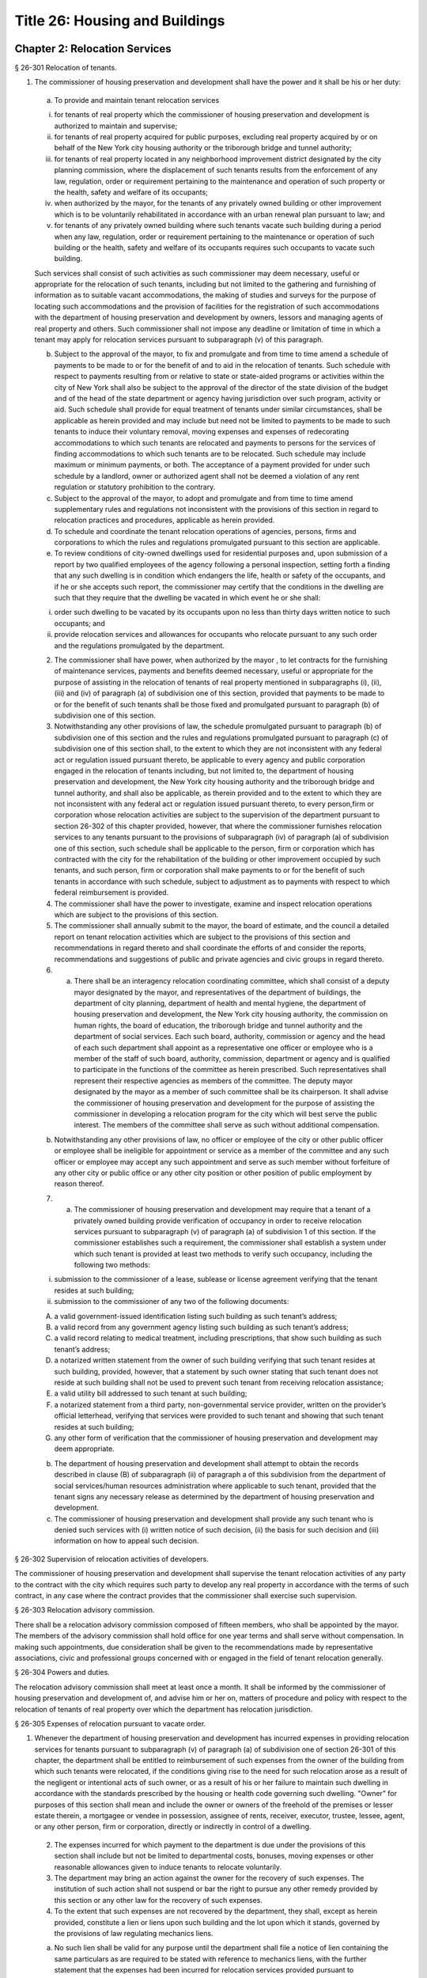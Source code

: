 Title 26: Housing and Buildings
===================================================
Chapter 2: Relocation Services
--------------------------------------------------
§ 26-301 Relocation of tenants.  ::


1. The commissioner of housing preservation and development shall have the power and it shall be his or her duty:

 (a) To provide and maintain tenant relocation services

 (i) for tenants of real property which the commissioner of housing preservation and development is authorized to maintain and supervise;

 (ii) for tenants of real property acquired for public purposes, excluding real property acquired by or on behalf of the New York city housing authority or the triborough bridge and tunnel authority;

 (iii) for tenants of real property located in any neighborhood improvement district designated by the city planning commission, where the displacement of such tenants results from the enforcement of any law, regulation, order or requirement pertaining to the maintenance and operation of such property or the health, safety and welfare of its occupants;

 (iv) when authorized by the mayor, for the tenants of any privately owned building or other improvement which is to be voluntarily rehabilitated in accordance with an urban renewal plan pursuant to law; and

 (v) for tenants of any privately owned building where such tenants vacate such building during a period when any law, regulation, order or requirement pertaining to the maintenance or operation of such building or the health, safety and welfare of its occupants requires such occupants to vacate such building.

 Such services shall consist of such activities as such commissioner may deem necessary, useful or appropriate for the relocation of such tenants, including but not limited to the gathering and furnishing of information as to suitable vacant accommodations, the making of studies and surveys for the purpose of locating such accommodations and the provision of facilities for the registration of such accommodations with the department of housing preservation and development by owners, lessors and managing agents of real property and others. Such commissioner shall not impose any deadline or limitation of time in which a tenant may apply for relocation services pursuant to subparagraph (v) of this paragraph.

 (b) Subject to the approval of the mayor, to fix and promulgate and from time to time amend a schedule of payments to be made to or for the benefit of and to aid in the relocation of tenants. Such schedule with respect to payments resulting from or relative to state or state-aided programs or activities within the city of New York shall also be subject to the approval of the director of the state division of the budget and of the head of the state department or agency having jurisdiction over such program, activity or aid. Such schedule shall provide for equal treatment of tenants under similar circumstances, shall be applicable as herein provided and may include but need not be limited to payments to be made to such tenants to induce their voluntary removal, moving expenses and expenses of redecorating accommodations to which such tenants are relocated and payments to persons for the services of finding accommodations to which such tenants are to be relocated. Such schedule may include maximum or minimum payments, or both. The acceptance of a payment provided for under such schedule by a landlord, owner or authorized agent shall not be deemed a violation of any rent regulation or statutory prohibition to the contrary.

 (c) Subject to the approval of the mayor, to adopt and promulgate and from time to time amend supplementary rules and regulations not inconsistent with the provisions of this section in regard to relocation practices and procedures, applicable as herein provided.

 (d) To schedule and coordinate the tenant relocation operations of agencies, persons, firms and corporations to which the rules and regulations promulgated pursuant to this section are applicable.

 (e) To review conditions of city-owned dwellings used for residential purposes and, upon submission of a report by two qualified employees of the agency following a personal inspection, setting forth a finding that any such dwelling is in condition which endangers the life, health or safety of the occupants, and if he or she accepts such report, the commissioner may certify that the conditions in the dwelling are such that they require that the dwelling be vacated in which event he or she shall:

 (i) order such dwelling to be vacated by its occupants upon no less than thirty days written notice to such occupants; and

 (ii) provide relocation services and allowances for occupants who relocate pursuant to any such order and the regulations promulgated by the department.

 2. The commissioner shall have power, when authorized by the mayor , to let contracts for the furnishing of maintenance services, payments and benefits deemed necessary, useful or appropriate for the purpose of assisting in the relocation of tenants of real property mentioned in subparagraphs (i), (ii), (iii) and (iv) of paragraph (a) of subdivision one of this section, provided that payments to be made to or for the benefit of such tenants shall be those fixed and promulgated pursuant to paragraph (b) of subdivision one of this section.

 3. Notwithstanding any other provisions of law, the schedule promulgated pursuant to paragraph (b) of subdivision one of this section and the rules and regulations promulgated pursuant to paragraph (c) of subdivision one of this section shall, to the extent to which they are not inconsistent with any federal act or regulation issued pursuant thereto, be applicable to every agency and public corporation engaged in the relocation of tenants including, but not limited to, the department of housing preservation and development, the New York city housing authority and the triborough bridge and tunnel authority, and shall also be applicable, as therein provided and to the extent to which they are not inconsistent with any federal act or regulation issued pursuant thereto, to every person,firm or corporation whose relocation activities are subject to the supervision of the department pursuant to section 26-302 of this chapter provided, however, that where the commissioner furnishes relocation services to any tenants pursuant to the provisions of subparagraph (iv) of paragraph (a) of subdivision one of this section, such schedule shall be applicable to the person, firm or corporation which has contracted with the city for the rehabilitation of the building or other improvement occupied by such tenants, and such person, firm or corporation shall make payments to or for the benefit of such tenants in accordance with such schedule, subject to adjustment as to payments with respect to which federal reimbursement is provided.

 4. The commissioner shall have the power to investigate, examine and inspect relocation operations which are subject to the provisions of this section.

 5. The commissioner shall annually submit to the mayor, the board of estimate, and the council a detailed report on tenant relocation activities which are subject to the provisions of this section and recommendations in regard thereto and shall coordinate the efforts of and consider the reports, recommendations and suggestions of public and private agencies and civic groups in regard thereto.

 6. a. There shall be an interagency relocation coordinating committee, which shall consist of a deputy mayor designated by the mayor, and representatives of the department of buildings, the department of city planning, department of health and mental hygiene, the department of housing preservation and development, the New York city housing authority, the commission on human rights, the board of education, the triborough bridge and tunnel authority and the department of social services. Each such board, authority, commission or agency and the head of each such department shall appoint as a representative one officer or employee who is a member of the staff of such board, authority, commission, department or agency and is qualified to participate in the functions of the committee as herein prescribed. Such representatives shall represent their respective agencies as members of the committee. The deputy mayor designated by the mayor as a member of such committee shall be its chairperson. It shall advise the commissioner of housing preservation and development for the purpose of assisting the commissioner in developing a relocation program for the city which will best serve the public interest. The members of the committee shall serve as such without additional compensation.

 b. Notwithstanding any other provisions of law, no officer or employee of the city or other public officer or employee shall be ineligible for appointment or service as a member of the committee and any such officer or employee may accept any such appointment and serve as such member without forfeiture of any other city or public office or any other city position or other position of public employment by reason thereof.

 7. (a) The commissioner of housing preservation and development may require that a tenant of a privately owned building provide verification of occupancy in order to receive relocation services pursuant to subparagraph (v) of paragraph (a) of subdivision 1 of this section. If the commissioner establishes such a requirement, the commissioner shall establish a system under which such tenant is provided at least two methods to verify such occupancy, including the following two methods:

 (i) submission to the commissioner of a lease, sublease or license agreement verifying that the tenant resides at such building;

 (ii) submission to the commissioner of any two of the following documents:

 (A) a valid government-issued identification listing such building as such tenant’s address;

 (B) a valid record from any government agency listing such building as such tenant’s address;

 (C) a valid record relating to medical treatment, including prescriptions, that show such building as such tenant’s address;

 (D) a notarized written statement from the owner of such building verifying that such tenant resides at such building, provided, however, that a statement by such owner stating that such tenant does not reside at such building shall not be used to prevent such tenant from receiving relocation assistance;

 (E) a valid utility bill addressed to such tenant at such building;

 (F) a notarized statement from a third party, non-governmental service provider, written on the provider’s official letterhead, verifying that services were provided to such tenant and showing that such tenant resides at such building;

 (G) any other form of verification that the commissioner of housing preservation and development may deem appropriate.

 (b) The department of housing preservation and development shall attempt to obtain the records described in clause (B) of subparagraph (ii) of paragraph a of this subdivision from the department of social services/human resources administration where applicable to such tenant, provided that the tenant signs any necessary release as determined by the department of housing preservation and development.

 (c) The commissioner of housing preservation and development shall provide any such tenant who is denied such services with (i) written notice of such decision, (ii) the basis for such decision and (iii) information on how to appeal such decision.






§ 26-302 Supervision of relocation activities of developers.  ::


The commissioner of housing preservation and development shall supervise the tenant relocation activities of any party to the contract with the city which requires such party to develop any real property in accordance with the terms of such contract, in any case where the contract provides that the commissioner shall exercise such supervision.




§ 26-303 Relocation advisory commission.  ::


There shall be a relocation advisory commission composed of fifteen members, who shall be appointed by the mayor. The members of the advisory commission shall hold office for one year terms and shall serve without compensation. In making such appointments, due consideration shall be given to the recommendations made by representative associations, civic and professional groups concerned with or engaged in the field of tenant relocation generally.




§ 26-304 Powers and duties.  ::


The relocation advisory commission shall meet at least once a month. It shall be informed by the commissioner of housing preservation and development of, and advise him or her on, matters of procedure and policy with respect to the relocation of tenants of real property over which the department has relocation jurisdiction.




§ 26-305 Expenses of relocation pursuant to vacate order.  ::


1. Whenever the department of housing preservation and development has incurred expenses in providing relocation services for tenants pursuant to subparagraph (v) of paragraph (a) of subdivision one of section 26-301 of this chapter, the department shall be entitled to reimbursement of such expenses from the owner of the building from which such tenants were relocated, if the conditions giving rise to the need for such relocation arose as a result of the negligent or intentional acts of such owner, or as a result of his or her failure to maintain such dwelling in accordance with the standards prescribed by the housing or health code governing such dwelling. "Owner" for purposes of this section shall mean and include the owner or owners of the freehold of the premises or lesser estate therein, a mortgagee or vendee in possession, assignee of rents, receiver, executor, trustee, lessee, agent, or any other person, firm or corporation, directly or indirectly in control of a dwelling.

 2. The expenses incurred for which payment to the department is due under the provisions of this section shall include but not be limited to departmental costs, bonuses, moving expenses or other reasonable allowances given to induce tenants to relocate voluntarily.

 3. The department may bring an action against the owner for the recovery of such expenses. The institution of such action shall not suspend or bar the right to pursue any other remedy provided by this section or any other law for the recovery of such expenses.

 4. To the extent that such expenses are not recovered by the department, they shall, except as herein provided, constitute a lien or liens upon such building and the lot upon which it stands, governed by the provisions of law regulating mechanics liens.

 (a) No such lien shall be valid for any purpose until the department shall file a notice of lien containing the same particulars as are required to be stated with reference to mechanics liens, with the further statement that the expenses had been incurred for relocation services provided pursuant to subparagraph (v) of paragraph (a) of subdivision one of section 26-301 of this chapter together with a statement of such expenses. The department may file one or more such liens for relocation expenses incurred with respect to any building within one year of incurring any such expenses. In computing such one year period, the latest date on which any expense in relation to which such notice was filed has been incurred shall be deemed the date on which all of the expenses stated in such notice were incurred.

 (b) Such lien or liens shall continue for a period of ten years from the time of filing of notice thereof, unless proceedings are in the meantime taken to enforce or discharge such lien or liens, which proceedings may be taken at any time during the continuance of such lien or liens or unless an order is granted within ten years from the time of the filing of any such lien or liens by a court of record or a judge or justice thereof continuing such lien or liens, in which case such lien or liens shall be redocketed as of the date of granting such order and a statement made continuing such lien or liens by virtue of such order. No lien shall be continued by such order for more than ten years from the granting thereof, but a new order and entry may be made in each successive ten-year period. Any judgment in a proceeding to enforce or discharge such lien shall constitute a lien in the same manner and from the same date as the original lien. The initiation of any such proceedings shall not suspend or bar the right to pursue any other remedy provided by this section or any other law for the recovery of such expenses.

 (c) Notwithstanding anything to the contrary in paragraph b of this subdivision, a lien which already exists and is currently docketed on the effective date of the local law that added this paragraph shall be deemed continued for a period of ten years commencing from the date of the last renewal or docketing of said lien, whichever is later.




Chapter 3: Rent Control
--------------------------------------------------
§ 26-401 Declaration and findings.  ::


a. The council hereby finds that a serious public emergency continues to exist in the housing of a considerable number of persons in the city, which emergency was created by war, the effects of war and the aftermath of hostilities; that such emergency necessitated the intervention of federal, state and local government in order to prevent speculative, unwarranted and abnormal increases in rents; that there continues to exist an acute shortage of dwellings; that unless residential rents and evictions continue to be regulated and controlled, disruptive practices and abnormal conditions will produce serious threats to the public health, safety and general welfare; that to prevent such perils to health, safety and welfare, preventive action through enactment of local legislation by the council continues to be imperative; that such action, as a temporary measure to be effective until it is determined by the council that such emergency no longer exists, is necessary in order to prevent exactions of unjust, unreasonable and oppressive rents and rental agreements and to forestall profiteering, speculation and other disruptive practices tending to produce threats to the public health; that the transition from regulation to a normal market of free bargaining between landlord and tenant, while still the objective of state and city policy, must be administered with due regard for such emergency; that in order to prevent uncertainty, hardship and dislocation, the provisions of this chapter are declared to be necessary and designed to protect the public health, safety and general welfare.

 b. The council further declares that it is city policy to utilize the powers conferred by this chapter, in a manner consistent with the purposes and provisions thereof, to encourage and promote the improvement and rehabilitation of the housing accommodations subject to control hereunder, for the purpose of protecting the public health, safety and general welfare.




§ 26-402 Short title.  ::


This chapter shall be known and may be cited as the city rent and rehabilitation law.




§ 26-403 Definitions.  ::


When used in this chapter, unless a different meaning clearly appears from the context, the following terms shall mean and include:

 a. Administrator. The commissioner of the state division of housing and community renewal.

 b. City rent agency. The state division of housing and community renewal.

 c. "Documents." Records, books, accounts, correspondence, memoranda and other documents, drafts and copies of any of the foregoing.

 d. "Federal act." The Emergency Price Control Act of nineteen hundred forty-two, and as thereafter amended and as superseded by the Housing and Rent Act of nineteen hundred forty-seven, and as the latter was thereafter amended prior to May first, nineteen hundred fifty, and regulations adopted pursuant thereto.

 e. "Housing accommodation."

 1. Except as otherwise provided in paragraph two of this subdivision e, any building or structure, permanent or temporary, or any part thereof, occupied or intended to be occupied by one or more individuals as a residence, home, sleeping place, boarding house, lodging house or hotel, together with the land and buildings appurtenant thereto, and all services, privileges, furnishings, furniture and facilities supplied in connection with the occupation thereof, and any plot or parcel of land (as distinguished from any building constructed or placed thereon) which is not owned by the city and which was rented prior to May first, nineteen hundred fifty, for the purpose of permitting the tenant thereof to construct his or her own private dwelling (as such term "private dwelling" is defined in subdivision six of section four of the multiple dwelling law) thereon and on which there exists such a private dwelling owned and occupied by a tenant of such plot or parcel, or on or after July first, nineteen hundred seventy-one such private dwelling is owned and occupied by a member of the tenant's immediate family provided that the member of the tenant's immediate family was in occupancy of the private dwelling with the tenant prior to the transfer of title and possession for a continuous period of two years, including:

 (a) Entire structures or premises as distinguished from the individual housing accommodations contained therein, wherein twenty-five or less rooms are rented or offered for rent by any lessee, sublessee, or other tenant of such entire structure or premises; and

 (b) Housing accommodations which, under subparagraph (i) of paragraph two of this subdivision e, are or at any time become exempt from or not subject to control and which, while in such status, are certified by a city agency having jurisdiction to be a fire hazard or in a continued dangerous condition or detrimental to life or health; and the subsequent removal of the conditions on which such certification is based shall not cause any such housing accommodation to become exempt from or not subject to control; and

 (c) Notwithstanding any other provision of this chapter, all housing accommodations in any multiple dwelling aided by a loan made by the city under article eight of the private housing finance law; provided that where any such housing accommodation, if this subparagraph (c) were not applicable thereto, would not be subject to rent control under this chapter and the regulations thereunder prior to the date on which rent control with respect to such multiple dwelling is required by the provisions of such article eight to begin, this subparagraph (c) shall operate to make such housing accommodation subject to rent control under this chapter and the regulations thereunder only on and after such date; and provided further that if any such housing accommodation, on the date on which rent control with respect thereto ceases to be required by such article eight, would not be subject to rent control, or would be eligible for decontrol on the landlord's application, under the provisions of this chapter and the regulations thereunder, if this subparagraph (c) were not applicable thereto, then such housing accommodation, after such date, shall not be subject to rent control, or shall be eligible for decontrol, as the case may be, in the same manner as if this subparagraph (c) had not been applicable to such housing accommo- dation.

 2. The term "housing accommodation" shall not include:

 (a) structures in which all of the housing accommodations are exempt or not subject to control under this chapter or any regulation issued thereunder; or

 (b) a hospital, convent, monastery, asylum, public institution, or college or school dormitory or any institution operated exclusively for charitable or educational purposes on a non-profit basis; or

 (c) notwithstanding any previous order, finding, opinion or determination of the state rent commission, housing accommodations in any establishment which on March first, nineteen hundred fifty, was and still is commonly regarded as a hotel in the community in which it is located and which customarily provides hotel services such as maid service, furnishing and laundering of linen, telephone and secretarial or desk service, use and upkeep of furniture and fixtures and bellboy service, provided, however, that the term "hotel" shall not include any establishment which is commonly regarded in the community as a rooming house, nor shall it include any establishment not identified or classified as a "hotel", "transient hotel" or "residential hotel" pursuant to the federal act, irrespective of whether such establishment either provides some services customarily provided by hotels, or is represented to be a hotel, or both; and provided further that housing accommodations in hotels which have been and still are occupied by a tenant who has resided in such hotel continuously since December second, nineteen hundred forty-nine, so long as such tenant occupies the same, shall continue to remain subject to control under this chapter; or

 (d) Any motor court, or any part thereof; any trailer or trailer space used exclusively for transient occupancy or any part thereof (provided that nothing herein contained shall be construed as legalizing or authorizing any use or occupancy of a trailer or trailer space where prohibited by law); or any tourist home serving transient guests exclusively, or any part thereof; or

 (e) Nonhousekeeping, furnished housing accommodations, located within a single dwelling unit not used as a rooming or boarding house, but only if: (1) no more than two tenants for whom rent is paid (husband and wife being considered one tenant for this purpose), not members of the landlord's immediate family, live in such dwelling unit; and (2) the remaining portion of such dwelling unit is occupied by the landlord or his or her immediate family; or

 (f) Housing accommodations owned and operated by the United States, the state of New York, or the New York city housing authority; or owned by the city and under the jurisdiction of the city department of housing preservation and development pursuant to the New York city charter; or owned and operated by the city; or housing accommodations in buildings in which rentals are fixed by or subject to the supervision of the state commissioner of housing and community renewal;

 (g) Housing accommodations in buildings operated exclusively for charitable purposes on a non-profit basis; or

 (h) Except as otherwise provided in item six of subparagraph (i) of this paragraph two, housing accommodations which were completed on or after February first, nineteen hundred forty-seven, provided, however, that, the former structure or any lesser portion thereof, was not vacated, on or after the effective date of this first provision of this subparagraph (h), other than by voluntary surrender of possession or in the manner provided in this chapter, and provided further that maximum rents established under the veterans' emergency housing act, for priority constructed housing accommodations completed on or after February first, nineteen hundred forty-seven, shall continue in full force and effect, if such accommodations are being rented to veterans of world war II or their immediate families who, on June thirtieth, nineteen hundred forty-seven, either occupied such housing accommodations or had a right to occupy such housing accommodations at any time on or after July first, nineteen hundred forty-seven, under any agreement whether written or oral; or

 (i) Except as otherwise provided in subparagraphs (b) and (c) of paragraph one of this subdivision e:

 (1) Housing accommodations created by a change from a non-housing use to a housing use on or after February first, nineteen hundred forty-seven, but only if the space comprising such accommodations was devoted to a non-housing use on February first, nineteen hundred forty-seven; or

 (2) Additional housing accommodations, other than rooming house accommodations, created by conversion on or after February first, nineteen hundred forty-seven; provided, however, that any housing accommodations created as a result of any such conversion on or after May first, nineteen hundred fifty, shall continue to be subject to rent control as provided for herein unless the state rent commission, prior to May first, nineteen hundred sixty-two, issued an order decontrolling them, or the city rent agency, on or after such date, issues an order decontrolling them; and the city rent agency shall issue such an order if there has been a structural change involving substantial alterations or remodeling and such change has resulted in additional housing accommodations consisting of self-contained family units as defined by regulations issued by the city rent agency, with due regard for the shortage of housing accommodations suitable for family occupancy and for the purposes of this chapter in relation thereto; and provided further, that any such order of decontrol of the state rent commission or the city rent agency shall remain effective after April thirtieth, nineteen hundred sixty-two only so long as the housing accommodations are not occupied for other than single family occupancy; and provided further, that any such order of decontrol shall not apply to that portion of the original housing accommodations occupied by a tenant in possession at the time of the conversion, but only so long as that tenant continues in occupancy; and provided further, that no such order of decontrol shall be issued unless such conversion occurred after the entire structure, or any lesser portion thereof as may have been thus converted, was vacated by voluntary surrender of possession, or in the manner provided in this chapter, or (where vacated prior to May first, nineteen hundred sixty-two) in the manner provided by section five of the state rent act; and provided further that notwithstanding any of the foregoing provisions of this item two, no such order of decontrol shall be issued with respect to housing accommodations of any type resulting from conversion, after April thirtieth, nineteen hundred sixty-two, to rooming house accommodations or to single room occupancy accommodations, and such resulting accommodations shall continue to be housing accommodations subject to rent control under this chapter and the regulation thereunder; or

 (3) Housing accommodations rented after April first, nineteen hundred fifty-three, which were or are continuously occupied by the owner thereof for a period of one year prior to the date of renting; provided, however, that this item three shall not apply where the owner acquired possession of the housing accommodation after the issuance of a certificate of eviction under subdivision two of section five of the state rent act or under subdivision b of section 26-408 of this chapter within the two year period immediately preceding the date of such renting, and provided further that this item three shall not apply to any such housing accommodation rented on or after May first, nineteen hundred sixty-two, where an exemption of any housing accommodation in the same building was obtained under paragraph (h) of subdivision two of section two of the state rent act or has been previously obtained under this item three; and provided further, that this exemption shall remain effective only so long as the housing accommodations are not occupied for other than single family occupancy; or

 (4) Housing accommodations in one or two family houses which were or shall become vacant on or after April first, nineteen hundred fifty-three; provided, however, that this exemption shall remain effective only so long as the housing accommodations are not occupied for other than single family occupancy; or

 (6) (i) Such housing accommodations resulting from substantial demolition (as such accommodations are defined in this item six), as are decontrolled by order of the city rent agency pursuant to this item six; provided that all housing accommodations resulting from substantial demolition which are not so decontrolled shall continue to be housing accommodations subject to rent control under this chapter and the regulations thereunder.

 (ii) The term "housing accommodation resulting from substantial demolition", as used herein, shall mean any housing accommodation (a) which is created on or after May first, nineteen hundred sixty-two, as a result of the substantial demolition of a multiple dwelling and the reconstruction of such building in such manner as to retain any portion thereof existing prior to such demolition, and (b) which is so created after the issuance of one or more certificates permitting the eviction of any tenant or tenants of such multiple dwelling for the purpose of effecting such demolition.

 (iii) No order shall be issued under this item six decontrolling any housing accommodation resulting from substantial demolition unless, after such reconstruction, all housing accommodations in the building are self-contained family units as defined by regulations issued by the city rent agency, with due regard for the shortage of housing accommodations suitable for family occupancy and for the purposes of this chapter in relation thereto.

 (iv) The city rent agency shall issue regulations, with due regard for such shortage and purposes, specifying minimum requirements for qualifying any housing accommodation resulting from substantial demolition as suitable for occupancy by larger families (including, with respect to the individual unit, but not limited to, number of rooms, space suitable for sleeping purposes and total floor area) and likewise prescribing, subject to such variations and classifications as such agency may determine to be reasonably necessary, the ratio between the total number of housing accommodations resulting from substantial demolition in the building, and the number of such accommodations which must meet such requirements for larger family occupancy, in order that a decontrol order may be granted hereunder.

 (v) The city rent agency shall issue an order decontrolling all of the housing accommodations resulting from substantial demolition in the building, if such accommodations meet the requirements of sub-item (iii) of this item six, and if the prescribed proportion thereof meets the requirements of sub-item (iv) of this item six for larger family occupancy; provided that (a) if all such accommodations meet the requirements of such sub-item (iii), but less than the prescribed proportion thereof meet the requirements of such sub-item (iv), then the city rent agency shall issue an order decontrolling only those accommodations which meet the requirements of both such sub-items; and (b) any order of decontrol issued under this item six shall remain effective only so long as the accommodations decontrolled by such order are not occupied for other than single family occupancy.

 (vi) In the case of any housing accommodations vacated on or after March twenty-sixth, nineteen hundred sixty-four, no order of decontrol shall be issued under this item six for any housing accommodations resulting from substantial demolition thereof unless such reconstruction occurred after the structure was vacated by voluntary surrender of possession, or in the manner provided in this chapter; or

 (7) (i) Individual housing accommodations having unfurnished maximum rents of two hundred and fifty dollars or more per month as of April first, nineteen hundred sixty, or furnished maximum rents of three hundred dollars or more per month as of April first, nineteen hundred sixty, which are or become vacant on or after the effective date of this item seven; or

 (ii) On and after October first, nineteen hundred sixty-four individual housing accommodations having unfurnished maximum rents of three hundred dollars or more per month as of April first, nineteen hundred sixty, or furnished maximum rents of three hundred and sixty dollars or more per month as of April first, nineteen hundred sixty; provided, however, that where any such housing accommodation is occupied by a tenant whose household contains one or more children attending an elementary or secondary school, such housing accommodation shall continue to remain subject to control under this chapter and the regulations thereunder until June thirtieth, nineteen hundred sixty-five; and provided further, that where such housing accommodation on March twenty-sixth, nineteen hundred sixty-four is occupied by a tenant whose household contains four or more related persons, it shall continue to remain subject to control under this chapter and the regulations thereunder so long as such tenant remains in occupancy; or

 (iii) On and after April first, nineteen hundred sixty-five individual housing accommodations having unfurnished maximum rents of two hundred and fifty dollars to two hundred ninety-nine dollars and ninety-nine cents, inclusive, per month as of April first, nineteen hundred sixty, or furnished maximum rents of three hundred dollars to three hundred fifty-nine dollars and ninety-nine cents inclusive, per month as of April first, nineteen hundred sixty; provided, however, that where any such housing accommodation is occupied by a tenant whose household contains one or more children attending an elementary or secondary school, such housing accommodation shall continue to remain subject to control under this chapter and the regulations thereunder until June thirtieth, nineteen hundred sixty-five; and provided further, that where such housing accommodations on March twenty-sixth, nineteen hundred sixty-four is occupied by a tenant whose household contains four or more related persons, it shall continue to remain subject to control under this chapter and the regulations thereunder so long as such tenant remains in occupancy.

 (iv) The exemptions provided for in this item seven shall remain effective only so long as the housing accommodations are not occupied for other than single family occupancy.

 (v) The term "related persons", as used in this item seven, shall be limited to the tenant and a parent, grandparent, child, stepchild, grandchild, brother or sister of the tenant or of the tenant's spouse or the spouse of any of the foregoing, who customarily occupied the housing accommodation on and before the effective date of this item seven. The tenant's spouse or an unmarried child or grandchild of the tenant who temporarily resided elsewhere on the effective date of this item seven because of attendance at an educational institution or service in the armed forces of the United States shall be deemed to be a related person in occupancy.

 (8) No more than two housing accommodations in any one year period in an owner-occupied structure containing six or fewer housing accommodations which are or become vacant on or after August first, nineteen hundred seventy, by voluntary surrender or pursuant to section 26-408 of this chapter; provided, however, that this exemption shall remain effective only so long as the housing accommodations are not occupied for other than residential dwelling purposes; and provided further, that if the city rent agency shall make a finding of harassment in violation of subdivision d of section 26-412 of this chapter with respect to a housing accommodation in a structure containing six or less housing accommodations, in addition to all other criminal or civil fines, penalties, injunctive relief and enforcement penalties and remedies authorized by section 26-413 of this chapter, no housing accommodation in such structure shall be decontrolled pursuant to this item eight until a minimum period of three years has elapsed since the making of such finding of harassment by the city rent agency. Structures containing six or fewer housing accommodations shall be considered to be structures containing six or fewer housing accommodations for the purposes of this item eight, notwithstanding that such structures shall contain commercial accommodations in addition to such housing accommodations.

 (9) Housing accommodations which became vacant on or after June thirtieth, nineteen hundred seventy-one, provided, however, that this exemption shall not apply or become effective with respect to housing accommodations which the commissioner determines or finds became vacant because the landlord or any person acting on his or her behalf, with intent to cause the tenant to vacate, engaged in any course of conduct (including but not limited to, interruption or discontinuance of essential services) which interfered with or disturbed or was intended to interfere with or disturb the comfort, repose, peace or quiet of the tenant in his or her use or occupancy of the housing accommodations and provided, further, however, that nothing contained herein shall be deemed to preclude the applicability to such housing accommodations of the emergency tenant protection act of nineteen seventy-four.

 (10) Housing accommodations not occupied by the tenant, not including subtenants or occupants, as his or her primary residence, as determined by a court of competent jurisdiction. For the purposes of determining primary residency, a tenant who is a victim of domestic violence, as defined in section four hundred fifty-nine-a of the social services law, who has left the unit because of such violence, and who asserts an intent to return to the housing accommodation shall be deemed to be occupying the unit as his or her primary residence. No action or proceeding shall be commenced seeking to recover possession on the ground that a housing accommodation is not occupied by the tenant as his or her primary residence unless the owner or lessor shall have given thirty days notice to the tenant of his or her intention to commence such action or proceeding on such grounds.

 (j) Upon the issuance of an order of deregulation by the division, housing accommodations which: (1) are occupied by persons who have a total annual income, as defined in and subject to the limitations and process set forth in section 26-403.1 of this chapter, in excess of the deregulation income threshold, as defined in section 26-403.1 of this chapter, in each of the two preceding calendar years; and (2) have a maximum rent that equals or exceeds the deregulation rent threshold, as defined in section 26-403.1 of this chapter. Provided however, that this exclusion shall not apply to housing accommodations which became or become subject to this law by virtue of receiving tax benefits pursuant to section four hundred eighty-nine of the real property tax law.

 (k) Any housing accommodation which becomes vacant on or after April first, nineteen hundred ninety-seven and before the effective date of the rent act of 2011, and where at the time the tenant vacated such housing accommodation the maximum rent was two thousand dollars or more per month; or, for any housing accommodation which is or becomes vacant on or after the effective date of the rent regulation reform act of 1997 and before the effective date of the rent act of 2011 with a maximum rent of two thousand dollars or more per month. This exclusion shall apply regardless of whether the next tenant in occupancy or any subsequent tenant in occupancy is charged or pays less than two thousand dollars a month; or, for any housing accommodation with a maximum rent of two thousand five hundred dollars or more per month at any time on or after the effective date of the rent act of 2011, which is or becomes vacant on or after such effective date, but prior to the effective date of the rent act of 2015; or, any housing accommodation with a legal regulated rent that was two thousand seven hundred dollars or more per month at any time on or after the effective date of the rent act of 2015, which becomes vacant after the effective date of the rent act of 2015, provided, however, that starting on January 1, 2016, and annually thereafter, the maximum legal regulated rent for this deregulation threshold, shall also be increased by the same percent as the most recent one year renewal adjustment, adopted by the New York city rent guidelines board pursuant to the rent stabilization law. This exclusion shall apply regardless of whether the next tenant in occupancy or any subsequent tenant in occupancy actually is charged or pays less than two thousand seven hundred dollars a month. Provided however, that an exclusion pursuant to this subparagraph shall not apply to housing accommodations which became or become subject to this law by virtue of receiving tax benefits pursuant to section four hundred eighty-nine of the real property tax law. This subparagraph shall not apply, however, to or become effective with respect to housing accommodations which the commissioner determines or finds that the landlord or any person acting on his or her behalf, with intent to cause the tenant to vacate, has engaged in any course of conduct (including, but not limited to, interruption or discontinuance of required services) which interfered with or disturbed or was intended to interfere with or disturb the comfort, repose, peace or quiet of the tenant in his or her use or occupancy of the housing accommodations and in connection with such course of conduct, any other general enforcement provision of this law shall also apply.

 f. "Landlord." An owner, lessor, sublessor, assignee, or other person receiving or entitled to receive rent for the use or occupancy of any housing accommodation or an agent of any of the foregoing.

 g. "Maximum rent." The maximum lawful rent for the use of housing accommodations. Maximum rents may be formulated in terms of rents and other charges and allowances.

 h. "Person." An individual, corporation, partnership, association, or any other organized group of individuals or the legal successor or representative of any of the foregoing.

 i. "Rent." Consideration, including any bonus, benefit or gratuity demanded or received for or in connection with the use or occupancy of housing accommodations or the transfer of a lease of such housing accommodations.

 j. "State Enabling Act." The local emergency housing rent control act.

 k. "State Rent Act." The emergency housing rent control law.

 l. "State rent commission." The temporary state housing rent commission created by the emergency housing rent control law.

 m. "Tenant." A tenant, subtenant, lessee, sublessee, or other person entitled to the possession or to the use or occupancy of any housing accommodation.






§ 26-403.1 High income rent deregulation.  ::


(a) 1. For purposes of this section, annual income shall mean the federal adjusted gross income as reported on the New York state income tax return. Total annual income means the sum of the annual incomes of all persons who occupy the housing accommodation as their primary residence other than on a temporary basis, excluding bona fide employees of such occupants residing therein in connection with such employment and excluding bona fide subtenants in occupancy pursuant to the provisions of section two hundred twenty-six-b of the real property law. In the case where a housing accommodation is sublet, the annual income of the sublessor shall be considered.

 2. Deregulation income threshold means total annual income equal to one hundred seventy-five thousand dollars in each of the two preceding calendar years for proceedings commenced prior to July first, two thousand eleven. For proceedings commenced on or after July first, two thousand eleven, the deregulation income threshold means the total annual income equal to two hundred thousand dollars in each of the two preceding calendar years.

 3. Deregulation rent threshold means two thousand dollars for proceedings commenced before July first, two thousand eleven. For proceedings commenced on or after July first, two thousand eleven, the deregulation rent threshold means two thousand five hundred dollars. For proceedings commenced on or after July first, two thousand fifteen, the deregulation rent threshold means two thousand seven hundred dollars, provided, however, that on January first, two thousand sixteen, and annually thereafter, such deregulation rent threshold shall be adjusted by the same percentage as the most recent one year renewal adjustment adopted by the relevant guidelines board.

 (b) On or before the first day of May in each calendar year, the owner of each housing accommodation for which the maximum rent equals or exceeds the deregulation rent threshold may provide the tenant or tenants residing therein with an income certification form prepared by the division of housing and community renewal on which such tenant or tenants shall identify all persons referred to in subdivision (a) of this section and shall certify whether the total annual income is in excess of the deregulation income threshold in each of the two preceding calendar years. Such income certification form shall state that the income level certified to by the tenant may be subject to verification by the department of taxation and finance pursuant to section one hundred seventy-one-b of the tax law and shall not require disclosure of any income information other than whether the aforementioned threshold has been exceeded. Such income certification form shall clearly state that: (i) only tenants residing in housing accommodations which have a maximum monthly rent that equals or exceeds the deregulation rent threshold are required to complete the certification form; (ii) that tenants have protections available to them which are designed to prevent harassment; (iii) that tenants are not required to provide any information regarding their income except that which is requested on the form and may contain such other information the division deems appropriate. The tenant or tenants shall return the completed certification to the owner within thirty days after service upon the tenant or tenants. In the event that the total annual income as certified is in excess of the deregulation income threshold in each of the two preceding calendar years, the owner may file the certification with the state division of housing and community renewal on or before June thirtieth of such year. Upon filing such certification with the division, the division shall, within thirty days after the filing, issue an order of deregulation providing that such housing accommodations shall not be subject to the provisions of this law as of the first day of June in the year next succeeding the filing of the certification by the owner. A copy of such order shall be mailed by regular and certified mail, return receipt requested, to the tenant or tenants and a copy thereof shall be mailed to the owner.

 (c) 1. In the event that the tenant or tenants either fail to return the completed certification to the owner on or before the date required by subdivision (b) of this section or the owner disputes the certification returned by the tenant or tenants, the owner may, on or before June thirtieth of such year, petition the state division of housing and community renewal to verify, pursuant to section one hundred seventy-one-b of the tax law, whether the total annual income exceeds the deregulation income threshold in each of the two preceding calendar years. Within twenty days after the filing of such request with the division, the division shall notify the tenant or tenants that such tenant or tenants must provide the division with such information as the division and the department of taxation and finance shall require to verify whether the total annual income exceeds the deregulation income threshold in each of the two preceding calendar years. The division's notification shall require the tenant or tenants to provide the information to the division within sixty days of service upon such tenant or tenants and shall include a warning in bold faced type that failure to respond will result in an order of deregulation being issued by the division for such housing accommodation.

 2. If the department of taxation and finance determines that the total annual income is in excess of the deregulation income threshold in each of the two preceding calendar years, the division shall, on or before November fifteenth of such year, notify the owner and tenants of the results of such verification. Both the owner and the tenants shall have thirty days within which to comment on such verification results. Within forty-five days after the expiration of the comment period, the division shall, where appropriate, issue an order of deregulation providing that such housing accommodation shall not be subject to the provisions of this law as of the first day of March in the year next succeeding the filing of the owner's petition with the division. A copy of such order shall be mailed by regular and certified mail, return receipt requested, to the tenant or tenants and a copy thereof shall be sent to the owner.

 3. In the event the tenant or tenants fail to provide the information required pursuant to paragraph one of this subdivision, the division shall issue, on or before December first of such year, an order of deregulation providing that such housing accommodation shall not be subject to the provisions of this law as of the first day of March in the year next succeeding the last day on which the tenant or tenants were required to provide the information required by such paragraph. A copy of such order shall be mailed by regular and certified mail, return receipt requested, to the tenant or tenants and a copy thereof shall be sent to the owner.

 4. The provisions of the state freedom of information act shall not apply to any income information obtained by the division pursuant to this section.

 (d) This section shall apply only to subparagraph (j) of paragraph two of subdivision e of section 26-403 of this chapter.

 (e) Upon receipt of such order of deregulation pursuant to this section, an owner shall offer the housing accommodation subject to such order to the tenant at a rent not in excess of the market rent, which for the purposes of this section means a rent obtainable in an arm's length transaction. Such rental offer shall be made by the owner in writing to the tenant by certified and regular mail and shall inform the tenant that such offer must be accepted in writing within ten days of receipt. The tenant shall respond within ten days after receipt of such offer. If the tenant declines the offer or fails to respond within such period, the owner may commence an action or proceeding for the eviction of such tenant.






§ 26-403.2 Increase in maximum collectable rent.  ::


Notwithstanding any provision of this law to the contrary in the case where all tenants occupying the housing accommodation on the effective date of this section have vacated the housing accommodation and a family member of such vacating tenant or tenants is entitled to and continues to occupy the housing accommodation subject to the protections of this law, if such accommodation continues to be subject to this law after such family member vacates, on the occurrence of such vacancy the maximum collectable rent shall be increased by a sum equal to the allowance then in effect for vacancy leases for housing accommodations covered by the rent stabilization law of nineteen hundred sixty-nine, including the amount allowed by paragraph five-a of subdivision c of section 26-511 of such law. This increase shall be in addition to any other increases provided for in this law including an adjustment based upon a major capital improvement, or a substantial increase or decrease in dwelling space or a change in the services, furniture, furnishings or equipment provided in the housing accommodation, pursuant to section 26-405 of this law and shall be applicable in like manner to each second subsequent succession.




§ 26-404 City rent agency; division of housing and community renewal.  ::


The division of housing and community renewal shall have charge of and conduct through its own counsel any proceeding under this chapter of the code, except for the provisions of subdivision m of section 26-405 and section 26-406 of this chapter which shall be under the jurisdiction of the department of finance and such other agency as the mayor shall designate.




§ 26-405 General powers and duties of the city rent agency.  ::


a. (1) At the time this chapter shall become effective, the city rent agency shall establish maximum rents which, subject to the provisions of subdivision b of this section, shall be the maximum rents in effect on April thirtieth, nineteen hundred sixty-two pursuant to the state rent act and the regulations thereunder.

 (2) (a) Notwithstanding the foregoing provision of this subdivision, and except as provided in subparagraph (b) of this paragraph two, effective August first, nineteen hundred seventy, the maximum rent in effect on July thirty-first, nineteen hundred seventy shall be adjusted as follows:

 (i) For any individual housing accommodation for which one or more but less than two full fifteen per centum rent increases has been granted since May first, nineteen hundred fifty-three pursuant to former subparagraph (d) of paragraph one of subdivision g of this section the maximum rent shall be increased by eight per centum.

 (ii) For any individual housing accommodation for which no full fifteen per centum rent increase has been granted since May first, nineteen hundred fifty-three pursuant to former subparagraph (d) of paragraph one of subdivision g of this section the maximum rent shall be increased by fifteen per centum, except that if there was no such increase for any individual housing accommodation for which a first rent was established pursuant to former subdivision m of this section after July thirty-first, nineteen hundred sixty-five and before August first, nineteen hundred sixty-eight, the maximum rent shall be increased by five per centum, and except that if there was no such increase for any individual housing accommodation for which a first rent was established pursuant to such subdivision on or after August first, nineteen hundred sixty-eight there shall be no increase in maximum rent. On or after August first, nineteen hundred seventy, a landlord may file application for labor cost rent adjustment pursuant to subparagraph (l) of paragraph (1) of subdivision g of this section. In lieu of such labor cost rent adjustment, the landlord of a building with twenty or fewer housing accommodations shall have the option of filing for a five per centum increase in maximum rent for any individual housing accommodation for which two or more full fifteen per centum increases have been granted since May first, nineteen hundred fifty-three pursuant to former subparagraph (d) of paragraph one of subdivision g of this section. Nothing contained in this subparagraph (a) however, shall have the effect of establishing the maximum rent in an amount less than the maximum rent in effect on July thirty-first, nineteen hundred seventy nor of increasing by more than fifteen per centum the maximum rent for any housing accommodation.

 (b) Where the maximum rent in effect on July thirty-first, nineteen hundred seventy for any individual housing accommodation is less than sixty dollars per month such rent shall be increased effective August first, nineteen hundred seventy by ten dollars per month where the housing accommodation is comprised of three rooms or less and by fifteen dollars per month where the housing accommodation is comprised of more than three rooms.

 (c) Where a lease is in effect for any housing accommodation on August first, nineteen hundred seventy, no adjustment of maximum rent for such accommodation shall become effective until the expiration of such lease. Where a housing accommodation becomes vacant on or after August first, nineteen hundred seventy and before January first, nineteen hundred seventy-two by voluntary surrender of possession by the tenant the maximum rent shall be increased by no more than fifteen per centum over the maximum rent established for such accommodation at the time the vacancy occurred, provided that a report is filed with the city rent agency as prescribed by its regulations. If the city rent agency shall make a finding of harassment in violation of subdivision d of section 26-412 of this chapter for the purpose of obtaining such a vacancy, in addition to all other civil or criminal penalties, injunctive relief and enforcement remedies authorized by section 26-413 of this chapter, no housing accommodation in the building shall thereafter be entitled to the benefit of a rental increase as a result of becoming vacant between the aforesaid dates.

 (d) The total of (i) the increase pursuant to subparagraph (a) of this paragraph, or (ii) any increases granted between December thirty-first, nineteen hundred sixty-nine and December thirty-first, nineteen hundred seventy-one pursuant to subparagraph (a), (b), or (c) of paragraph one of subdivision g of this section and (iii) any increase granted on or after the effective date of this paragraph pursuant to subparagraph (l) of paragraph one of subdivision g of this section shall not exceed fifteen per centum of the "1970 base rent". For purposes of this subparagraph, the "1970 base rent" is the maximum rent on July thirty-first, nineteen hundred seventy minus the amount of any increase granted between December thirty-first, nineteen hundred sixty-nine and July thirty-first, nineteen hundred seventy pursuant to subparagraph (a), (b), or (c) of paragraph one of subdivision g of this section. This subparagraph shall not operate to decrease any maximum rent existing on its effective date.

 (e) The rent increases provided for in this paragraph two shall be collectible upon the landlord's filing a report with the city rent agency on forms to be prescribed by such agency, including simplified forms for landlords of buildings with twelve or fewer housing accommodations, and giving such notice to the tenant as such agency may prescribe, subject to adjustment upon order of the city rent agency. The report shall contain a certified statement by the landlord that there is no legally habitable rent controlled housing accommodation in the building which has not been rented for a period of six months or more on the date of the filing of such report, or that if there is such a housing accommodation, the reasons it has not been rented is that it is being altered pursuant to a permit issued by the department of buildings no later than three months after the vacancy commenced and that the alteration is of such a nature that the accommodation must be kept vacant while it is being made or for such other cause found by the city rent agency not to be inconsistent with the purpose of this chapter, provided further that in the case of an alteration it is commenced within sixty days from the issuance of said permit. A copy of the permit and the application therefor shall accompany the report. No report shall be accepted for filing and no rent increase provided for in this paragraph two shall be collected in the absence of any such certified statement by the landlord. Any excess shall be credited to the tenants in full commencing with the rental payment following the receipt by the landlord of such order of adjustment. If such report is filed on or before October thirty-first, nineteen hundred seventy, the increase shall take effect August first, nineteen hundred seventy. If the report is filed thereafter, such increase shall take effect with the first rental payment following filing.

 (f) The rent increases provided for in this paragraph two shall not be collected for the period between March thirty-first, nineteen hundred and seventy-one and December thirty-first, nineteen hundred seventy-one until the landlord shall have filed with the city rent agency a certified statement attesting that for every month for which he or she has received a rent increase pursuant to subparagraphs (a) and (b) of this paragraph two, he or she has expended or incurred in the operation, maintenance and improvements of the housing accommodations from which increases were collected an amount which equals the amount expended per month for such purpose averaged over the preceding five years, or such lesser period that he or she has been landlord of such properties, plus ninety per centum of all increased rents so collected.

 (3) The city rent agency shall establish maximum rents to be effective January first, nineteen hundred seventy-two by dividing the maximum gross building rental from all housing accommodations in the property whether or not subject to or exempt from control under this chapter by the number of such accommodations, after giving consideration to such factors as may be prescribed by formula, such as size and location of housing accommodations and number of rooms. Such maximum gross building rental shall be computed on the basis of real estate taxes, water rates and sewer charges and an operation and maintenance expense allowance, a vacancy allowance not in excess of two per cent, and a collection loss allowance, both as prescribed by such agency, and an eight and one-half per centum return on capital value. The operating and maintenance expense allowance shall include provision for the cost of fuel, utilities, payroll, maintenance repairs, replacement reserves and miscellaneous charges attributed to the property, excluding mortgage interest and amortization, and may be varied by the agency for different types of properties depending upon such factors as the year of construction, elevator or non-elevator buildings, and the average number of rooms per individual housing accommodations in the building. Capital value shall be equalized assessed valuation based upon the appropriate tax class ratio which is established pursuant to article twelve of the real property tax law. Where the property receives income from sources other than such housing accommodations, the taxes, water and sewer charges and the capital value attributed to the portion consisting of housing accommodations shall be in the same ratio of the total taxes, water and sewer charges (where not computed separately) and the total capital value as the gross income from such portion consisting of housing accommodations bears to the total gross income from the property, as prescribed by the agency. The agency shall report to the council on or before October fifteenth, nineteen hundred seventy-one as to the status of preparation of the formulas necessary to implement the rent adjustments to be effective January first, nineteen hundred seventy-two.

 (4) The city rent agency shall establish maximum rents effective January first, nineteen hundred seventy-four and biennially thereafter by adjusting the existing maximum rent to reflect changes, if any, in the factors which determine maximum gross building rental under paragraph three of this subdivision except that commencing January first, nineteen hundred eighty-two, said maximum rent shall no longer recognize or reflect the adjustment allocable to changes in heating costs after April ninth, nineteen hundred seventy-nine. Notwithstanding any other provisions in this paragraph to the contrary, commencing January first, nineteen hundred seventy-four, the city rent agency shall require each owner to make available for examination his or her books and all other financial records relating to the operation of each building under his or her ownership containing accommodations subject to this chapter at least once every three years for the purpose of determining whether the maximum formula rent is appropriate for each building in light of actual expenditures therefor and shall also alter such formula rent to take into account significant variations between the formula and actual cost experience. The agency shall also establish maximum costs for the factors under paragraph three of this subdivision which determine maximum gross building rental to preclude increases which would otherwise results from excessive expenditures in the operation and maintenance of the building. The return allowed on capital may be revised from time to time by local law.

 (5) Where a maximum rent established pursuant to this chapter on or after January first, nineteen hundred seventy-two, is higher than the previously existing maximum rent, the landlord may not collect more than seven and one-half percentum increase from a tenant in occupancy on such date in any one year period, provided however, that where the period for which the rent is established exceeds one year, regardless of how the collection thereof is averaged over such period, the rent the landlord shall be entitled to receive during the first twelve months shall not be increased by more than seven and one-half percentum over the previous rent and additional annual rents shall not exceed seven and one-half percentum of the rent paid during the previous year. Notwithstanding any of the foregoing limitations in this paragraph five, maximum rent shall be increased if ordered by the agency pursuant to subparagraphs (d), (e), (f), (g), (h), (i), (k), (l), (m) or (n) of paragraph one of subdivision g of this section. Commencing January first, nineteen hundred eighty, rent adjustments pursuant to subparagraph (n) of paragraph one of subdivision g of this section shall be excluded from the maximum rent when computing the seven and one-half percentum increase authorized by this paragraph five. Where a housing accommodation is vacant on January first, nineteen hundred seventy-two, or becomes vacant thereafter by voluntary surrender of possession by the tenants, the maximum rent established for such accommodations may be collected.

 (6) Where a new maximum rent has been established pursuant to former subdivision m of this section or, following the repeal of such subdivision, pursuant to subparagraph (m) of paragraph one of subdivision g of this section, a new maximum rent shall not be established pursuant to paragraph three of this subdivision. Except with respect to a housing accommodation to which the preceding sentence applies, where the maximum rent on December thirty-first, nineteen hundred seventy-one is higher than the maximum rent established pursuant to paragraph three of this subdivision, such prior maximum rent shall continue in effect until the maximum rent under paragraph three, as adjusted from time to time pursuant to the provisions of this chapter, shall equal or exceed such prior maximum rent, at which time the maximum rent for such housing accommodations shall be as prescribed in this chapter.

 (7) Section eight housing assistance.

 (a) Notwithstanding any provision of this chapter, if during a rental period in which the landlord is eligible for an adjustment or establishment of rents pursuant to paragraph three or four of this subdivision, housing assistance payments are being made pursuant to section eight of the United States housing act of nineteen hundred thirty-seven, as amended, with respect to any housing accommodation covered by this chapter, the maximum rent collectible from the tenant in occupancy shall be the lesser of:

 (1) the maximum rent established pursuant to paragraph three of this subdivision as adjusted pursuant to this chapter, computed without regard to the limitations of paragraph five of this subdivision (provided that in any case the rent paid by the tenant pursuant to this chapter without regard to this paragraph is higher than such rent, the rent paid shall be substituted for such rent), or

 (2) the contract or fair market rent approved for the housing accommodation pursuant to federal law or regulation.

 (b) Prior to the collection of any increase in maximum rent pursuant to this paragraph, the landlord shall advise the city rent agency of his or her intent to compute the maximum rent pursuant to this paragraph.

 (c) If a housing accommodation to which this subdivision applies ceases for any reason to be governed by this paragraph, the maximum rent collectible from the tenant shall be computed as if this paragraph had not applied and any adjustments thereto which would have been permitted pursuant to this chapter during the period such rent was set by this paragraph shall be proper rental adjustments.

 (8) Notwithstanding the provisions of this chapter, upon the sale in any manner authorized by law of a multiple dwelling which was previously subject to the provisions of such chapter and which was acquired by the city in a tax foreclosure proceeding or pursuant to article nineteen-A of the real property actions and proceedings law, for a dwelling unit which was subject to this chapter pursuant to the local emergency housing rent control act at the time the city so acquired title, is occupied by a tenant who was in occupancy at the time of acquisition and remains in occupancy at the time of sale, the maximum rent shall be the last rent charged by the city, or on behalf of the city, for such dwelling unit, which rent shall not exceed the rent computed pursuant to paragraph three of this subdivision, computed as of the time of such sale. This paragraph shall not apply to redemptions from city ownership pursuant to chapter four of title eleven of the code.

 (9) The city rent agency, prior to establishing biennially maximum base rents pursuant to this chapter and before establishing a maximum base rent which is different from the previously existing maximum base rent for dwellings covered by this law, shall hold a public hearing or hearings for the purpose of collecting information the city rent agency may consider in establishing maximum base rents. Notice of the date, time, location and summary of subject matter for the public hearing or hearings shall be published in the City Record for a period of not less than fourteen days, and at least once in one or more newspapers of general circulation at least fourteen days immediately preceding each hearing date, at the expense of the city of New York, and the hearing shall be open for testimony from any individual, group, association or representative thereof who wants to testify.

 b. Such agency, to effectuate the purposes of this chapter, and in accordance with the standards set forth in paragraph two of subdivision c of this section, may set aside and correct any maximum rent resulting from illegality, irregularity in vital matters or fraud, occurring prior to or after May first, nineteen hundred sixty-two.

 c. (1) Whenever such agency determines that such action is necessary to effectuate the purposes of this chapter, it may also establish maximum rents for housing accommodations to which this chapter applies, where no maximum rent with respect thereto was in effect on April thirtieth, nineteen hundred sixty-two, or where no registration statement had been filed with respect thereto as required by the state rent act, or where for any other reason the provisions of subdivision a of this section are not susceptible to application to any such housing accommo- dations.

 (2) Such rents shall be established, having regard for the maximum rents for comparable housing accommodations or any other factors bearing on the equities involved, consistent with the purposes of this chapter.

 d. Where any housing accommodations, which are decontrolled (including those decontrolled by order) or exempted from control pursuant to the provisions of subparagraph (i) of paragraph two of subdivision e of section 26-403 of this chapter, are certified by any city agency having jurisdiction to be a fire hazard or in a continued dangerous condition or detrimental to life or health, the city rent agency shall establish maximum rents for such housing accommodations, having regard for the maximum rents for comparable housing accommodations or any other factors bearing on the equities involved, consistent with the purposes of this chapter.

 e. Notwithstanding any other provision of this chapter, and subject to the provisions of subdivision f of this section, provision shall be made pursuant to regulations prescribed by the city rent agency for the establishment, adjustment and modification of maximum rents with respect to rooming house and single room occupancy accommodations, which shall include those housing accommodations subject to control pursuant to the provisions of subparagraph (c) of paragraph two of subdivision e of section 26-403 of this chapter (other than those accommodations subject to control under the last proviso of such subparagraph (c)), having regard for any factors bearing on the equities involved, consistent with the purposes of this chapter, to correct speculative, abnormal and unwarranted increases in rent.

 f. On or before June thirtieth, nineteen hundred sixty-two, the city rent agency shall undertake a survey and investigation of all factors affecting rents, rental conditions and rental practices with respect to rooming houses and single room occupancy accommodations within the city for the purpose of determining whether the provisions of this chapter and the regulations thereunder relating to the establishment and adjustment of maximum rents for rooming house and single room occupancy accommodations are reasonably designed to prevent exaction of unreasonable and oppressive rents. Not later than January fifteenth, nineteen hundred sixty-three, such agency shall submit to the council a report setting forth the results of such survey and investigation, together with the findings and recommendations of such agency and any amendments to this chapter and the regulations thereunder which such agency may deem necessary or desirable for the accomplishment of the purposes of this chapter in relation to such accommodations. During the period between May first, nineteen hundred sixty-two and the thirtieth day next succeeding the date of the submission of such report to the council (1) no application for an increase in any maximum rent for any rooming house or single room occupancy accommodations may be filed on any ground other than those specified in subparagraphs (f) and (g) of paragraph one of subdivision g of this section, and (2) no maximum rents for any rooming house or single room occupancy accommodations shall be increased on any grounds other than those specified in such subparagraphs (f) and (g); provided that where the maximum rents for any such accommodations were or are decreased prior to or during such period because of the landlord's reduction of living space, essential services, furniture, furnishings or equipment, and such reduction has been corrected, an application for restoration of the rent decrease may be filed and such rents may be adjusted so as to fix maximum rents which the city rent agency may determine to be proper, pursuant to the provisions of subdivision e of this section, but which shall not in any event exceed the maximum rents for such accommodations in effect immediately prior to such rent decrease.

 g. (1) The city rent agency may from time to time adopt, promulgate, amend or rescind such rules, regulations and orders as it may deem necessary or proper to effectuate the purposes of this chapter, including practices relating to recovery of possession; provided that such regulations can be put into effect without general uncertainty, dislocation and hardship inconsistent with the purposes of this chapter; and provided further that such regulations shall be designed to maintain a system of rent controls at levels which, in the judgment of such agency, are generally fair and equitable and which will provide for an orderly transition from and termination of emergency controls without undue dislocations, inflationary price rises or disruption. Provision shall be made, pursuant to regulations prescribed by such agency, for individual adjustment of maximum rents where:

 (a) The rental income from a property yields a net annual return of less than six per centum of the valuation of the property.

 (1) Such valuation shall be the current assessed valuation established by the city, which is in effect at the time of the filing of the application for an adjustment under this subparagraph (a); provided that:

 (i) The city rent agency may make a determination that the valuation of the property is an amount different from such assessed valuation where there has been a reduction in the assessed valuation for the year next preceding the effective date of the current assessed valuation in effect at the time of the filing of the application; and

 (ii) Such agency may make a determination that the value of the property is an amount different from the assessed valuation where there has been a bona fide sale of the property within the period February first, nineteen hundred sixty-one, and the time of filing of the application, as the result of a transaction at arm's length, on normal financing terms, at a readily ascertainable price, and unaffected by special circumstances such as but not limited to a forced sale, exchange of property, package deal, wash sale or sale to a cooperative; provided, however, that where an application was filed under this subparagraph (a) on or before the effective date of this sub-item (ii), the city rent agency may determine the value of the property on the basis that there has been a bona fide sale of the property within the period between March fifteenth, nineteen hundred fifty-eight, and the time of the filing of the application. In determining whether a sale was on normal financing terms, such agency shall give due consideration to the following factors:

 (a) the ratio of the cash payment received by the seller to (1) the sales price of the property and (2) the annual gross income from the property;

 (b) the total amount of the outstanding mortgages which are liens against the property (including purchase money mortgages) as compared with the assessed valuation of the property;

 (c) the ratio of the sales price to the annual gross income of the property, with consideration given to the total amount of rent adjustments previously granted, exclusive of rent adjustments because of changes in dwelling space, services, furniture, furnishings or equipment, major capital improvements, or substantial rehabilitation;

 (d) the presence of deferred amortization in purchase money mortgages, or the assignment of such mortgage at a discount;

 (e) Any other facts and circumstances surrounding such sale which, in the judgment of such agency, may have a bearing upon the question of financing; and

 (iii) Where the assessed valuation of the land exceeds four times the assessed valuation of the buildings thereon, the city rent agency may determine a valuation of the property equal to five times the assessed valuation of the buildings, for the purposes of this subparagraph (a).

 (2) An application for an increase in any maximum rent under this subparagraph (a) of this paragraph one may not be filed with respect to any property if, on the date when the application is sought to be filed:

 (i) Less than two years have elapsed since the date of the filing of the last prior application for an increase under this subparagraph (a) of this paragraph one with respect to such property, which application resulted in the granting of an increase; or

 (ii) Less than two years have elapsed since the last sale of the property, and the application is based upon a sale price in excess of the assessed valuation. This subitem shall not apply, however, where less than two years have elapsed since the last sale of the property and the application is based upon a sale within such two-year period at a price in excess of the assessed valuation, if such price is less than the price in the last sale which meets the criteria heretofore specified in this subparagraph (a) occurring prior to two years before the application is sought to be filed and since February first, nineteen hundred sixty-one.

 (3) No increase in maximum rents shall be granted under this subparagraph (a) by the city rent agency while there is pending without final disposition any judicial proceeding to correct the final determination of the tax commission with respect to the assessed valuation of such property, (a) for the city fiscal year in which the landlord filed the application for such increase or (b) for the city fiscal year immediately preceding the filing of the application for such increase.

 (4) For the purposes of this subparagraph (a):

 (i) Net annual return shall be the amount by which the earned income exceeds the operating expenses of the property, excluding mortgage interest and amortization, and excluding allowances for obsolescence and reserves, but including an allowance for depreciation of two per centum of the value of the buildings exclusive of the land, or the amount shown for depreciation of the buildings in the latest required federal income tax return, whichever is lower; provided, however, that no allowance for depreciation of the buildings shall be included where the buildings have been fully depreciated for federal income tax purposes or on the books of the owner; and

 (ii) Test year shall be the most recent full calendar year or the landlord's most recent fiscal year or any twelve consecutive months ending not more than ninety days prior to the filing of the application for an increase;

 (b) Where a building contains no more than nineteen rental units and the landlord has not been fully compensated by increases in rental income sufficient to offset unavoidable increases in property taxes, fuel, utilities, insurance and repairs and maintenance, excluding mortgage interest and amortization, and excluding allowance for depreciation, obsolescence and reserves, which have occurred since the federal date determining the maximum rent; or

 (c) The landlord operates a hotel or rooming house or owns a cooperative apartment and has not been fully compensated by increases in rental income from the controlled housing accommodations sufficient to offset such unavoidable increases in property taxes and other costs as are allocable to such controlled housing accommodations, including costs of operation of such hotel or rooming house, but excluding mortgage interest and amortization, and excluding allowances for depreciation, obsolescence and reserves, which have occurred since the federal date determining the maximum rent or the date the landlord commenced the operation of the property, whichever is later; or

 (d) The landlord and tenant in occupancy voluntarily enter into a valid written lease in good faith with respect to any housing accommodation, which lease provides for an increase in the maximum rent on the basis of specified increased services, furniture, furnishings, or equipment, provided the city rent agency determines that the specified increased services, furniture, furnishings or equipment have a market value commensurate with the increased rent, the increase maximum rent is not in excess of fifteen per centum and the lease is for a term of not less than two years, provided further that a report of lease is filed as prescribed by regulations issued by the city rent agency or has been otherwise accepted by such agency, and provided further, that where the entire structure, or any lesser portion thereof was vacated by order of a city department having jurisdiction, on or after November twenty-second, nineteen hundred sixty-three and any tenants therein were relocated by the department of relocation, or such structure was boarded up by the department of real estate, such lease increases in subsequently executed leases shall not become effective for any housing accommodations in the structure until such departments have been reimbursed for expenses necessarily incurred in connection with the foregoing; provided further, however, that the landlord may obtain such lease increases without making such reimbursement where the vacating was caused by fire or accident not resulting from any unlawful act or omission on the part of the landlord; or

 (e) The landlord and tenant by mutual voluntary written agreement agree to a substantial increase or decrease in dwelling space or a change in the services, furniture, furnishings or equipment provided in the housing accommodations. An adjustment under this subparagraph shall be equal to one-fortieth, in the case of a building with thirty-five or fewer housing accommodations, or one-sixtieth, in the case of a building with more than thirty-five housing accommodations where such adjustment takes effect on or after September twenty-fourth, two thousand eleven, of the total cost incurred by the landlord in providing such modification or increase in dwelling space, services, furniture, furnishings or equipment, including the cost of installation, but excluding finance charges, provided further that an owner who is entitled to a rent increase pursuant to this subparagraph shall not be entitled to a further rent increase based upon the installation of similar equipment, or new furniture or furnishings within the useful life of such new equipment, or new furniture or furnishings. The owner shall give written notice to the city rent agency of any such adjustment pursuant to this subparagraph; or

 (f) There has been since March first, nineteen hundred fifty-nine, an increase in the rental value of the housing accommodations as a result of a substantial rehabilitation of the building or housing accommodation therein which materially adds to the value of the property or appreciably prolongs its life, excluding ordinary repairs, maintenance and replacements; or

 (g) There has been since July first, nineteen hundred seventy, a major capital improvement required for the operation, preservation or maintenance of the structure. An adjustment under this subparagraph (g) for any order of the commissioner issued after the effective date of the rent act of 2015 shall be in an amount sufficient to amortize the cost of the improvements pursuant to this subparagraph (g) over an eight-year period for buildings with thirty-five or fewer units or a nine year period for buildings with more than thirty-five units, or

 (h) There have been since March first, nineteen hundred fifty-nine, in structures containing more than four housing accommodations, other improvements made with the express consent of the tenants in occupancy of at least seventy-five per centum of the housing accommodations; provided, however, that whenever the city rent agency has determined that the improvements proposed were part of a plan designed for overall improvement of the structure or increases in services, it may authorize increases in maximum rents for all housing accommodations affected upon the express consent of the tenants in occupancy of at least fifty-one per centum of the housing accommodations, and provided further that no adjustment granted hereunder shall exceed fifteen per centum unless the tenants have agreed to a higher percentage of increase, as herein provided; or

 (i) There has been, since March first, nineteen hundred fifty-nine, a subletting without written consent from the landlord or an increase in the number of adult occupants who are not members of the immediate family of the tenant, and the landlord has not been compensated therefor by adjustment of the maximum rent by lease or order of the city rent agency or pursuant to the state rent act or the federal act; or

 (j) The presence of unique or peculiar circumstances materially affecting the maximum rent has resulted in a maximum rent which is substantially lower than the rents generally prevailing in the same area for substantially similar housing accommodations.

 (k) The landlord has incurred, since January first, nineteen hundred seventy, in connection with and in addition to a concurrent major capital improvement pursuant to subparagraph (g) of this paragraph, other expenditures to improve, restore or preserve the quality of the structure. An adjustment under this subparagraph shall be granted only if such improvements represent an expenditure equal to at least ten per centum of the total operating and maintenance expenses for the preceding year. An adjustment under this subparagraph shall be in addition to any adjustment granted for the concurrent major capital improvement and shall be in an amount sufficient to amortize the cost of the improvements pursuant to this subparagraph over a seven-year period.

 (l) (1) The actual labor expenses currently incurred or to be incurred (pursuant to a collective agreement or other obligation actually entered into by the landlord) exceed the provision for payroll expenses in the current applicable operating and maintenance expense allowance under subdivision a of this section. No application pursuant to this subparagraph may be granted within one year from the granting of an adjustment in maximum rent pursuant to this subparagraph (l), or pursuant to subparagraph (a) of this paragraph. Any rent increase the applicant would be entitled to, or such portion thereof, shall not exceed a total increase of seven and one-half per centum per annum of the maximum rent as provided in paragraph five of subdivision a of this section.

 (2) Any adjustment in the maximum rents pursuant hereto shall be subject to:

 (i) The adjustment in maximum rent for any twelve-month period for any housing accommodation shall not exceed four percent of the maximum rent in effect on December thirty-first, nineteen hundred seventy-three.

 (ii) Where the increase in labor costs compensable herein is the result of an industry-wide collective bargaining agreement or a specific agreement in anticipation of, or subsequent to, an industry-wide collective bargaining agreement, the adjustment shall be in such amount (subject to the above limitation) that the increased rental income from January first, nineteen hundred seventy-four to December thirty-first, nineteen hundred seventy-six shall reflect the increased labor costs for the period from April thirtieth, nineteen hundred seventy-three to April thirtieth, nineteen hundred seventy-six.

 (3) For the purpose of this subparagraph (l) the increase in labor costs shall be the amount by which the labor costs (a) actually in effect and paid, or (b) actually in effect and paid or payable and fixed and determined pursuant to agreement on the date of the filing of the application and projected over the period ending April thirtieth, nineteen hundred seventy-six, exceed the labor costs for the twelve calendar months immediately preceding the last day of the month in which the wage agreement became effective.

 (4) Notwithstanding any other provision of this chapter, the adjustment pursuant to this subparagraph shall be collectible upon the landlord's filing of a report with the city rent agency, subject to the provisions of subparagraph (e) of paragraph two of subdivision a of this section.

 (5) No increase in the maximum rent for any housing accommodation may be granted under this subparagraph (l) if on the date when the application is sought to be filed, less than the full term of such agreement has elapsed since the date of the filing of the last prior application for an increase with respect to such property under this subparagraph (l), which application resulted in the granting of an increase. Where, however, the landlord establishes the existence of unique or peculiar circumstances affecting an increase in labor costs for the property, the agency may accept such application where it determines that such acceptance is not inconsistent with the purposes of this local law.

 (6) The increase authorized herein shall be apportioned equitably among all the housing accommodations in the property whether or not subject to control under this chapter.

 (m) Where the rehabilitation or improvement of sub-standard or deteriorated housing accommodations has been financed under a governmental program providing assistance through loans, loan insurance or tax abatement or has been undertaken under another rehabilitation program not so financed but approved by the commissioner.

 (n) (1) The city rent agency shall hereafter promulgate in January of each year;

 (i) findings regarding the price increase or decrease, respectively, for all types of heating fuel, including numbers two, four and six home heating oils, utility supplied steam, gas, electricity and coal, together with the sales and excise taxes thereon, on December thirty-first as compared to the January first in any year; and

 (ii) standards for consumption of heating fuel, which shall be no more than two hundred twenty-five gallons per year per room commencing January first, nineteen hundred eighty-one, for buildings using heating oils for heat with comparable unit limitations to be established by the city rent agency for utility supplied steam, gas, electricity, coal and any other types of heating systems, provided that such consumption standards for heating fuels shall be reduced by five gallons per room per year for heating oils and a comparable amount for other heating fuels for the next succeeding year and ten gallons per room per year for heating oils and a comparable amount for other heating fuels for two succeeding years thereafter. Such findings and consumption standards shall be published in the City Record.

 (2) To obtain a rental adjustment pursuant to this subparagraph (n), the landlord shall file a report with the agency on forms prescribed by the agency and shall:

 (i) certify the amount of heating fuel consumed in the calendar year immediately prior to the filing of the report;

 (ii) state the type of fuel used and the number of rooms in the building;

 (iii) certify that (a) all essential services required to be provided have been and will continue to be maintained and (b) there has been no rent reduction order issued pursuant to this chapter based on the landlord's failure to provide heat or hot water during the prior twelve months;

 (iv) certify on information and belief, in order to qualify for an additional rent increase pursuant to this subparagraph (n), that for an individual housing accommodation, if the maximum rent collectible pursuant to paragraph five of subdivision a of this section plus actual rent adjustments pursuant to this subparagraph (n) and such additional rent increase, is equal to or exceeds the maximum rent established pursuant to paragraphs three and four of subdivision a of this section plus the amount calculated pursuant to subitem (i) of item three and subitem (i) of item four of this subparagraph (n), each to be allocated to such housing accommodation pursuant to subitem (ii) of item four of this subparagraph (n), that the landlord will not be earning an amount in excess of the statutory return specified in subparagraph (a) of paragraph one of subdivision g of this section after collection of a rent increase pursuant to this subparagraph (n), with respect to a building or buildings serviced by a single heating plant;

 (v) report any funds received with respect to the housing accommodations from any governmental grant program compensating such landlord for fuel price increases during the period for which an adjustment is obtained pursuant to this subparagraph (n);

 (vi) provide such other information as the agency may require.

 (3) Rent adjustments for controlled housing accommodations for annual heating fuel cost increases or decreases experienced after December thirty-first, nineteen hundred seventy-nine, shall be determined as follows:

 (i) the increase or decrease in heating fuel prices found by the agency for that year shall be multiplied by the actual consumption, not to exceed that year's consumption standard established pursuant to subitem (ii) of item one of this subparagraph; and

 (ii) seventy-five percentum of such amount shall be allocated among all rental space in the building, including commercial, professional and similar facilities, provided, for the purposes of this subparagraph (n), that living rooms, kitchens over fifty-nine square feet in area and bedrooms shall be considered rooms and that bathrooms, foyers and kitchenettes shall not be considered rooms.

 (4) Rent adjustments for controlled housing accommodations for heating fuel cost increases or decreases experienced from April ninth, nineteen hundred seventy-nine, through and including December thirty-first, nineteen hundred seventy-nine, shall be determined as follows:

 (i) the increase or decrease in heating fuel prices found by the agency for that period shall be multiplied by seventy-five percentum of the actual heating fuel consumption during the period from January first, nineteen hundred seventy-nine, through and including December thirty-first, nineteen hundred seventy-nine, which consumption shall not exceed seventy-five percentum of that year's consumption standard established by the agency; and

 (ii) such amount shall be allocated among all rental space in the building, including commercial, professional and similar facilities, provided, for the purposes of this subparagraph (n), that living rooms, kitchens over fifty-nine square feet in area and bedrooms shall be considered rooms and that bathrooms, foyers and kitchenettes shall not be considered rooms. The city rent agency shall promulgate findings for heating fuel price increases or decreases and standards for consumption for the periods set forth in this item four thirty days after this local law is enacted. The standard for consumption shall be no more than seventy-five percentum of two hundred thirty gallons per room for buildings using heating oils for heat with comparable unit limitations to be established by the city rent agency for utility supplied steam, gas, electricity, coal and any other types of heating systems.

 (5) A landlord who files a report pursuant to this subparagraph and who falsely certifies shall not be eligible to collect any rent adjustment pursuant to this subparagraph for two years following a determination of a false certification and, in addition, any adjustments obtained pursuant to this subparagraph for up to two years prior to such determination shall not be collectible for that same two year period. Such landlord shall also be subject to any additional penalties imposed by law.

 (6) A landlord annually may file a report pursuant to this subparagraph (n) after promulgation by the agency of the findings and consumption standards set forth in item one of subparagraph (n). A rent adjustment pursuant to such report shall be prospectively collectible upon the landlord's serving and filing the report, provided, however, that if a landlord files such report within sixty days of the promulgation of such findings and consumption standards, such rent adjustment shall be retroactive to and shall be effective as of the January first of the year in which the report is filed.

 (7) A landlord demanding or collecting a rent adjustment pursuant to this subparagraph (n) shall at the time of either the demand or collection issue to the tenant either a rent bill or receipt separately setting forth the amount of the adjustment pursuant to this subparagraph (n) and the amount of the maximum rent otherwise demanded or collected. If the tenant has been issued a valid senior citizen rent exemption order or a valid disability rent exemption order, the owner shall also separately state the amount payable by the senior citizen or person with a disability after the exemption.

 (8) In the event that a rent reduction order is issued by the city rent agency based upon the landlord's failure to provide heat or hot water to housing accommodations for which the landlord is collecting a rent adjustment pursuant to this subparagraph (n), the rent adjustment shall not be collected during the time such rent reduction order is in effect and for twelve months following the date of the restoration of the rent reduction. In addition, the landlord shall not be eligible to collect any subsequent rent adjustment pursuant to this subparagraph (n) until twelve months following the date of the restoration of the rent reduction.

 (9) In the event that the city rent agency promulgates a finding of a price decrease, if any landlord who has obtained a rent adjustment pursuant to this subparagraph (n) does not file a report for a rent adjustment pursuant to this subparagraph (n) within sixty days of the promulgation of such findings, then all rent adjustments obtained pursuant to this subparagraph (n) shall not be collectible for a period of twelve months.

 (10) Any rent adjustment obtained pursuant to this subparagraph (n) shall not be included in the maximum rent established pursuant to paragraph four or five of subdivision (a) of this section.

 (11) The city rent agency shall have the power to promulgate such regulations as it may consider necessary or convenient to implement and administer the provisions of this subparagraph (n). The regulations shall also require that any rent adjustment granted pursuant to this subparagraph (n) be reduced by an amount equal to any governmental grant received by the landlord compensating the landlord for any fuel price increases, but not required by the city, the agency or any granting government entity to be expended for fuel related repairs or improvements.

 (o) (1) There has been an increase in heating and heating fuel expenditures in a property resulting from a city-wide rise in heating fuel costs such that the verifiable expenditures for heating or heating fuel in a property for nineteen hundred seventy-four exceeds the verifiable expenditures for such heating or heating fuel during nineteen hundred seventy-three.

 (2) To obtain a rental adjustment pursuant to this subparagraph (o), the landlord must certify that he or she is presently maintaining all essential services required to be furnished with respect to the housing accommodations covered by such certification, and that he or she will continue to so maintain such essential services for the period of any such adjustment.

 (3) To obtain a rental adjustment pursuant to this subparagraph (o), the landlord must certify on information and belief that he or she will not be earning an amount in excess of the statutory return specified in subparagraph (a) of paragraph one of subdivision g of this section after collection of such rental adjustment, with respect to the building or buildings serviced by a single heating plant; and where the building, or buildings serviced by a single heating plant, contains forty-nine or fewer housing accommodations, the landlord must certify that the amount expended directly for heating or heating fuel in nineteen hundred seventy-four equalled or exceeded ten per cent of the total rental income which was derived from the property during nineteen hundred seventy-four; and, where the building, or buildings serviced by a single heating plant, contains fifty or more housing accommodations the landlord must certify that the amount expended directly for heating or heating fuel in nineteen hundred seventy-four equalled or exceeded seven and one-half percentum of the total rental income which was derived from the property during nineteen hundred seventy-four.

 (4) The total rental adjustments for a property to be allocated or deemed allocated pursuant to this subparagraph (o) shall not exceed onehalf of the gross amount by which the total verifiable expenditures for heating or heating fuel for nineteen hundred seventy-four exceeds the total verifiable expenditures for such heating or heating fuel for nineteen hundred seventy-three.

 (5) Such total rental adjustments shall be allocated or deemed allocated pursuant to this subparagraph (o) to all housing accommodations subject to this chapter, to all other housing accommodations, and to all commercial, professional and similar facilities in or associated with the property in a manner to be determined by the agency. In no event shall any adjustment in maximum rent pursuant to this subparagraph (o) for any housing accommodations subject to this chapter exceed a monthly increase of two dollars per room, as defined by item eight below. In any apartment containing five or more rooms, any increase shall not exceed the total of nine dollars.

 (6) Any adjustment pursuant to this subparagraph (o) shall be effective for all or part of the period July first, nineteen hundred seventy-five through June thirtieth, nineteen hundred seventy-six. Any adjustment pursuant to this subparagraph shall automatically expire no later than June thirtieth, nineteen hundred seventy-six.

 (7) The rental increases provided for herein shall be effective and collectible upon the landlord's filing a report with the agency on forms prescribed by the agency and upon giving such notice to the tenants as the agency shall prescribe, subject to adjustments upon order of the agency.

 (8) In determining the amount of an adjustment allocation of an adjustment pursuant to this subparagraph (o), only living rooms, kitchens over fifty-nine square feet in area, dining rooms and bedrooms shall be considered rooms; bathrooms, foyers, and kitchenettes shall not be considered rooms.

 (2) In any case where any housing accommodation was vacated on or after the effective date of this paragraph two, other than by voluntary surrender of possession or in the manner provided in this chapter, the city rent agency may, by regulations having due regard for the equities involved, bar adjustments pursuant to subparagraphs (f) and (g) of paragraph one of this subdivision g, except for work which:

 (a) is necessary in order to remove violations against the property;

 (b) is necessary to obtain a certificate of occupancy if such certificate is required by law; or

 (c) could have been performed with a tenant in physical possession of the housing accommodation.

 (3) Any adjustment pursuant to subparagraph (a), (b), or (c) of paragraph one of this subdivision shall be subject to the limitation set forth in paragraph five of subdivision a of this section; provided:

 (a) that in ordering an adjustment pursuant to such subparagraph (a), the city rent agency may waive such limitation where a greater increase is necessary to make the earned income of the property equal to its operating expenses; and

 (b) that where due to such limitation the landlord will not receive the full amount of the rent increase to which he or she would otherwise be entitled, the order of the city rent agency shall increase the maximum rent by a further additional amount during each succeeding twelvemonth period, not to exceed seven and a half percentum of the maximum rent in effect on the date of the filing of the application for an adjustment, under the maximum rent shall reflect the full increase to which the landlord is entitled.

 (4) Any increase in maximum rent shall be apportioned equitably among all the controlled housing accommodations in the property. In making such apportionment and in fixing the increases in maximum rents, the city rent agency shall give due consideration (a) to all previous adjustments or increases in maximum rents by lease or otherwise; and (b) to all other income derived from the property, including income from space and accommodations not controlled, or the rental value thereof if vacant or occupied rent-free, so there is allocated to the controlled housing accommodations therein only that portion of the amount of increases necessary pursuant to subparagraph (a), (b), (c) or (k) of paragraph one of this subdivision g, as is properly attributable to such controlled accommo- dations.

 (5) The city rent agency shall compile and make available for public inspection at reasonable hours at its principal office and at each appropriate local office, the manual of accounting procedures and advisory bulletins applicable to applications under subparagraphs (a), (b) and (c) of paragraph one of this subdivision g, and all amendments to such manual and bulletins.

 (6) (a) No application for an increase in any maximum rent may be filed under subparagraph (a), (b) or (c) of paragraph one of this subdivision g with respect to any property unless there is annexed to such application:

 (1) A report of search issued by the agency of the city having jurisdiction stating either that no violations against such property are recorded or a receipt (or photocopy thereof) issued by that agency attesting to the payment of the fee for the report of search or that all violations recorded against such property have been cleared, corrected or abated; and

 (2) A certification by the landlord of such property that he or she is maintaining all essential services required to be furnished and that he or she will continue to maintain such services so long as any such increase in the maximum rent continues in effect.

 (b) Except as provided in subparagraph (c) of this paragraph six and paragraph four of subdivision h of this section, no landlord shall be entitled to an increase in the maximum rent on any ground unless he or she certifies that he or she is maintaining all essential services furnished or required to be furnished as of the date of the issuance of the order adjusting the maximum rent and that he or she will continue to maintain such services so long as the increase in such maximum rent continues in effect; nor shall any landlord be entitled to any increase in the maximum rent on any ground where an agency of the city having jurisdiction certifies that the housing accommodation is a fire hazard or is a continued dangerous condition or detrimental to life or health or is occupied in violation of law; nor shall any landlord be entitled to any increase where the landlord has not removed the violations recorded against such property as shown in the report of search required under subparagraph (a) of this paragraph six.

 (c) Where an application for an increase in any maximum rent is filed under subparagraph (f) and/or (g) of paragraph one of this subdivision g, and the landlord is not entitled to any increase by reason of the provisions of subparagraph (b) of this paragraph six, the city rent agency may waive such provisions and issue orders increasing the maximum rent effective as of the date of the issuance of the orders provided, however, that the landlord agrees in writing to deposit the entire amount of such increase in maximum rent into an escrow account administered by the city rent agency in accordance with rules and regulations to be promulgated by such agency for the purpose of obtaining compliance with such provisions and further agrees to obtain and submit to the city rent agency within one year from the date of issuance of such orders; a report of search issued by the agency of the city having jurisdiction stating that the violations shown in the report of search required under subparagraph (a) of this paragraph six have been removed, cleared, corrected or abated, and his or her own certification that he or she is and will continue to maintain all essential services in accordance with the provisions of subparagraph (b) of this paragraph six. In the event the landlord fails to fully comply with such provisions within one year from the date of the issuance of the order increasing the maximum rent, the city agency may, having due regard for the equities involved, revoke such orders and direct full refund to the tenants of the entire increase paid by the tenants as a result of such orders. Any person serving as escrow agent shall not be liable except for fraud or misfeasance.

 (d) No new maximum rent shall be established pursuant to paragraph three or four of subdivision a of this section unless not more than one hundred fifty days nor less than ninety days prior to the effective date thereof, the landlord has certified that he or she is maintaining all essential services required to be furnished with respect to the housing accommodations covered by such certification, and that he or she will continue to maintain such services so long as such new maximum rent is in effect. Each such certification filed to obtain a new maximum rent pursuant to paragraph four of subdivision a of this section shall be accompanied by a certification by the landlord that he or she has actually expended or incurred ninety per centum of the total amount of the cost index for operation and maintenance established for his or her type of building.

 (e) The city rent agency shall establish a counseling service to provide assistance to tenants and to landlords of buildings containing nineteen or fewer housing accommodations, by way of instruction in the management, maintenance and upkeep of housing accommodations, their respective responsibilities thereto, the programs and enforcement remedies available in the agency and from other city agencies, and assistance in the preparation of applications and other forms.

 (7) Before ordering any adjustment in maximum rents, the city rent agency shall accord a reasonable opportunity to be heard thereon to the tenant and the landlord.

 h. (1) Whenever in the judgment of the city rent agency such action is necessary or proper in order to effectuate the purposes of this chapter, such agency may, by regulation or order, regulate or prohibit speculative or manipulative practices or renting or leasing practices, including practices relating to recovery of possession, which in the judgment of such agency are equivalent to or are likely to result in rent increases inconsistent with the purposes of this chapter.

 (2) Whenever in the judgment of such agency such action is necessary or proper in order to effectuate the purposes of this chapter, such agency may provide regulations to assure the maintenance of the same living space, essential services, furniture, furnishings and equipment as were provided on the date determining the maximum rent, and such agency shall have power by regulation or order to decrease the maximum rent or take action as provided in paragraph four of this subdivision h for any housing accommodation with respect to which a maximum rent is in effect, pursuant to this chapter, if it shall find that the living space, essential services, furniture, furnishings or equipment to which the tenant was entitled on such date have been decreased. The amount of the reduction in maximum rent ordered by such agency under this paragraph shall be reduced by any credit, abatement or offset in rent which the tenant has received pursuant to section two hundred thirty-five-b of the real property law that relates to one or more conditions covered by such order.

 (3) Whenever any agency of the city having jurisdiction certifies that any housing accommodation is a fire hazard or is in a continued dangerous condition or detrimental to life or health, or is occupied in violation of law, the city rent agency may issue an order decreasing the maximum rent or take action as provided in paragraph four of this subdivision h for such housing accommodation in such amount as it deems necessary or proper, until the agency issuing such certification has certified that such housing accommodation is no longer a fire or other hazard and is not in a condition detrimental to life and health and is not occupied in violation of law.

 (4) (a) Whenever in the judgment of the city rent agency such action is necessary or proper in order to effectuate the purposes of this chapter, such agency may, in lieu of decreasing the maximum rents as provided in paragraphs two and three of this subdivision h, enter into a contract wherein the landlord agrees in writing to deposit all income derived from the property, including income from spaces and accommodations not controlled, into an escrow or trust account for use in maintaining or restoring essential services and equipment, for removing violations against the property or housing accommodations therein, making such repairs as are necessary to remove a certification from any city agency having jurisdiction thereof that the housing accommodation is a fire hazard or is in a continued dangerous condition or detrimental to life or health, or is occupied in violation of law, and/or for such other uses as the city rent agency deems necessary or proper for the preservation, repair or maintenance of the property. The city rent agency may adopt such rules and regulations and orders as it may deem necessary or proper to effectuate the purposes of this paragraph, including but not limited to the issuance of orders adjusting all controlled rents to the appropriate maximum rent effective as of the first day of the month following the execution of the contract provided, however, that in the event the city rent agency shall determine that the landlord has breached such contract, such agency may issue orders (1) decreasing the maximum rents pursuant to such contract; (2) containing a directive that rent collected by the landlord in excess of the rent thus decreased be refunded to the tenants; and (3) containing such other determinations and directives as are necessary in order to effectuate the purposes of this paragraph four.

 (b) Notwithstanding any provision of this chapter to the contrary, whenever in the judgment of the city rent agency action as provided in paragraph two or three of this subdivision h is necessary or proper in order to effectuate the purposes of this chapter, such agency may in lieu of decreasing the maximum rents thereof issue orders adjusting all controlled rents and directing that rents be paid into an escrow account for the uses stated in subparagraph (a) of this paragraph four where:

 (1) The landlord fails to take corrective action after notice by the city rent agency of proposed action to decrease the maximum rents pursuant to paragraph two or three of this subdivision h, and,

 (2) The city rent agency has notified all mortgagees who have filed with the city rent agency a declaration of interest in such property and in such proposed action, and,

 (3) The landlord has failed for three consecutive months to collect any controlled rents or to commence court proceedings for their collection or if such proceedings have been commenced, the landlord has not diligently prosecuted them or such proceedings have not resulted in judgment in favor of such landlord.

 (c) The city rent agency shall promulgate rules and regulations for the administration of escrow and trust accounts set forth in this paragraph four. Any person serving as escrow agent or trustee shall not be liable except for fraud, breach of fiduciary duties or misfeasance.

 (5) Whenever the essential services, furnishings, furniture or equipment of any individual housing accommodation are reduced, impaired, mutilated, or made unworkable as the result of the neglect, failure to exercise due care, or failure of the tenant to take practicable precautions to prevent such condition, the landlord shall restore such services, furniture, furnishings or equipment and pursuant to regulations to be prescribed by the city rent agency may make application for a temporary increase in the maximum rent based upon the cost of such restoration. In the event of the failure of the tenant to make restitution within a reasonable time, as determined by the city rent agency an order shall be issued adjusting the maximum rent for such tenant in an amount sufficient to recover the cost over twelve monthly installments, or until the tenant surrenders possession, whichever is sooner. The provisions of this paragraph shall be in addition to all other rights and remedies of the landlord.

 (6) If at least six months before the effective date of any adjustment or establishment of rents pursuant to paragraph three or four of subdivision a of this section, the landlord has not certified to the agency having jurisdiction that (a) all rent impairing violations (as defined by section three hundred two-a of the multiple dwelling law), and (b) at least eighty per centum of all other violations of the housing maintenance code or other state or local laws that impose requirements on property that were recorded against the property one year prior to such effective date have been cleared, corrected, or abated, no increase pursuant to such paragraphs shall take effect until he or she shall have entered into a written agreement with the city rent agency to deposit all income derived from the property into an escrow or trust account pursuant to subparagraph (a) of paragraph four of this subdivision, in addition to the procedures set forth in this paragraph and all other applicable penalties and procedures under this chapter, such violation shall also be subject to repair or removal by the city pursuant to the provisions of article five of subchapter five of the housing maintenance code, the landlord to be liable for the cost thereof.

 i. Any regulation or order issued pursuant to this section may be established in such form and manner, may contain such classifications and differentiations, and may provide for such adjustments including the establishment of new or adjusted maximum rents in whole dollar amounts, and such reasonable exceptions as in the judgment of the city rent agency are necessary or proper in order to effectuate the purposes of this chapter.

 j. No increase or decrease in maximum rent shall be effective prior to the date on which the order therefor is issued, except as hereinafter provided. If an application for an increase pursuant to subparagraph (a) of paragraph one of subdivision g of this section submitted on or after August first, nineteen hundred seventy is accompanied by a certified statement of expenditures and no order is issued thereon within four months of the filing of an application based on assessed value or equalized assessed value, or eight months of the filing of an application based on sale price, with all required documentation the increased rent requested shall thereafter be placed in an interest bearing escrow account until a final determination is made upon such application by the city rent agency. Upon initial determination by the agency an order shall be issued providing for the payment of the increased amount, if any, due to the landlord from the date of first deposit of rent in said escrow account with interest, and the excess amount, if any, be paid the tenants entitled thereto, with an appropriate amount of interest. The city rent agency shall promulgate rules and regulations for the administration of such escrow accounts. Any person serving as escrow agent shall not be liable except for fraud or misfeasance.

 k. Regulations, orders, and requirements under this chapter may contain such provisions as the city rent agency deems necessary to prevent the circumvention or evasion thereof.

 l. The powers granted in this action shall not be used or made to operate to compel changes in established rental practices, except where such action is affirmatively found by the city rent agency to be necessary to prevent circumvention or evasion of any regulation, order, or requirement under this chapter.

 m. Findings. The council finds that there is an acute and continuing housing shortage; that this shortage has and continues to have an adverse effect on the population and especially on inhabitants of the city who are sixty-two years of age or older and of limited means, as well as persons with disabilities, who cannot pay enough rent to induce private enterprise to maintain decent housing at rents they can afford to pay; that this condition is and continues to be particularly acute in a time of rising costs such as the present; that present rising costs and the continuing increase in rents pursuant to amendments to the New York city rent and rehabilitation law may result in such persons being unable to pay their rent, thus making them subject to eviction; that such hardships fall with particular severity upon older persons in the population, as well as persons with disabilities, because of their particular inability to find alternative accommodations within their means, because of the trauma experienced by many older persons, as well as persons with disabilities, who have to relocate and because they may endanger their health by paying additional sums for shelter and thereby deprive themselves of other necessities; that hardships imposed upon such people adversely affect their health and welfare and the general welfare of the inhabitants of the city. The council is aware of the provisions set forth in chapter three hundred seventy-two and chapter one thousand twelve of the laws of nineteen hundred seventy-one. It is our considered opinion that this legislation extending the rent exemption to cover the resultant rent increases due to the maximum rents established January first, nineteen hundred seventy-two, is not more stringent or restrictive than those presently in effect. It is found and declared to be necessary for the health, welfare and safety of persons who are sixty-two years of age or older, persons with disabilities and inhabitants of the city that the city continue a system of special rent adjustments for such older persons, as well as extend such special rent adjustments to persons with disabilities as hereinafter provided.

 (1) No increase in maximum rent pursuant to paragraph two or paragraph three, four or five of subdivision a of this section, or subparagraph (a), (b), (c), (l) or (n) of paragraph one of subdivision g of this section, shall be collectible from a tenant to whom there has been issued a currently valid rent exemption order pursuant to this subdivision, except as provided in such order.

 (2) A tenant is eligible for a rent exemption order pursuant to this subdivision if:

 (i) the head of the household residing in the housing accommodation is sixty-two years of age or older or is a person with a disability, and is entitled to the possession or to the use or occupancy of a dwelling unit. To qualify as a person with a disability for the purposes of this section, an individual shall submit to such agency as the mayor shall designate proof (as specified by regulation of such agency as the mayor shall designate) showing that such individual is currently receiving social security disability insurance (SSDI) or supplemental security income (SSI) benefits under the federal social security act or disability pension or disability compensation benefits provided by the United States department of veterans affairs, or was previously eligible by virtue of receiving disability benefits under the supplemental security income program or the social security disability program and is currently receiving medical assistance benefits based on determination of disability as provided in section three hundred sixty-six of the social services law.

 (ii) the aggregate disposable income (as defined by regulation of the department of finance) of all members of the household residing in the housing accommodation whose head of household is sixty-two years of age or older does not exceed twenty-five thousand dollars beginning July first, two thousand five, twenty-six thousand dollars beginning July first, two thousand six, twenty-seven thousand dollars beginning July first, two thousand seven, twenty-eight thousand dollars beginning July first, two thousand eight, twenty-nine thousand dollars beginning July first, two thousand nine, and fifty thousand dollars beginning July first, two thousand fourteen, per year, after deduction of federal, state and city income and social security taxes. For purposes of this subparagraph, "aggregate disposable income" shall not include gifts or inheritances, payments made to individuals because of their status as victims of Nazi persecution, as defined in P.L. 103-286, or increases in benefits accorded pursuant to the social security act or a public or private pension paid to any member of the household which increase, in any given year, does not exceed the consumer price index (all items United States city average) for such year which take effect after the date of eligibility of a head of the household receiving benefits under this subdivision whether received by the head of the household or any other member of the household.

 (iii) the aggregate disposable income (as defined by regulation of such agency as the mayor shall designate) for the current income tax year of all members of the household residing in the housing accommodation whose head of the household is a person with a disability pursuant to this section does not exceed fifty thousand dollars beginning July first, two thousand fourteen. For purposes of this subparagraph, "aggregate disposable income" shall not include gifts or inheritances, payments made to individuals because of their status as victims of Nazi persecution, as defined in P.L. 103-286, or increases in benefits accorded pursuant to the social security act or a public or private pension paid to any member of the household which increase, in any given year, does not exceed the consumer price index (all items United States city average) for such year which take effect after the date of eligibility of a head of the household receiving benefits under this subdivision whether received by the head of the household or any other member of the household.

 (iv) (a) in the case of a head of the household who does not receive a monthly allowance for shelter pursuant to the social services law, (A) the maximum rent for the housing accommodations exceeds one-third of the aggregate disposable income, or (B) if any expected increase in the maximum rent pursuant to paragraph two, three, four or five of subdivision a of this section, or subparagraph (a), (b), (c), (l) or (n) of paragraph one of subdivision g of this section would cause such maximum rent to exceed one-third of the aggregate disposable income, or (C) if such head of household has been granted a rent increase exemption order that is in effect as of January first, two thousand fifteen or takes effect on or before July first, two thousand fifteen regardless of whether the maximum rent or any expected increase described in this clause exceeds one-third of the aggregate disposable income; or

 (b) in the case of a head of the household who receives a monthly allowance for shelter pursuant to the social services law, the maximum rent for the housing accommodations exceeds the maximum allowance for shelter which the head of the household is entitled to receive pursuant to the social services law or if any expected increase in the maximum rent pursuant to paragraph two, three, four or five of subdivision a of this section, or subparagraph (a), (b), (c), (l) or (n) of paragraph one of subdivision g of this section would cause such maximum rent to exceed the maximum allowance for shelter which the head of the household is entitled to receive.

 (3) (a) A rent exemption order pursuant to this subdivision shall provide:

 (i) in the case of a head of the household who does not receive a monthly allowance for shelter pursuant to the social services law, that the landlord may not collect from the tenant to whom it is issued rent at a rate in excess of one-third of the aggregate disposable income, or the maximum collectible rent in effect on December thirty-first of the year preceding the effective date of the order, whichever is greater; or

 (ii) in the case of a head of the household who receives a monthly allowance for shelter pursuant to the social services law, that the landlord may not collect from the tenant to whom it is issued rent at a rate in excess of either the maximum allowance for shelter which the head of the household is entitled to receive, or the maximum collectible rent in effect on December thirty-first of the year preceding the effective date of the order, whichever is greater; except,

 (iii) notwithstanding clause (i) of this subparagraph, in the case of an eligible head of the household who has been granted a rent increase exemption order that is in effect as of January first, two thousand fifteen or takes effect on or before July first, two thousand fifteen, that the landlord may not collect from the tenant to whom it is issued rent at a rate in excess of the amount specified in such order, except as may be adjusted by any other provision of this chapter; and except (iv) that the landlord may collect from the tenants described in clause (i) and items (ii) and (iii) of this subparagraph increases in rent pursuant to subparagraphs (d), (e), and (i) of paragraph one of subdivision g of this section.

 (b) Each such order shall expire upon termination of occupancy of the housing accommodation by the tenant to whom it is issued. The landlord shall notify the department of finance, in the case of a household whose eligibility for such order is based on the fact that the head of such household is sixty-two years of age or older, or such agency as the mayor shall designate, in the case of a household whose eligibility for such order is based on the fact that the head of such household is a person with a disability, on a form to be prescribed by such department or agency, within thirty days of each such termination of occupancy.

 (c) When a rent reduction order is issued by the city rent agency, the amount of the reduction shall be subtracted from the rent payable by the tenant specified in a currently valid rent exemption order issued pursuant to this subdivision. The landlord may not collect from the tenant a sum of rent exceeding the adjusted amount while the rent reduction order is in effect.

 (4) Any landlord who collects, or seeks to collect or enforce, rent from a tenant in violation of the terms of a rent exemption order shall, for the purposes of all remedies, sanctions and penalties provided in this chapter, be deemed to have collected or attempted to collect or enforce, a rent in excess of the legal maximum rent.

 (5) A rent exemption order shall be issued to each tenant who applies to the department of finance or such agency as the mayor shall designate (which agency may also be the department of finance) in accordance with such department's or agency's regulations and who is found to be eligible under this subdivision. Such order shall take effect on the first day of the first month after receipt of such application, except that where the aggregate disposable income of all members of the household residing in the housing accommodation whose head of the household is sixty-two years of age or older is greater than five thousand dollars per year but does not exceed twenty-five thousand dollars beginning July first, two thousand five, twenty-six thousand dollars beginning July first, two thousand six, twenty-seven thousand dollars beginning July first, two thousand seven, twenty-eight thousand dollars beginning July first, two thousand eight, twenty-nine thousand dollars beginning July first, two thousand nine, and fifty thousand dollars beginning July first, two thousand fourteen, per year pursuant to subparagraph (ii) of paragraph two of subdivision m of this section on orders issued on applications received before July first, nineteen hundred seventy-five, the effective date of such order shall be the later of (1) June thirtieth, nineteen hundred seventy-four or (2) the last day of the month in which a person becomes an eligible head of household in the housing accommodation in which such person resides at the time of filing the most recent application for a rent exemption order; and further, except that where any other application has been received within ninety days of the issuance of the order increasing the tenant's maximum rent pursuant to paragraph three, four or six of subdivision (a) of this section, or subparagraph (a), (b), (c), or (l) of paragraph (1) of subdivision (g) of this section or pursuant to court order, whichever is later, the rent exemption order shall without further order take effect as of the effective date of said order increasing the tenant's rent including any retroactive increments collectible pursuant to such orders.

 (6) A rent exemption order shall be valid for a period of two years and may be renewed for further two year periods upon application by the tenant; provided, that upon any such renewal application being made by the tenant, any rent exemption order then in effect with respect to such tenant shall be deemed renewed until such time as the department of finance or such other agency as the mayor shall designate shall have found such tenant to be either eligible or ineligible for a rent exemption order but in no event for more than six additional months. If such tenant is found eligible, the order shall be deemed to have taken effect upon expiration of the exemption. In the event that any such tenant shall, subsequent to any such automatic renewal, not be granted a rent exemption order, such tenant shall be liable to his or her landlord for the difference between the amounts he or she has paid under the provisions of the automatically renewed order and the amounts which he or she would have been required to pay in the absence of such order. Any rent exemption order issued pursuant to this subdivision shall include provisions giving notice as to the contents of this paragraph relating to automatic renewals of rent exemption orders. Any application or renewal application for a rent exemption order shall also constitute an application for a tax abatement under such section. The department of finance and such other agency as the mayor shall designate may, with respect to renewal applications by tenants who have been found eligible for rent exemption orders, prescribe a simplified form including a certification of the applicant's continued eligibility in lieu of a detailed statement of income and other qualifications.

 (7) Notwithstanding the provisions of this chapter, a tenant who resides in a housing accommodation which becomes subject to this chapter upon the sale by the city of New York of the building in which such housing accommodation is situated may be issued a rent increase exemption order for increases in rent which occurred during ownership of such building by the city of New York provided that such tenant would have been otherwise eligible to receive a rent increase exemption order at the time of such increase but for the fact that such tenant occupied a housing accommodation owned by the city of New York and was therefore not subject to this chapter. Application for such rent increase examption orders shall be made within one year from the date such building is sold by the city of New York or within one year of the effective date of this provision, whichever is later.

 (8) Notwithstanding the provisions of this chapter or chapter four of this title, when a dwelling unit is subject to regulation under this chapter or chapter four of this title is reclassified by a city rent agency order subject to the other chapter, the tenant, who holds a senior citizen rent increase exemption order or disability rent increase exemption order at the time of the reclassification or is otherwise eligible and entitled to an exemption order from one or more rent increases but for the reclassification of the dwelling unit, may be issued a rent increase exemption order under the chapter to which the unit is thereafter subject by virtue of the reclassification continuing the previous exemption notwithstanding the reclassification of the dwelling unit or, where no previous rent increase exemption order has been granted, issuing an initial order exempting the tenant from paying the rent increase to the extent for which he or she would have been eligible and entitled to be exempted at the time of the increase and reclassification but for the fact of reclassification of the dwelling unit including exemption from the rent increase granted pursuant to subparagraph (m) of paragraph one of subdivision g of this section to the extent that it is not predicated upon any improvement or addition in a category as provided for in subparagraph (d), (e), (f), (g), (h) or (i) of paragraph one of subdivision g of this section. Application for such rent increase exemption order shall be made within ninety days from the date of reclassification or within ninety days of the effective date of this paragraph, whichever is later. The rent increase exemption order shall take effect as of the effective date of reclassification including any retroactive increments pursuant to such rent increase.

 (9) Notwithstanding any other provision of law to the contrary, where a head of household holds a current, valid rent exemption order and, after the effective date of this paragraph, there is a permanent decrease in aggregate disposable income in an amount which exceeds twenty percent of such aggregate disposable income as represented in such head of the household's last approved application for a rent exemption order or for renewal thereof, such head of the household may apply for a redetermination of the amount set forth therein. Upon application, such amount shall be redetermined so as to re-establish the ratio of adjusted rent to aggregate disposable income which existed at the time of the approval of such eligible head of the household's last application for a rent exemption order or for renewal thereof; provided, however, that in no event shall the amount of the adjusted rent be redetermined to be (i) in the case of a head of the household who does not receive a monthly allowance for shelter pursuant to the social services law, less than one-third of the aggregate disposable income unless such head of the household has been granted a rent exemption order that is in effect as of January first, two thousand fifteen or takes effect on or before July first, two thousand fifteen; or (ii) in the case of a head of the household who receives a monthly allowance for shelter pursuant to the social services law, less than the maximum allowance for shelter which such head of the household is entitled to receive pursuant to such law. For purposes of this paragraph, a decrease in aggregate disposable income shall not include any decrease in such income resulting from the manner in which such income is calculated pursuant to any amendment to paragraph c of subdivision one of section four hundred sixty-seven-b of the real property tax law, any amendment to the regulations of the department of finance made on or after the effective date of the local law that added this clause, or any amendment to the regulations of such other agency as the mayor shall designate made on or after October tenth, two thousand five. For purposes of this paragraph, "adjusted rent" shall mean maximum rent less the amount set forth in a rent exemption order.






§ 26-406 Tax abatement for properties subject to rent exemption orders.  ::


a. Tax abatement, pursuant to the provisions of section four hundred sixty-seven-b of the real property tax law, shall be granted with respect to any real property for which a rent exemption order is issued under subdivision m of section 26-405 of this chapter to the tenant of any housing accommodation contained therein. The rent exemption order shall constitute the tax abatement certificate.

 b. The real estate tax imposed upon any real property for which a rent exemption order is issued, shall be reduced and abated by an amount equal to the difference between (1) the sum of the maximum rents collectible under such orders, and (2) the sum of rents that would be collectible from the tenants of such housing accommodations if no exemption had been granted pursuant to subdivision m of section 26-405 of this chapter.

 c. For any individual housing accommodation, the tax abatement computed pursuant to subdivision b of this section shall be available with respect to a period commencing on the effective date of the initial rent exemption order, or January first, nineteen hundred seventy-two, whichever is later, and ending on the expiration date of such order or on the effective date of an order terminating the rent exemption. Notwithstanding any other provision of law, when a head of a household to whom a then current, valid tax abatement certificate has been issued under this chapter, chapter four or chapter seven of this title moves his or her principal residence to a subsequent dwelling unit subject to regulation under this chapter, the head of the household may apply to the department of finance or such other agency as the mayor shall designate for a tax abatement certificate relating to the subsequent dwelling unit, and such certificate may provide that the head of the household shall be exempt from paying that portion of the maximum rent for the subsequent dwelling unit which is the least of the following:

 (1) the amount by which the rent for the subsequent dwelling unit exceeds the last rent, as reduced, which the head of the household was required to actually pay in the original dwelling unit;

 (2) the last amount deducted from the maximum rent or legal regulated rent meaning the most recent monthly deduction for the applicant in the original dwelling unit pursuant to this section, section 26-509 or section 26-605 of this title; or

 (3) where the head of the household does not receive a monthly allowance for shelter pursuant to the social services law, the amount by which the maximum rent or legal regulated rent of the subsequent dwelling unit exceeds one-third of the combined income of all members of the household except that this paragraph shall not apply to an eligible head of the household who has been granted a rent increase exemption order that is in effect as of January first, two thousand fifteen or takes effect on or before July first, two thousand fifteen.

 Such certificate shall be effective as of the first day of the month in which the tenant applied for such exemption or as of the date the tenant took occupancy of the subsequent dwelling unit, whichever is later, provided both occur after the effective date of this law .

 d. Prior to the commencement of each fiscal year, the department of finance shall determine the total amount of taxes to be abated under this section with respect to each property for which rent exemption orders granted to persons sixty-two years of age or older were in effect for all or any part of the preceding calendar year. Prior to the commencement of each fiscal year, such agency as the mayor shall designate shall determine and, if such agency is not the department of finance, shall notify the department of finance of the total amount of taxes to be abated under this section with respect to each property for which rent exemption orders granted to persons with disabilities were in effect for all or any part of the preceding calendar year. The commissioner of finance shall make the appropriate adjustment in the real estate tax payable in such fiscal year.

 e. Tax abatement pursuant to this section shall be in addition to any other tax abatement authorized by law, but shall not reduce the tax for any fiscal year below zero. In the event that the tax abatement certificate authorizes an amount of deduction in excess of the real estate installment, then the balance may be applied to any subsequent installment until exhausted. In such a case the owner shall submit with his or her real estate tax bill and remittance, a verified statement in such form as prescribed by the commissioner of finance setting forth the carry over amount and the amounts previously applied; provided, however, that at the request of the owner such balance shall be paid to the owner by the commissioner of finance in lieu of being applied to any subsequent installment, except where the owner is in arrears in the payment of real estate taxes on any property. For the purposes of this subdivision, where the owner is a corporation, it shall be deemed to be in arrears when any of the officers, directors or any person holding an interest in more than ten percent of the issued and outstanding stock of such corporation is in arrears in the payment of real estate taxes on any property; where title is held by a nominee, the owner shall be deemed to be in arrears when the person for whose benefit such title is held is in arrears in the payment of real estate taxes on any property.






§ 26-407 Labor cost pass-along.  ::


a. Notwithstanding any provisions of this chapter, any labor cost pass-along rent increase requested of, or received from, any tenant on or after July first, nineteen hundred seventy-two, pursuant to the provisions of subparagraph (1) of paragraph one of subdivision g of section 26-405 of this title, shall not exceed the maximum rent adjustment as provided under this chapter after the effective date of this section.

 b. All such increases in excess of such maximum rent are hereby declared null and void and of no effect. A tenant who paid any such excess increase shall be repaid by a cash refund or credit, to be applied against future rent, in equal installments for the same number of months for which such increase was actually collected, commencing on January first, nineteen hundred seventy-eight.




§ 26-408 Evictions.  ::


a. No tenant, so long as he or she continues to pay the rent to which the landlord is entitled, shall be removed from any housing accommodation which is subject to rent control under this chapter by action to evict or to recover possession, by exclusion from possession, or otherwise, nor shall any person attempt such removal or exclusion from possession notwithstanding the fact that the tenant has no lease or that his or her lease, or other rental agreement, has expired or otherwise terminated, notwithstanding any contract, lease agreement, or obligation heretofore or hereafter entered into which provides for surrender of possession, or which otherwise provides contrary hereto, except on one or more of the following grounds, or unless the landlord has obtained a certificate of eviction pursuant to subdivision b of this section:

 (1) The tenant is violating a substantial obligation of his or her tenancy other than the obligation to surrender possession of such housing accommodation and has failed to cure such violation after written notice by the landlord that the violation cease within ten days, or within the three month period immediately prior to the commencement of the proceeding the tenant has wilfully violated such an obligation inflicting serious and substantial injury to the landlord; or

 (2) The tenant is committing or permitting a nuisance in such housing accommodation; or is maliciously or by reason of gross negligence substantially damaging the housing accommodation; or his or her conduct is such as to interfere substantially with the comfort and safety of the landlord or of other tenants or occupants of the same or other adjacent building or structure; or

 (3) Occupancy of the housing accommodation by the tenant is illegal because of the requirements of law, and the landlord is subject to civil or criminal penalties therefor, or both, provided, however, that such occupancy shall not be considered illegal by reason of violations placed against the housing accommodations or the building in which same are located by any department or agency of the city having jurisdiction unless such department or agency has issued an order requiring the tenants to vacate said accommodation or building or unless such occupancy for such building or such violations relied on by the landlord result from an act, omission or situation caused or created by the tenant; or

 (4) The tenant is using or permitting such housing accommodation to be used for an immoral or illegal purpose; or

 (5) The tenant who had a written lease or other written rental agreement which terminated or shall terminate on or after May first, nineteen hundred fifty, has refused upon demand of the landlord to execute a written extension or renewal thereof for a further term of like duration not in excess of one year but otherwise on the same terms and conditions as the previous lease except in so far as such terms and conditions are inconsistent with this chapter; or

 (6) The tenant has unreasonably refused the landlord access to the housing accommodation for the purpose of making necessary repairs or improvements required by law or for the purpose of inspection or of showing the accommodation to a prospective purchaser, mortgagee or prospective mortgagee, or other person having a legitimate interest therein; provided, however, that in the latter event such refusal shall not be ground for removal or eviction if such inspection or showing of the accommodation is contrary to the provisions of the tenant's lease or other rental agreement.

 (7) The eviction is sought by the owner of a dwelling unit or the shares allocated thereto where such dwelling unit is located in a structure owned as a cooperative or as a condominium and an offering prospectus for the conversion of such structure pursuant to an eviction plan shall have been submitted to the attorney general pursuant to section three hundred fifty-two-eeee of the general business law and accepted for filing by the attorney general, and been declared effective in accordance with such law, and any right of continued occupancy granted by such law to a non-purchasing tenant in occupancy of such dwelling unit shall have expired; provided that the owner of the dwelling unit or the shares allocated thereto seeks in good faith to recover possession of a dwelling unit for his or her own personal use and occupancy or for the use and occupancy of his or her immediate family.

 b. No tenant shall be removed or evicted on grounds other than those stated in subdivision a of this section unless on application of the landlord the city rent agency shall issue an order granting a certificate of eviction in accordance with its rules and regulations designed to effectuate the purposes of this title, permitting the landlord to pursue his or her remedies at law. The city rent agency shall issue such an order whenever it finds that:

 (1) The landlord seeks in good faith to recover possession of a housing accommodation because of immediate and compelling necessity for his or her own personal use and occupancy or for the use and occupancy of his or her immediate family provided, however, that this subdivision shall not apply where a member of the household lawfully occupying the housing accommodation is sixty-two years of age or older, has been a tenant in a housing accommodation in that building for twenty years or more, or has an impairment which results from anatomical, physiological or psychological conditions, other than addiction to alcohol, gambling, or any controlled substance, which are demonstrable by medically acceptable clinical and laboratory diagnostic techniques, and which are expected to be permanent and which prevent the tenant from engaging in any substantial gainful employment; or

 (2) The landlord seeks in good faith to recover possession of a housing accommodation for which the tenant's lease or other rental agreement has expired or otherwise terminated, and at the time of termination the occupants of the housing accommodation are subtenants or other persons who occupied under a rental agreement with the tenant, and no part of the accommodation is used by the tenant as his or her dwelling; or

 (3) The landlord seeks in good faith to recover possession of a housing accommodation for the immediate purpose of substantially altering or remodeling it, provided that the landlord shall have secured such approval therefor as is required by law and the city rent agency determines that the issuance of the order granting the certificate of eviction is not inconsistent with the purpose of this chapter; or

 (4) The landlord seeks in good faith to recover possession of housing accommodations for the immediate purpose of demolishing them, and the city rent agency determines that such demolition is to be effected for the purpose of constructing a new building, provided that:

 (a) If the purpose of such demolition is to construct a new building containing housing accommodations, no certificate of eviction shall be granted under this paragraph unless such agency determines that such new building will contain at least twenty per centum more housing accommodations consisting of self-contained family units (as defined by regulations issued by such agency, with due regard for the shortage of housing accommodations suitable for family occupancy and for the purposes of this chapter in relation thereto) than are contained in the structure to be demolished; except, however, that where as a result of conditions detrimental to life or health of the tenants, violations have been placed upon the structure containing the housing accommodations by any agency of the city having jurisdiction over such matters and the cost of removing such violations would be substantially equal to or would exceed the assessed valuation of the structure, the new building shall only be required to make provision for a greater number of housing accommodations consisting of self-contained family units (as so defined by regulation) than are contained in the structure to be demolished; and

 (b) The city rent agency shall, by regulation, as a condition to the granting of certificates of eviction under this paragraph , require the relocation of the tenants in other suitable accommodations, provided that the city rent agency may, by regulation, authorize the granting of such certificates as to any tenants or classes of tenants without such requirement of relocation, where such exemption will not result in hardship to such tenants or classes of tenants and will not be inconsistent with the purposes of this chapter; and

 (c) The city rent agency may, by regulation, in order to carry out the purposes of this chapter, impose additional conditions to the granting of certificates of eviction under this paragraph , including, but not limited to, the payment of stipends to the tenants by the landlord in such amounts and subject to such variations and classifications as such agency may determine to be reasonably necessary; and

 (d) No certificate of eviction shall be issued pursuant to this paragraph unless the landlord shall have secured such approval as is required by law for the construction sought to be effected, and the city rent agency determines that the issuance of such certificate is not inconsistent with the purpose of this chapter.

 (5) Notwithstanding any provisions to the contrary contained in this subdivision or in subdivision d of section 26-410 of this chapter or in the local emergency housing rent control act:

 (a) no application for a certificate of eviction under paragraph three or four of this subdivision and no application for a certificate of eviction under paragraph one of subdivision j or under subdivision c of this section for the purpose of withdrawing a housing accommodation from the housing market on the grounds that the continued operation of such housing accommodation would impose undue hardship upon the landlord, pending or made on or after the effective date hereof shall be granted by the city rent agency unless the city rent agency finds that there is no reasonable possibility that the landlord can make a net annual return of eight and one-half per centum of the assessed value of the subject property without recourse to the remedy provided in said paragraph three or four or said subdivision c or j and finds that neither the landlord nor his or her immediate predecessor in interest has intentionally or willfully managed the property to impair the landlord's ability to earn such return; and

 (b) the effectiveness of any certificate of eviction or of any order granting a certificate of eviction pursuant to paragraphs three and four of this subdivision shall be suspended, and no tenant may be evicted pursuant to any such certificate or order, unless the city rent agency:

 (i) finds that there is no reasonable possibility that the landlord can make a net annual return of eight and one-half per centum of the assessed value of the subject property without recourse to the remedy provided in said paragraphs three and four and finds that neither the landlord nor his or her immediate predecessor in interest has intentionally or willfully managed the property to impair the landlord's ability to earn such return; and

 (ii) issues an order reinstating the effectiveness of any certificate of eviction suspended pursuant to this paragraph. The pendency of any judicial proceeding or appeal shall in no way prevent the taking effect of the relief granted in this subparagraph.

 (c) the provisions of this paragraph shall not apply to an application for a certificate of eviction from a housing accommodation when the landlord seeks in good faith to recover possession thereof for the immediate purpose of substantially altering or remodelling it or for the immediate purpose of demolishing it for the purpose of constructing a new building when such altering or remodelling or the construction of such new building is to be aided by interest reduction payments under section two hundred thirty-six of the national housing act.

 (6) Neither the provisions of subparagraph (a) of paragraph four of this subdivision, which require that the new building contain more than or equal to the number of housing accommodations that are contained in the structure to be demolished or substantially altered or remodeled nor the provisions of paragraph five of this subdivision shall apply with respect to any building in which there remains (A) three or fewer occupied apartments which constitute ten percent or less of the total dwelling units in the building or (B) one occupied apartment if the building contains ten or fewer apartments but only on the condition that the tenant is provided with the relocation, moving expense, stipend and any other benefits provided under the corresponding provisions of the rent stabilization law of nineteen hundred sixty-nine. In the event of a substantial alteration or remodeling of a building falling within the limitations of this paragraph, all of the relocation provisions available to an owner for demolition shall apply.

 c. The city rent agency may from time to time, to effectuate the purposes of this chapter, adopt, promulgate, amend or rescind such rules, regulations or orders as it may deem necessary or proper for the control of evictions. Any such rules, regulations or orders may include, in addition to any other provisions authorized by this subdivision , provisions restricting the filing of applications for, or the issuance of orders granting, certificates of eviction where such agency finds that a course of conduct has been engaged in which is proscribed by subdivision d of section 26-412 of this chapter. The agency shall also require, prior to the filing of plans with the department of buildings for a new building or alteration on the site of controlled housing accommodations and prior to the filing of an application for a permit for the demolition or removal of an existing multiple dwelling which contains controlled housing accommodations, that the applicant certify to and file with the agency such information and give such notice to tenants as it deems necessary to prevent evasion of the law and regulations governing evictions. It may also require that an order granting a certificate of eviction be obtained from it prior to the institution of any action or proceeding for the recovery of possession of any housing accommodation subject to rent control under this chapter upon the grounds specified in subdivision b of this section or where it finds that the requested removal or eviction is not inconsistent with the purposes of this chapter and would not be likely to result in circumvention or evasion thereof; provided, however, that no such order shall be required in any action or proceeding brought pursuant to the provisions of subdivision a of this section.

 d. (1) The city rent agency, on its own initiative or on application of a tenant, may revoke or cancel an order granting a certificate of eviction at any time prior to the execution of a warrant in a summary proceeding to recover possession of real property by a court whenever it finds that:

 (a) The certificate of eviction was obtained by fraud or illegality; or

 (b) The landlord's intentions or circumstances have so changed that the premises, possession of which is sought, will not be used for the purpose specified in the certificate.

 (2) The commencement of a proceeding by the city rent agency to revoke or cancel an order granting a certificate of eviction shall stay such order until the final determination of the proceeding regardless of whether the waiting period in the order has already expired. In the event the city rent agency cancels or revokes such an order, the court having jurisdiction of any summary proceeding instituted in such case shall take appropriate action to dismiss the application for removal of the tenant from the real property and to vacate and annul any final order or warrant granted or issued by the court in the matter.

 e. Notwithstanding the preceding provisions of this section, the state, the city, or the New York city housing authority may recover possession of any housing accommodations operated by it where such action or proceeding is authorized by statute or regulations under which such accommodations are administered.

 f. Any order of the city rent agency under this section granting a certificate of eviction shall be subject to judicial review only in the manner prescribed by subdivision eight of section one of the state enabling act and sections 26-410 and 26-411 of this chapter.

 g. (1) Where after the city rent agency has granted a certificate of eviction authorizing the landlord to pursue his or her remedies pursuant to law to acquire possession and a tenant voluntarily removes from a housing accommodation or has been removed therefrom by action or proceeding to evict from or recover possession of a housing accommodation upon the ground that the landlord seeks in good faith to recover possession of such accommodation:

 (a) For his or her immediate and personal use, or for the immediate and personal use by a member or members of his or her immediate family, and such landlord or members of his or her immediate family shall fail to occupy such accommodation within thirty days after the tenant vacates, or such landlord shall lease or rent such space or permit occupancy thereof by a third person within a period of one year after such removal of the tenant; or

 (b) For the immediate purpose of withdrawing such housing accommodation from the rental market and such landlord shall lease or sell the housing accommodation or the space previously occupied thereby, or permit use thereof in a manner other than contemplated in such eviction certificate within a period of one year after such removal of the tenant; or

 (c) For the immediate purpose of altering or remodeling such housing accommodation, and the landlord shall fail to start the work of alteration or remodeling of such housing accommodation within ninety days after the removal, on the ground that he or she required possession for the purpose of effecting such alteration or remodeling, of the last tenant whose removal is necessary to enable the landlord to effect such alteration or remodeling of such accommodation, or if after having commenced such work shall fail or neglect to prosecute the work with reasonable diligence; or

 (d) For the immediate purpose of demolishing such housing accommodations and constructing a new building in accordance with approved plans, or reasonable amendment thereof, and the landlord has failed to complete the demolition within six months after the removal of the last tenant or, having demolished the premises, has failed or neglected to proceed with the new construction within ninety days after the completion of such demolition, or having commenced such construction work has failed or neglected to prosecute such work with reasonable diligence; or

 (e) For some purpose other than those specified above for which the removal of the tenant was sought and the landlord has failed to use the vacated premises for such purpose; such landlord shall, unless for good cause shown, be liable to the tenant for three times the damages sustained on account of such removal plus reasonable attorney's fees and costs as determined by the court. In addition to any other damage, the cost of removal of property shall be a lawful measure of damage. The remedy herein provided for shall be in addition to those provided for in subdivision h of this section, paragraph (a) of subdivision ten of section one of the state enabling act and subdivision a of section 26-413 of this chapter.

 (2) The acts and omissions mentioned in subparagraphs (a), (b), (c), (d) and (e) of paragraph one of this subdivision, on the part of a landlord after issuance of a certificate of eviction, are hereby declared to be inconsistent with the purposes for which such certificate of eviction was issued.

 h. Where after the city rent agency has granted a certificate of eviction authorizing the landlord to pursue his or her remedies pursuant to law to acquire possession for any purpose stated in subdivision b or j of this section or for some other stated purpose, and a tenant voluntarily removes from a housing accommodation or has been removed therefrom by action or proceeding to evict from or recover possession of a housing accommodation and the landlord or any successor landlord of the premises does not use the housing accommodation for the purpose specified in such certificate of eviction, the vacated accommodation or any replacement or subdivision thereof shall, unless the city rent agency approves such different purpose, be deemed a housing accommodation subject to control, notwithstanding any definition of that term in this chapter to the contrary. Such approval shall be granted whenever the city rent agency finds that the failure or omission to use the housing accommodation for the purpose specified in such certificate was not inconsistent with the purpose of this chapter and would not be likely to result in the circumvention or evasion thereof. The remedy herein provided for shall be in addition to those provided for in subdivision g of this section, paragraph (a) of subdivision ten of section one of the state enabling act and subdivision a of section 26-413 of this chapter.

 i. Any statutory tenant who vacates a housing accommodation without giving the landlord at least thirty days' written notice by registered or certified mail of his or her intention to vacate, shall be liable to the landlord for the loss of rent suffered by the landlord, but not exceeding one month's rent, except where the tenant has been removed or vacates pursuant to the provisions of this section. Such notice shall be postmarked on or before the last day of the rental period immediately prior to such thirty-day period.

 j. (1) Nothing in this chapter shall be construed to require any person to offer any housing accommodations for rent, but housing accommodations already on the rental market may be withdrawn only after prior written approval of the city rent agency, if such withdrawal requires that a tenant be evicted from such accommodations.

 (2) The city rent agency, in order to carry out the purposes of this chapter, may issue regulations providing for issuance of certificates of eviction in any case where the landlord seeks such approval in order to use the premises (including the building or land) (a) for the purpose of conducting a business, or (b) where the landlord is a hospital, convent, asylum, public institution, college, school or any institution operated exclusively for charitable, religious or educational purposes on a non profit basis and the landlord seeks such approval in order to use the premises (including the building or land) or any part thereof in connection with the landlord's charitable, religious or educational purposes; such agency, if it grants approval, shall condition same upon compliance by the landlord with designated requirements which may consist of any conditions that such agency would have authority to prescribe by regulation under subparagraphs (b) and (c) of paragraph four of subdivision b of this section with respect to applications for certificates of eviction under such paragraph four provided, however, that such agency shall not condition any such approval granted to a hospital, convent, asylum, public institution, college, school, or any institution operated exclusively for charitable, religious or educational purposes upon compliance with requirements exceeding or less than those applicable to any private owner in similar circumstances. Nothing contained in this paragraph shall be construed as authorizing or requiring such agency to approve the withdrawal of any housing accommodations from the rental market by any landlord for the purpose of using the premises for any business other than one in existence and conducted by such landlord at the time such withdrawal is sought. No certificate of eviction shall be issued to a nonprofit school, college, hospital, or other charitable institution, including without limitation, any organization exempt from taxation under the Federal Internal Revenue Code, which seeks to recover possession of the housing accommodations or to withdraw such accommodations from the rental or non-rental housing market, for immediate and personal use and occupancy as housing accommodations by its employees, students or members of its staff.

 k. The city rent agency by order issued pursuant to its regulations may waive the requirements of subdivision b of this section where (1) the housing accommodations were vacant at the time when landlord made application for such waiver, and (2) were vacated by reason of the last tenant's voluntary surrender thereof, and (3) the landlord, in good faith, intends to demolish or substantially rehabilitate the building in which the housing accommodations are located within a period approved by the city rent agency. The failure of the landlord to comply with the conditions established by the city rent agency for the granting of the application shall subject the housing accommodations to all the provisions of this chapter.




§ 26-409 Investigation; records; reports.  ::


a. The city rent agency is authorized to make such studies and investigations, to conduct such hearings, and to obtain such information as it deems necessary or proper in prescribing any regulation or order pursuant to this chapter or in administering and enforcing this chapter and the regulations and orders thereunder or the state rent act and the regulations and orders thereunder.

 b. The city rent agency is further authorized, by regulation or order, to require any person who rents or offers for rent or acts as broker or agent for the rental of any housing accommodations to furnish any such information under oath or affirmation, or otherwise, to make and keep records and other documents, and to make reports, including, but not limited to, reports with respect to decontrolled or exempt housing accommodations, and the city rent agency may require any such person to permit the inspection and copying of records and other documents and the inspection of housing accommodations. Any officer or agent designated by the city rent agency for such purposes may administer oaths and affirmations and may, whenever necessary, by subpoena, require any such person to appear and testify or to appear and produce documents, or both, at any designated place.

 c. For the purpose of obtaining any information under this section, the city rent agency may by subpoena require any other person to appear and testify or to appear and produce documents, or both, at any designated place.

 d. The production of a person's documents at any place other than his or her place of business shall not be required under this section in any case in which, prior to the return date specified in the subpoena issued with respect thereto, such person either has furnished the city rent agency with a copy of such documents certified by such person under oath to be a true and correct copy, or has entered into a stipulation with the city rent agency as to the information contained in such documents.

 e. In case of contumacy by, or refusal to obey a subpoena served upon, any person referred to in this section, the supreme court in or for any judicial district in which such person is found or resides or transacts business, upon application by the city rent agency, shall have jurisdiction to issue an order requiring such person to appear and give testimony or to appear and produce documents, or both; and any failure to obey such order of the court may be punished by such court as a contempt thereof. The provisions of this subdivision e shall be in addition to the provisions of paragraph (a) of subdivision nine of section one of the state enabling act and subdivision a of section 26-412 of this chapter.

 f. Witnesses subpoenaed under this section shall be paid the same fee and mileage as are paid witnesses pursuant to the civil practice law and rules.

 g. Upon any such investigation or hearing, the city rent agency, or an officer duly designated by the city rent agency to conduct such investigation or hearing, may confer immunity in accordance with the provisions of the criminal procedure law.

 h. The city rent agency shall not publish or disclose any information obtained under this chapter that the city rent agency deems confidential or with reference to which a request for confidential treatment is made by the person furnishing such information, unless the city rent agency determines that the withholding thereof is contrary to the public interest.

 i. Any person subpoenaed under this section shall have the right to make a record of his or her testimony and to be represented by counsel.

 j. Without limiting any power granted by this section or any other provision of law, the city rent agency may by regulation require the owner of a building or property containing both housing accommodations subject to this chapter and housing accommodations subject to chapter four of this title to execute and file registration statements with respect to the housing accommodations subject to this chapter along with those filed pursuant to such chapter four. Notwithstanding any other provisions of law, such agency may promulgate regulations, and take other necessary or appropriate actions, pursuant to this subdivision prior to April first, nineteen hundred eighty-four, to take effect on or after such date.




§ 26-410 Procedure.  ::


a. After the issuance of any regulation or order by the city rent agency, any person subject to any provision of such regulation or order may, in accordance with regulations to be prescribed by such agency, file a protest against such regulation or order specifically setting forth his or her objections to any such provisions and affidavits or other written evidence in support of such objections. Statements in support of any such regulation or order may be received and incorporated in the record of the proceedings at such times and in accordance with such regulations as may be prescribed by such agency.Within a reasonable time after the filing of any protest under this section, such agency shall either grant or deny such protest in whole or in part, notice such protest for hearing, or provide an opportunity to present further evidence in connection therewith. In the event that such agency denies any such protest in whole or in part, it shall inform the protestant of the grounds upon which such decision is based, and of any economic data and other facts of which it has taken official notice.

 b. In the administration of this chapter, the city rent agency may take official notice of economic data and other facts, including facts found by it as a result of action taken under section 26-405 of this chapter.

 c. Any proceedings under this section may be limited by the city rent agency to the filing of affidavits, or other written evidence, and the filing of briefs, except that no multiple-tenant initiated proceeding for the reduction of rents in a building may be determined without a hearing.

 d. Any protest filed under this section shall be granted or denied by the city rent agency, or granted in part and the remainder of it denied, within a reasonable time after it is filed. If such agency does not act finally within a period of ninety days after the protest is filed, the protest shall be deemed to be denied. However, such agency may grant one extension not to exceed thirty days with the consent of the party filing such protest; any further extension may only be granted with the consent of all parties to the protest. No proceeding may be brought pursuant to article seventy-eight of the civil practice law and rules to challenge any order or determination which is subject to such protest unless such review has been sought and either (1) a determination thereon has been made or (2) the ninety-day period provided for determination of the protest (or any extension thereof) has expired. If such agency does not act finally within a period of ninety days after the entry of an order of remand to such agency by the court in a proceeding instituted pursuant to subdivision eight of section one of the state enabling act or section 26-411 of this chapter, the order previously made by such agency shall be deemed reaffirmed. However, such agency may grant one extension not to exceed thirty days with the consent of the petitioner; any further extension may only be granted with the consent of all parties to the petition.

 e. The city rent agency shall compile and make available for public inspection at reasonable hours at its principal office and at each appropriate local office a copy of each decision rendered by it upon granting, or denying, in whole or in part, any protests filed under this section and shall have available at each appropriate local office a register of properties concerning which a vacate order was issued by a city department having jurisdiction or proceedings have been brought to determine whether any housing accommodations therein became vacant as a result of conduct proscribed by subdivision d of section 26-412 of this chapter.




§ 26-411 Judicial review.  ::


a. (1) Any person who is aggrieved by the final determination of the city rent agency in an administrative proceeding protesting a regulation or order of such agency may, in accordance with article seventy-eight of the civil practice law and rules, within sixty days after such determination, commence a proceeding in the supreme court. The petition shall specify his or her objections and pray that the regulation or order protested be enjoined or set aside in whole or in part. Such proceeding may at the option of the petitioner be instituted in the county where the city rent agency has its principal office or where the property is located. The city rent agency shall file with such court the original or a transcript of such portions of the proceedings in connection with its final determination as are material under the petition. Such return shall include a statement setting forth, so far as practicable, the economic data and other facts of which the city rent agency has taken official notice. Upon the filing of such petition the court shall have jurisdiction to set aside the regulation or order protested, in whole or in part, to dismiss the petition, or to remit the proceeding to the city rent agency, provided, however, that the regulation or order may be modified or rescinded by the city rent agency at any time notwithstanding the pendency of such proceeding for review.

 (2) No objection to such regulation or order, and no evidence in support of any objection thereto, shall be considered by the court, unless such objection shall have been presented to the city rent agency by the petitioner in the proceedings resulting in the determination or unless such evidence shall be contained in the return. If application is made to the court by either party for leave to introduce additional evidence which was either offered and not admitted or which could not reasonably have been offered or included in such proceedings before the city rent agency, and the court determines that such evidence should be admitted, the court shall order the evidence to be presented to the city rent agency. The city rent agency shall promptly receive the same, and such other evidence as the city rent agency deems necessary or proper, and thereupon the city rent agency shall file with the court the original or a transcript thereof and any modification made in such regulation or order as a result thereof; except that on request by the city rent agency, any such evidence shall be presented directly to the court. Upon final determination of the proceeding before the court, the original record, if filed by the city rent agency with the court, shall be returned to the city rent agency.

 b. No regulation or order of the city rent agency shall be enjoined or set aside, in whole or in part, unless the petitioner shall establish to the satisfaction of the court that the regulation or order is not in accordance with law, or is arbitrary or capricious. The effectiveness of an order of the court enjoining or setting aside, in whole or in part, any such regulation or order shall be postponed until the expiration of thirty days from the entry thereof. The jurisdiction of the supreme court shall be exclusive and its order dismissing the petition or enjoining or setting aside such regulation or order, in whole or in part, shall be final, subject to review by the appellate division of the supreme court and the court of appeals in the same manner and form and with the same effect as provided in the civil practice law and rules for appeals from a final order in a special proceeding. Notwithstanding any provision of paragraph one of subdivision (b) of section five thousand seven hundred one of the civil practice law and rules to the contrary, any order of the court remitting the proceeding to the city rent agency may, at the election of the city rent agency, be subject to review by the appellate division of the supreme court and the court of appeals in the same manner and form and with the same effect as provided in the civil practice law and rules for appeals from a final order in a special proceeding. All such proceedings shall be heard and determined by the court and by any appellate court as expeditiously as possible and with lawful precedence over other matters. All such proceedings for review shall be heard on the petition, manuscript and other papers, and on appeal shall be heard on the record, without requirement of printing.

 c. Within thirty days after arraignment, or such additional time as the court may allow for good cause shown, in any criminal proceeding, and within five days after judgment in any civil or criminal proceeding, brought pursuant to subdivision ten of section one of the state enabling act or section 26-413 of this chapter involving alleged violation of any provision of any regulation or order of the city rent agency, the defendant may apply to the court in which the proceeding is pending for leave to file in the supreme court a petition setting forth objections to the validity of any provision which the defendant is alleged to have violated or conspired to violate. The court in which the proceeding is pending shall grant such leave with respect to any objection which it finds is made in good faith and with respect to which it finds there is reasonable and substantial excuse for the defendant's failure to present such objection in an administrative proceeding before the city rent agency. Upon the filing of a petition pursuant to and within thirty days from the granting of such leave, the supreme court shall have jurisdiction to enjoin or set aside in whole or in part the provision of the regulation or order complained of or to dismiss the petition. The court may authorize the introduction of evidence, either to the city rent agency or directly to the court, in accordance with subdivision a of this section. The provisions of subdivision b of this section shall be applicable with respect to any proceedings instituted in accordance with this subdivision.

 d. In any proceeding brought pursuant to subdivision ten of section one of the state enabling act or section 26-413 of this chapter involving an alleged violation of any provision of any such regulation or order, the court shall stay the proceeding:

 (1) During the period within which a petition may be filed in the supreme court pursuant to leave granted under subdivision c of this section with respect to such provision;

 (2) During the pendency of any protest properly filed under section 26-410 of this chapter prior to the institution of the proceeding under subdivision ten of section one of the state enabling act or section 26-413 of this chapter, setting forth objections to the validity of such provision which the court finds to have been made in good faith; and

 (3) During the pendency of any judicial proceeding instituted by the defendant under this section with respect to such protest or instituted by the defendant under subdivision c of this section with respect to such provision, and until the expiration of the time allowed in this section for the taking of further proceedings with respect thereto.

 e. Notwithstanding the provisions of subdivision d of this section, stays shall be granted thereunder in civil proceedings only after judgment and upon application made within five days after judgment. Notwithstanding the provisions of subdivision d of this section, in the case of a proceeding under paragraph (a) of subdivision ten of section one of the state enabling act or subdivision a of section 26-413 of this chapter, the court granting a stay under subdivision d of this section shall issue a temporary injunction or restraining order enjoining or restraining, during the period of the stay, violations by the defendant of any provision of the regulation or order involved in the proceeding. If any provision of a regulation or order is determined to be invalid by judgment of the supreme court which has become effective in accordance with subdivision b of this section, any proceeding pending in any court shall be dismissed, and any judgment in such proceeding vacated, to the extent that such proceeding or judgment is based upon violation of such provision. Except as provided in subdivisions c and d of this section and as heretofore provided in this subdivision e, the pendency of any protest under section 26-410 of this chapter before the city rent agency or judicial proceeding under this section, shall not be grounds for staying any proceeding brought pursuant to subdivision ten of section one of the state enabling act or section 26-413 of this chapter; nor, except as provided in this subdivision e, shall any retroactive effect be given to any judgment setting aside a provision of a regulation or order.

 f. The method prescribed herein for the judicial review of a regulation or order of the city rent agency shall be exclusive.




§ 26-412 Prohibitions.  ::


a. It shall be unlawful, regardless of any contract, lease or other obligation heretofore or hereafter entered into, for any person to demand or receive any rent for any housing accommodations in excess of the applicable maximum rent established therefor by the city rent agency or otherwise to do or omit to do any act, in violation of any regulation, order or requirement of the city rent agency under the state enabling act or under this chapter, or to offer, solicit, attempt or agree to do any of the foregoing.

 b. It shall be unlawful for any person to remove or attempt to remove from any housing accommodations the tenant or occupant thereof or to refuse to renew the lease or agreement for the use of said accommodations, because such tenant or occupant has taken, or proposes to take, action authorized or required by the state rent act or by this chapter or any provision of this code, the multiple dwelling law, or the health code of the city of New York, or any regulation, order or requirement thereunder.

 c. It shall be unlawful for any officer or employee of the city rent agency or for any official adviser or consultant to the city rent agency to disclose, otherwise than in the course of official duty, any information obtained under this chapter, or to use any such information for personal benefit.

 d. It shall be unlawful for any person, with intent to cause any tenant to vacate housing accommodations or to surrender or waive any rights of such tenant under this chapter or the regulations promulgated thereunder, to engage in any course of conduct including, but not limited to, interruption or discontinuance of essential services which interferes with or disturbs or is intended to interfere with or disturb the comfort, repose, peace or quiet of such tenant in his or her use or occupancy of the housing accommodations.

 e. It shall be unlawful for any person to make any statement or entry false in any material respect in any document or report submitted in any proceeding before the city rent agency or required to be kept filed under this chapter or any regulation, order or requirement thereunder, or to wilfully omit or neglect to make any material statement or entry required to be made in any such document or report;

 f. It shall be unlawful for a landlord or a successor in interest to use housing accommodations or the site on which same were located for any purposes other than that specified in the certificate of eviction.




§ 26-413 Enforcement and penalties.  ::


a. Any person who wilfully violates any provision of section 26-412 of this chapter shall be guilty of and punishable for a crime as specified in subdivision ten of section one of the state enabling act, namely such persons shall be subject to a fine of not more than five thousand dollars, or to imprisonment for not more than two years in the case of a violation of subdivision c of section 26-412 of this chapter and for not more than one year in all other cases, or to both such fine and imprisonment. The city rent agency may certify such facts, which in its opinion constitute such violation, to the district attorney having jurisdiction thereof.

 b. (1) The city rent agency may, whenever in its judgment any person has engaged in or is about to engage in acts or practices which constitute a violation of any provision of section 26-412 of this chapter, apply to the supreme court for an order (a) enjoining such acts or practices, (b) enforcing compliance with such provision of said section or with an order issued by the city rent agency, or (c) directing the landlord to correct such violation of such provision; and upon sufficient showing, the supreme court may issue a temporary or permanent injunction, restraining order or other order, all of which shall be granted without bond. Jurisdiction shall not be deemed lacking in the supreme court because a defense is based upon an order of an inferior court.

 (2) The city rent agency may, whenever in its judgment any person has engaged in acts or practices which constitute a violation of any provision of section 26-412 of this chapter:

 (a) Impose by administrative order after hearing, a civil penalty for any violation of said section and bring an action to recover same in any court of competent jurisdiction. Such penalty in the case of a violation of subdivision d of such section shall be at minimum in the amount of two thousand but not to exceed three thousand dollars for the first such offense, and at minimum in the amount of ten thousand but not to exceed eleven thousand dollars for each subsequent offense or for a violation consisting of conduct directed at the tenants of more than one housing accommodation; and in the case of any other violation of such section at minimum in the amount of one thousand but not to exceed two thousand dollars for the first such offense, and at minimum in the amount of two thousand but not to exceed three thousand dollars for each subsequent offense. Such order by the city rent agency shall be deemed a final determination for the purposes of judicial review as provided in section 26-411 of this chapter. Such action shall be brought on behalf of the city and any amount recovered shall be paid into the city treasury. Such right of action may be released, compromised or adjusted by the city rent agency at any time subsequent to the issuance of such administrative order.

 (b) Commence an action to recover damages, as provided for in paragraph two of subdivision d of this section in the event that (i) the tenant has not previously commenced such an action as therein provided and (ii) more than six months have elapsed since the occurrence of the violation or issuance of the order. An action instituted by the city rent agency shall constitute a bar to an action by the person aggrieved. The city rent agency shall pay over one-half of the sum recovered in such action to the person aggrieved and one-half to the city treasury, exclusive of costs and disbursements.

 (3) (a) Subject to the provisions of subparagraph (b) of this paragraph, make a finding of harassment whenever it determines the existence of a violation of subdivision d of section 26-412 of this chapter in which event the city rent agency may (i) dismiss any pending application for a certificate of eviction and grant any subsequent application for such certificate only upon such terms and conditions as it deems necessary to prevent the circumvention or evasion of provisions of this chapter; (ii) determine that such housing accommodations or any replacement or subdivision thereof (whether or not by demolition, alteration or substantial rehabilitation) shall constitute housing accommodations subject to control under the provisions of this chapter, notwithstanding any definition of that term to the contrary; and (iii) to refuse to credit any adjustments increasing rent mandated by section 26-405 of this chapter and dismiss any applications for an adjustment pursuant to said section for such time and under such terms and conditions as the city rent agency deems necessary to prevent circumvention or evasion of the provisions of this chapter.

 (b) No proceeding to determine whether housing accommodations have become vacant as a result of harassment may be commenced later than thirty days after the entire structure shall have been vacated, unless the landlord failed to certify his or her intent to alter or demolish the premises as provided by subdivision c of section 26-408 of this chapter. No proceeding shall be maintained for acts performed in good faith and in a reasonable manner for the purposes of operating, maintaining or repairing any building or part thereof. A finding of harassment shall be attached to and noted upon the registration of the housing accommodations affected by such findings, and a copy thereof shall be filed and docketed in the manner of a notice of mechanic's lien affecting the property. The provisions of this paragraph shall bind all persons or parties who succeed to the landlord's interest in said housing accommodations.

 (4) Revoke any order or determination based upon any statement or entry false in any material respect in any document or report submitted in any proceeding before the city rent agency or required to be kept or filed under this chapter or any requirements thereunder.

 c. (1) Any court shall advance on the docket or otherwise expedite the disposition of any action or proceeding brought before it pursuant to the provisions of subdivision b of this section.

 (2) The provisions of subdivision b of this section are cumulative. The enforcement of one provision thereof shall not constitute a bar to the enforcement by action, proceeding or by making a finding or determination pursuant to other provisions of said subdivision.

 (3) The city rent agency may direct that a refund payment to the tenant for rent collected in violation of subdivision a of section 26-412 include interest from the date of each excessive payment of rent. Where the city rent agency has revoked an order or determination premised on a false statement or entry, it may withhold issuance of an order granting increase in maximum rent for such housing accommodations until the landlord has complied with the refund directive, if any, provided for in such order of revocation.

 d. (1) Where after the city rent agency has granted a certificate of eviction authorizing the landlord to pursue his or her remedies pursuant to law to acquire possession and a tenant voluntarily removes from a housing accommodation or has been removed therefrom by action or proceeding to evict from or recover possession of a housing accommodation upon the ground that the landlord seeks in good faith to recover possession of such accommodation:

 (a) For his or her immediate and personal use, or for the immediate and personal use by a member or members of his or her immediate family, and such landlord or members of his or her immediate family shall fail to occupy such accommodation within thirty days after the tenant vacates; or

 (b) For the immediate purpose of withdrawing such housing accommodation from the rental market, and such landlord shall lease or sell the housing accommodation or the space previously occupied thereby, or permit use thereof in a manner other than contemplated in such eviction certificate within a period of one year after such removal of the tenant; or

 (c) For the immediate purpose of altering or remodeling such housing accommodation, and the landlord (who required possession for the purpose of effecting such alteration or remodeling) shall fail to start the work of alteration or remodeling of such housing accommodation within ninety days after the removal of the last tenant whose removal is necessary to enable the landlord to effect such alteration or remodeling of such accommodation, or if after having commenced such work shall fail or neglect to prosecute the work with reasonable diligence; or

 (d) For the immediate purpose of demolishing such housing accommodations and constructing a new building in accordance with approved plans, or reasonable amendment thereof, and the landlord has failed to complete the demolition within six months after the removal of the last tenant or, having demolished the premises, has failed or neglected to proceed with the new construction within ninety days after the completion of such demolition, or having commenced such construction work, has failed or neglected to prosecute such work with reasonable diligence; or

 (e) For some purpose other than those specified above for which the removal of the tenant was sought and the landlord has failed to use the vacated premises for such purposes; such landlord shall, unless for good cause shown be liable to the tenant for three times the damages sustained on account of such removal plus reasonable attorney's fees and costs as determined by the court provided that the tenant commences such action within three years from the expiration of the applicable time period as set forth in this subdivision. The damages sustained by the tenant under this subdivision shall be the difference between the rent paid for the housing accommodation from which such tenant was evicted, and the rental value of a comparable housing accommodation on the open market. In addition to any other damage, the cost of removal of the tenant's property shall be a lawful measure of damages. The remedy herein provided shall be in addition to those provided for in subdivisions a and b of this section. Such acts and omissions on the part of a landlord after issuance of a certificate of eviction are hereby declared to be consistent with the purposes for which such certificate of eviction was issued.

 (2) A tenant may bring an action against his or her landlord in any court of competent jurisdiction for a violation of subdivision a of section 26-412 of this chapter within: (a) two years from the date of occurrence of an overcharge, defined to mean the amount by which the consideration paid by a tenant to a landlord exceeds the applicable maximum rent, or (b) within one year after the landlord fails to pay a refund as ordered by the city rent agency, such time to be calculated from thirty-three days after the date of the issuance of the order or when the order becomes final, whichever is later, or (c) in the case of an act proscribed by subdivision e of section 26-412 of this chapter, within two years after knowledge of such statement or omission and consequent violation has been made known to the city agency. The landlord shall be liable for reasonable attorney's fees and costs as determined by the court, plus whichever of the following sums is the greater: (i) such amount not more than three times the amount of the overcharge, or the overcharges, upon which the action is based as the court in its discretion may determine or (ii) an amount not less than twenty-five dollars, provided, however, that such amount shall be the amount of the overcharge or overcharges or twenty-five dollars, whichever is greater, if the defendant proves that the violation of the regulation or order in question was neither wilful nor the result of failure to take practicable precautions against the occurrence of the violation.

 (3) A tenant or occupant who is unlawfully removed by a landlord from any housing accommodation may, within two years from the date of occurrence, bring a civil action against the landlord by reason of such unlawful removal. In such action, the landlord shall be liable to the tenant for three times the damages sustained on account of such removal plus reasonable attorney's fees and costs as determined by the court. The damages sustained by the tenant under this paragraph shall be the difference between the rent paid for the housing accommodation from which such tenant was evicted and the rental value of a comparable housing accommodation on the open market. In addition to any other damage the cost of removal of the tenant's property shall be a lawful measure of damage.

 e. No person (including, but not limited to any officer or employee of the city rent agency) shall be held liable for damages or penalties in any court, on any grounds for or in respect of anything done or omitted to be done in good faith pursuant to any provision of the state rent act or of this chapter, or any regulation, order, or requirement thereunder, notwithstanding that subsequently such provision, regulation, order or requirement may be modified, rescinded, or determined to be invalid. In any action or proceeding wherein a party relies for ground of relief or defense or raises issue or brings into question the construction or validity of any provision of this chapter or any regulation, order, or requirement thereunder, the court having jurisdiction of such action or proceeding may at any stage certify such fact to the city rent agency. The city rent agency may intervene in any such action or proceeding.






§ 26-414 Decontrol on basis of vacancy rate.  ::


Whenever the city rent agency shall find, after making such studies and investigations as it deems necessary for such purpose, or for processing an application supported by adequate proof filed by an interested party pursuant to regulation that the percentage of vacancies in all or any particular class of housing accommodations in the city, as such class is determined by the city rent agency, is five per centum or more, the controls imposed on rents and evictions by and pursuant to this chapter, with respect to the housing accommodations as to which such finding has been made, shall be forthwith scheduled for orderly decontrol, with due regard to preventing uncertainty, hardship and dislocation, by order of such agency; provided, however, that notwithstanding any provision of this section to the contrary, such agency shall not order the decontrol of any particular class of housing accommodations as to which it shall find that the percentage of vacancies is less than five per centum; provided, further, that no such order shall be made unless such agency shall hold a public hearing on such proposal at which interested persons are given a reasonable opportunity to be heard. Notice of such hearing shall be provided by publication thereof, on at least five days during the period of fifteen days next preceding the date of the commencement of such hearing, in the City Record and in at least two daily newspapers having general circulation in the city.




§ 26-415 Surveys of need for rent control.  ::


As provided in subdivision three of section one of the local emergency housing rent control act, the mayor shall cause to be made, and shall present to the council a report of the results of, a survey of the supply of housing accommodations within the city, the condition of such accommodations and the need for continuing the regulation and control of residential rents and evictions within the city.




Chapter 4: Rent Stabilization
--------------------------------------------------
§ 26-501 Findings and declaration of emergency.  ::


The council hereby finds that a serious public emergency continues to exist in the housing of a considerable number of persons within the city of New York and will continue to exist after April first, nineteen hundred seventy-four; that such emergency necessitated the intervention of federal, state and local government in order to prevent speculative, unwarranted and abnormal increases in rents; that there continues to exist an acute shortage of dwellings which creates a special hardship to persons and families occupying rental housing; that the legislation enacted in nineteen hundred seventy-one by the state of New York, removing controls on housing accommodations as they become vacant, has resulted in sharp increases in rent levels in many instances; that the existing and proposed cuts in federal assistance to housing programs threaten a virtual end to the creation of new housing, thus prolonging the present emergency; that unless residential rents and evictions continue to be regulated and controlled, disruptive practices and abnormal conditions will produce serious threats to the public health, safety and general welfare; that to prevent such perils to health, safety and welfare, preventive action by the council continues to be imperative; that such action is necessary in order to prevent exactions of unjust, unreasonable and oppressive rents and rental agreements and to forestall profiteering, speculation and other disruptive practices tending to produce threats to the public health, safety and general welfare; that the transition from regulation to a normal market of free bargaining between landlord and tenant, while still the objective of state and city policy, must be administered with due regard for such emergency; and that the policy herein expressed is now administered locally within the city of New York by an agency of the city itself, pursuant to the authority conferred by chapter twenty-one of the laws of nineteen hundred sixty-two. The council further finds that, prior to the adoption of local laws sixteen and fifty-one of nineteen hundred sixty-nine, many owners of housing accommodations in multiple dwellings, not subject to the provisions of the city rent and rehabilitation law enacted pursuant to said enabling authority either because they were constructed after nineteen hundred forty-seven or because they were decontrolled due to monthly rental of two hundred fifty dollars or more or for other reasons, were demanding exorbitant and unconscionable rent increases as a result of the aforesaid emergency, which led to a continuing restriction of available housing as evidenced by the nineteen hundred sixty-eight vacancy survey by the United States bureau of the census; that prior to the enactment of said local laws, such increases were being exacted under stress of prevailing conditions of inflation and of an acute housing shortage resulting from a sharp decline in private residential construction brought about by a combination of local and national factors; that such increases and demands were causing severe hardship to tenants of such accommodations and were uprooting long-time city residents from their communities; that recent studies establish that the acute housing shortage continues to exist; that there has been a further decline in private residential construction due to existing and proposed cuts in federal assistance to housing programs; that unless such accommodations are subjected to reasonable rent and eviction limitations, disruptive practices and abnormal conditions will produce serious threats to the public health, safety and general welfare; and that such conditions constitute a grave emergency.




§ 26-502 Additional findings and declaration of emergency.  ::


The council hereby finds that a serious public emergency continues to exist in the housing of a considerable number of persons within the city of New York and will continue to exist on and after April 1, 2018 and hereby reaffirms and repromulgates the findings and declaration set forth in section 26-501 of this title.






§ 26-503 Short title.  ::


This law may be cited as the rent stabilization law of nineteen hundred sixty-nine.




§ 26-504 Application.  ::


This law shall apply to:

 a. Class A multiple dwellings not owned as a cooperative or as a condominium, except as provided in section three hundred fifty-two-eeee of the general business law, containing six or more dwelling units which:

 (1) were completed after February first, nineteen hundred forty-seven, except dwelling units (a) owned or leased by, or financed by loans from, a public agency or public benefit corporation, (b) subject to rent regulation under the private housing finance law or any other state law, (c) aided by government insurance under any provision of the national housing act, to the extent this chapter or any regulation or order issued thereunder is inconsistent therewith, or (d) located in a building for which a certificate of occupancy is obtained after March tenth, nineteen hundred sixty-nine; or (e) any class A multiple dwelling which on June first, nineteen hundred sixty-eight was and still is commonly regarded as a hotel, transient hotel or residential hotel, and which customarily provides hotel service such as maid service, furnishing and laundering of linen, telephone and bell boy service, secretarial or desk service and use and upkeep of furniture and fixtures, or (f) not occupied by the tenant, not including subtenants or occupants, as his or her primary residence, as determined by a court of competent jurisdiction, provided, however that no action or proceeding shall be commenced seeking to recover possession on the ground that a housing accommodation is not occupied by the tenant as his or her primary residence unless the owner or lessor shall have given thirty days notice to the tenant of his or her intention to commence such action or proceeding on such grounds. For the purposes of determining primary residency, a tenant who is a victim of domestic violence, as defined in section four hundred fifty-nine-a of the social services law, who has left the unit because of such violence, and who asserts an intent to return to the housing accommodation shall be deemed to be occupying the unit as his or her primary residence. For the purposes of this subparagraph where a housing accommodation is rented to a not-for-profit hospital for residential use, affiliated subtenants authorized to use such accommodations by such hospital shall be deemed to be tenants, or (g) became vacant on or after June thirtieth, nineteen hundred seventy-one, or become vacant, provided however, that this exemption shall not apply or become effective with respect to housing accommodations which the commissioner determines or finds became vacant because the landlord or any person acting on his or her behalf, with intent to cause the tenant to vacate, engaged in any course of conduct (including but not limited to, interruption or discontinuance of essential services) which interfered with or disturbed or was intended to interfere with or disturb the comfort, repose, peace or quiet of the tenant in his or her use or occupancy of the housing accommodations and provided further that any housing accommodations exempted by this paragraph shall be subject to this law to the extent provided in subdivision b of this section; or

 (2) were decontrolled by the city rent agency pursuant to section 26-414 of this title; or

 (3) are exempt from control by virtue of item one, two, six or seven of subparagraph (i) of paragraph two of subdivision e of section 26-403 of this title; and

 b. Other housing accommodations in class A or class B multiple dwellings made subject to this law pursuant to the emergency tenant protection act of nineteen seventy-four.

 c. Dwelling units in a building or structure receiving the benefits of section 11-243 or section 11-244 of the code or article eighteen of the private housing finance law, not owned as a cooperative or as a condominium, except as provided in section three hundred fifty-two-eeee of the general business law and not subject to chapter three of this title. Upon the expiration or termination for any reason of the benefits of section 11-243 or section 11-244 of the code or article eighteen of the private housing finance law any such dwelling unit shall be subject to this chapter until the occurrence of the first vacancy of such unit after such benefits are no longer being received or if each lease and renewal thereof for such unit for the tenant in residence at the time of the expiration of the tax benefit period has included a notice in at least twelve point type informing such tenant that the unit shall become subject to deregulation upon the expiration of such tax benefit period and states the approximate date on which such tax benefit period is scheduled to expire, such dwelling unit shall be deregulated as of the end of the tax benefit period; provided, however, that if such dwelling unit would have been subject to this chapter or the emergency tenant protection act of nineteen seventy-four in the absence of this subdivision, such dwelling unit shall, upon the expiration of such benefits, continue to be subject to this chapter or the emergency tenant protection act of nineteen seventy-four to the same extent and in the same manner as if this subdivision had never applied thereto.




§ 26-504.1 Exclusion of accommodations of high income renters.  ::


Upon the issuance of an order by the division, "housing accommodations" shall not include housing accommodations which: (1) are occupied by persons who have a total annual income, as defined in and subject to the limitations and process set forth in section 26-504.3 of this chapter, in excess of the deregulation income threshold, as defined in section 26-504.3 of this chapter, for each of the two preceding calendar years; and (2) have a legal regulated monthly rent that equals or exceeds the deregulation rent threshold, as defined in section 26-504.3 of this chapter. Provided, however, that this exclusion shall not apply to housing accommodations which became or become subject to this law (a) by virtue of receiving tax benefits pursuant to section four hundred twenty-one-a or four hundred eighty-nine of the real property tax law, except as otherwise provided in subparagraph (i) of paragraph (f) of subdivision two of section four hundred twenty-one-a of the real property tax law, or (b) by virtue of article seven-C of the multiple dwelling law.




§ 26-504.2 Exclusion of high rent accommodations.  ::


a. "Housing accommodations" shall not include: any housing accommodation which becomes vacant on or after April first, nineteen hundred ninety-seven and before the effective date of the rent act of 2011 and where at the time the tenant vacated such housing accommodation the legal regulated rent was two thousand dollars or more per month; or, for any housing accommodation which is or becomes vacant on or after the effective date of the rent regulation reform act of 1997 and before the effective date of the rent act of 2011, with a legal regulated rent of two thousand dollars or more per month; or for any housing accommodation that becomes vacant on or after the effective date of the rent act of 2015, where such legal regulated rent was two thousand seven hundred dollars or more, and as further adjusted by this section. Starting on January 1, 2016, and annually thereafter, the maximum legal regulated rent for this deregulation threshold, shall also be increased by the same percent as the most recent one year renewal adjustment, adopted by the New York city rent guidelines board pursuant to the rent stabilization law. This exclusion shall apply regardless of whether the next tenant in occupancy or any subsequent tenant in occupancy is charged or pays less than two thousand dollars a month; or, for any housing accommodation with a legal regulated rent of two thousand five hundred dollars or more per month at any time on or after the effective date of the rent act of 2011, which is or becomes vacant on or after such effective date, but prior to the effective date of the rent act of 2015; or, any housing accommodation with a legal regulated rent that was two thousand seven hundred dollars or more per month at any time on or after the effective date of the rent act of 2015, which becomes vacant after the effective date of the rent act of 2015, provided, however, that starting on January 1, 2016, and annually thereafter, such legal regulated rent for this deregulation threshold, shall also be increased by the same percentage as the most recent one year renewal adjustment, adopted by the New York city rent guidelines board. This exclusion shall apply regardless of whether the next tenant in occupancy or any subsequent tenant in occupancy actually is charged or pays less than two thousand seven hundred dollars, as adjusted by the applicable rent guidelines board, a month. Provided however, that an exclusion pursuant to this subdivision shall not apply to housing accommodations which became or become subject to this law (a) by virtue of receiving tax benefits pursuant to section four hundred twenty-one-a or four hundred eighty-nine of the real property tax law, except as otherwise provided in subparagraph (i) of paragraph (f) of subdivision two of section four hundred twenty-one-a of the real property tax law, or (b) by virtue of article seven-C of the multiple dwelling law. This section shall not apply, however, to or become effective with respect to housing accommodations which the commissioner determines or finds that the landlord or any person acting on his or her behalf, with intent to cause the tenant to vacate, engaged in any course of conduct (including, but not limited to, interruption or discontinuance of required services) which interfered with or disturbed or was intended to interfere with or disturb the comfort, repose, peace or quiet of the tenant in his or her use or occupancy of the housing accommodations and in connection with such course of conduct, any other general enforcement provision of this law shall also apply.

 b. The owner of any housing accommodation that is not subject to this law pursuant to the provisions of subdivision a of this section or subparagraph k of paragraph 2 of subdivision e of section 26-403 of this code shall give written notice certified by such owner to the first tenant of that housing accommodation after such housing accommodation becomes exempt from the provisions of this law or the city rent and rehabilitation law. Such notice shall contain the last regulated rent, the reason that such housing accommodation is not subject to this law or the city rent and rehabilitation law, a calculation of how either the rental amount charged when there is no lease or the rental amount provided for in the lease has been derived so as to reach two thousand dollars or more per month or, for a housing accommodation with a legal regulated rent or maximum rent of two thousand five hundred dollars or more per month on or after the effective date of the rent act of 2011, and before the effective date of the rent act of 2015, which is or becomes vacant on or after such effective date, whether the next tenant in occupancy or any subsequent tenant in occupancy actually is charged or pays less than a legal regulated rent or maximum rent of two thousand five hundred dollars or more per month, or two thousand seven hundred dollars or more, per month, starting on January 1, 2016, and annually thereafter, the maximum legal regulated rent for this deregulation threshold, shall also be increased by the same percent as the most recent one year renewal adjustment, adopted by the New York city rent guidelines board pursuant to the rent stabilization law, a statement that the last legal regulated rent or the maximum rent may be verified by the tenant by contacting the state division of housing and community renewal, or any successor thereto, and the address and telephone number of such agency, or any successor thereto. Such notice shall be sent by certified mail within thirty days after the tenancy commences or after the signing of the lease by both parties, whichever occurs first or shall be delivered to the tenant at the signing of the lease. In addition, the owner shall send and certify to the tenant a copy of the registration statement for such housing accommodation filed with the state division of housing and community renewal indicating that such housing accommodation became exempt from the provisions of this law or the city rent and rehabilitation law, which form shall include the last regulated rent, and shall be sent to the tenant within thirty days after the tenancy commences or the filing of such registration, whichever occurs later.






§ 26-504.3 High income rent decontrol.  ::


(a) 1. For purposes of this section, annual income shall mean the federal adjusted gross income as reported on the New York state income tax return. Total annual income means the sum of the annual incomes of all persons who occupy the housing accommodation as their primary residence other than on a temporary basis, excluding bona fide employees of such occupants residing therein in connection with such employment and excluding bona fide subtenants in occupancy pursuant to the provisions of section two hundred twenty-six-b of the real property law. In the case where a housing accommodation is sublet, the annual income of the sublessor shall be considered.

 2. Deregulation income threshold means total annual income equal to one hundred seventy-five thousand dollars in each of the two preceding calendar years for proceedings commenced prior to July first, two thousand eleven. For proceedings commenced on or after July first, two thousand eleven, the deregulation income threshold means the total annual income equal to two hundred thousand dollars in each of the two preceding calendar years.

 3. Deregulation rent threshold means two thousand dollars for proceedings commenced before July first, two thousand eleven. For proceedings commenced on or after July first, two thousand eleven, the deregulation rent threshold means two thousand five hundred dollars. For proceedings commenced on or after July first, two thousand fifteen, the deregulation rent threshold means two thousand seven hundred dollars, provided, however, that on January first, two thousand sixteen, and annually thereafter, such deregulation rent threshold shall be adjusted by the same percentage as the most recent one year renewal adjustment adopted by the relevant guidelines board.

 (b) On or before the first day of May in each calendar year, the owner of each housing accommodation for which the legal regulated rent equals or exceeds the deregulation rent threshold may provide the tenant or tenants residing therein with an income certification form prepared by the division of housing and community renewal on which such tenant or tenants shall identify all persons referred to in subdivision (a) of this section and shall certify whether the total annual income is in excess of the deregulation income threshold in each of the two preceding calendar years. Such income certification form shall state that the income level certified to by the tenant may be subject to verification by the department of taxation and finance pursuant to section one hundred seventy-one-b of the tax law and shall not require disclosure of any income information other than whether the aforementioned threshold has been exceeded. Such income certification form shall clearly state that: (i) only tenants residing in housing accommodations which have a legal regulated monthly rent that equals or exceeds the deregulation rent threshold are required to complete the certification form; (ii) that tenants have protections available to them which are designed to prevent harassment; (iii) that tenants are not required to provide any information regarding their income except that which is requested on the form and may contain such other information the division deems appropriate. The tenant or tenants shall return the completed certification to the owner within thirty days after service upon the tenant or tenants. In the event that the total annual income as certified is in excess of the deregulation income threshold in each of the two preceding calendar years, the owner may file the certification with the state division of housing and community renewal on or before June thirtieth of such year. Upon filing such certification with the division, the division shall, within thirty days after the filing, issue an order of deregulation providing that such housing accommodations shall not be subject to the provisions of this law as of the first day of June in the year next succeeding the filing of the certification by the owner. A copy of such order shall be mailed by regular and certified mail, return receipt requested, to the tenant or tenants and a copy thereof shall be mailed to the owner.

 (c) 1. In the event that the tenant or tenants either fail to return the completed certification to the owner on or before the date required by subdivision (b) of this section or the owner disputes the certification returned by the tenant or tenants, the owner may, on or before June thirtieth of such year, petition the state division of housing and community renewal to verify, pursuant to section one hundred seventy-one-b of the tax law, whether the total annual income exceeds the deregulation income threshold in each of the two preceding calendar years. Within twenty days after the filing of such request with the division, the division shall notify the tenant or tenants that such tenant or tenants must provide the division with such information as the division and the department of taxation and finance shall require to verify whether the total annual income exceeds the deregulation income threshold in each of the two preceding calendar years. The division's notification shall require the tenant or tenants to provide the information to the division within sixty days of service upon such tenant or tenants and shall include a warning in bold faced type that failure to respond will result in an order of deregulation being issued by the division for such housing accommodation.

 2. If the department of taxation and finance determines that the total annual income is in excess of the deregulation income threshold in each of the two preceding calendar years, the division shall, on or before November fifteenth of such year, notify the owner and tenants of the results of such verification. Both the owner and the tenants shall have thirty days within which to comment on such verification results. Within forty-five days after the expiration of the comment period, the division shall, where appropriate, issue an order of deregulation providing that such housing accommodation shall not be subject to the provisions of this law as of the first day of March in the year next succeeding the filing of the owner's petition with the division. A copy of such order shall be mailed by regular and certified mail, return receipt requested, to the tenant or tenants and a copy thereof shall be sent to the owner.

 3. In the event the tenant or tenants fail to provide the information required pursuant to paragraph one of this subdivision, the division shall issue, on or before December first of such year, an order of deregulation providing that such housing accommodation shall not be subject to the provisions of this law as of the first day of March in the year next succeeding the last day on which the tenant or tenants were required to provide the information required by such paragraph. A copy of such order shall be mailed by regular and certified mail, return receipt requested, to the tenant or tenants and a copy thereof shall be sent to the owner.

 4. The provisions of the state freedom of information act shall not apply to any income information obtained by the division pursuant to this section.

 (d) This section shall apply only to subparagraph (j) of paragraph two of subdivision e of section 26-403 of this chapter.

 (e) Upon receipt of such order of deregulation pursuant to this section, an owner shall offer the housing accommodation subject to such order to the tenant at a rent not in excess of the market rent, which for the purposes of this section means a rent obtainable in an arm's length transaction. Such rental offer shall be made by the owner in writing to the tenant by certified and regular mail and shall inform the tenant that such offer must be accepted in writing within ten days of receipt. The tenant shall respond within ten days after receipt of such offer. If the tenant declines the offer or fails to respond within such period, the owner may commence an action or proceeding for the eviction of such tenant.






§ 26-505 Application to multiple family complex.  ::


For purposes of this chapter a class A multiple dwelling shall be deemed to include a multiple family garden-type maisonette dwelling complex containing six or more dwelling units having common facilities such as sewer line, water main, and heating plant, and operated as a unit under a single ownership on May sixth, nineteen hundred sixty-nine, notwithstanding that certificates of occupancy were issued for portions thereof as one- or two-family dwellings.




§ 26-506 Application to hotels.  ::


a. Notwithstanding the provisions of section 26-504 of this chapter to the contrary, and irrespective of any decontrol pursuant to subparagraph (c) of paragraph two of subdivision e of section 26-403 of the city rent and rehabilitation law, this law shall apply to dwelling units in all hotels except hotels erected after July first, nineteen hundred sixty-nine, whether classified as a class A or a class B multiple dwelling, containing six or more dwelling units, provided that the rent charged for the individual dwelling units on May thirty-first, nineteen hundred sixty-eight was not more than three hundred fifty dollars per month or eighty-eight dollars per week; and further provided that, notwithstanding the foregoing, this law shall apply to dwelling units in any hotel, whether classified as a class A or a class B multiple dwelling, eligible for benefits pursuant to the provisions of section 11-244 of the code.

 b. Upon application by a tenant or owner, the division of housing and community renewal, shall determine if such building is a hotel covered by this law, based upon the services provided and other relevant factors. If it is determined that such building is not a hotel, it shall thereafter be subject to this law pursuant to subdivision b of section 26-504 of this chapter.




§ 26-507 Application to certain multiple dwellings purchased from the city.  ::


a. Notwithstanding the provisions of any local law or regulation promulgated pursuant to the rent stabilization law of nineteen hundred sixty-nine or the emergency tenant protection act of nineteen seventy-four, upon the sale in any manner authorized by law of a multiple dwelling which was previously subject to the provisions of any such laws or acts which was acquired by the city in a tax foreclosure proceeding or pursuant to article nineteen-A of the real property actions and proceedings law, all dwelling units within the multiple dwelling shall be subject to the rent stabilization law of nineteen hundred sixty-nine, as amended, at the last rent charged by the city, or on behalf of the city, for such dwelling unit.

 b. If a unit which was subject to this chapter at the time the city so acquired title is occupied by a tenant who was in occupancy at the time of acquisition and remains in occupancy at the time of sale, such tenant shall be offered a one or two year lease at the rent provided in this section as soon as practical at the sale of the multiple dwelling.

 c. This section shall not apply to redemptions from city ownership pursuant to chapter four of title eleven of the code.




§ 26-509 Application for rent increase excemptions and equivalent tax abatement for rent regulated property occupied by certain senior citizens or persons with disabilities.  ::


a. Commencement of agency jurisdiction.

 (1) (i) Notwithstanding any provisions of this chapter to the contrary, the department of finance shall grant rent increase exemption orders or tax abatement certificates to senior citizens pursuant to this section and applications for such orders and certificates and renewal applications shall be made to the department of finance.

 (ii) Notwithstanding any provisions of this chapter to the contrary, such agency as the mayor shall designate (which agency may also be the department of finance) shall grant rent increase exemption orders or tax abatement certificates to persons with disabilities pursuant to this section and applications for such orders and certificates and renewal applications shall be made to such agency.

 (2) The department of finance and such other agency as the mayor shall designate shall have the power, in relation to any application for a rent increase exemption order or tax abatement certificate under such department's or agency's jurisdiction, to determine the lawful stabilization rent, but shall not receive applications for adjustment of the initial legal regulated rent pursuant to section 26-513 of this chapter.

 (3) The department of finance and such other agency as the mayor shall designate may promulgate such rules and regulations as may be necessary to effectively carry out the provisions of this section.

 b. Rent increase exemptions for certain senior citizens and persons with disabilities.

 (1) No increase in the legal regulated rent shall be collectible from a tenant to whom there has been issued a currently valid rent exemption order pursuant to this subdivision, except as provided in such order, if such increase is a lawful increase in the monthly legal regulated rent over the rent legally payable on the eligibility date which is provided under a two year lease, or under such other term as regards dwelling units subject to the hotel stabilization provisions of this chapter, for an increase in rent:

 (i) pursuant to an order of the New York city rent guidelines board, or

 (ii) based upon an owner hardship rent increase order issued by the state division of housing and community renewal.

 (2) A tenant is eligible for a rent exemption order pursuant to this section if:

 (i) the head of the household residing in the housing accommodation is sixty-two years of age or older or is a person with a disability, and is entitled to the possession or to the use or occupancy of a dwelling unit. To qualify as a person with a disability for the purposes of this section, an individual shall submit to such agency as the mayor shall designate proof (as specified by regulation of such agency as the mayor shall designate) showing that such individual is currently receiving social security disability insurance (SSDI) or supplemental security income (SSI) benefits under the federal social security act or disability pension or disability compensation benefits provided by the United States department of veterans affairs, or was previously eligible by virtue of receiving disability benefits under the supplemental security income program or the social security disability program and is currently receiving medical assistance benefits based on determination of disability as provided in section three hundred sixty-six of the social services law.

 (ii) the aggregate disposable income (as defined by regulation of the department of finance) of all members of the household residing in the housing accommodation whose head of the household is sixty-two years of age or older does not exceed twenty-five thousand dollars beginning July first, two thousand five, twenty-six thousand dollars beginning July first, two thousand six, twenty-seven thousand dollars beginning July first, two thousand seven, twenty-eight thousand dollars beginning July first, two thousand eight, twenty-nine thousand dollars beginning July first, two thousand nine, and fifty thousand dollars beginning July first, two thousand fourteen, per year, after deduction of federal, state and city income and social security taxes. For purposes of this subparagraph, "aggregate disposable income" shall not include gifts or inheritances, payments made to individuals because of their status as victims of Nazi persecution, as defined in P.L. 103-286, or increases in benefits accorded pursuant to the social security act or a public or private pension paid to any member of the household which increase, in any given year, does not exceed the consumer price index (all items United States city average) for such year which take effect after the eligibility date of the head of the household receiving benefits under this section whether received by the head of the household or any other member of the household;

 (iii) the aggregate disposable income (as defined by regulation of such agency as the mayor shall designate) for the current income tax year of all members of the household residing in the housing accommodation whose head of the household is a person with a disability does not exceed fifty thousand dollars beginning July first, two thousand fourteen. For purposes of this subparagraph, "aggregate disposable income" shall not include gifts or inheritances, payments made to individuals because of their status as victims of Nazi persecution, as defined in P.L. 103-286, or increases in benefits accorded pursuant to the social security act or a public or private pension paid to any member of the household which increase, in any given year, does not exceed the consumer price index (all items United States city average) for such year which take effect after the eligibility date of the head of the household receiving benefits under this section, whether received by the head of the household or any other member of the household.

 (iv) (a) in the case of a head of the household who does not receive a monthly allowance for shelter pursuant to the social services law, (A) the maximum rent for the housing accommodation exceeds one-third of the aggregate disposable income, or (B) subject to the limitations contained within item (d) of subparagraph (i) of paragraph three of this subdivision, if any expected lawful increase in the maximum rent would cause such maximum rent to exceed one-third of the aggregate disposable income, or (C) subject to the limitations contained within item (d) of subparagraph (i) of paragraph three of this subdivision, if such head of household has been granted a rent increase exemption order that is in effect as of January first, two thousand fifteen or takes effect on or before July first, two thousand fifteen regardless of whether the maximum rent or any expected lawful increase described in this clause exceeds one-third of the aggregate disposable income; or

 (b) in the case of a head of the household who receives a monthly allowance for shelter pursuant to the social services law, the maximum rent for the housing accommodation exceeds the maximum allowance for shelter which the head of the household is entitled to receive pursuant to the social services law, or subject to the limitations contained within item (d) of subparagraph (i) of paragraph three of this subdivision, if any expected lawful increase in the maximum rent would cause such maximum rent to exceed the maximum allowance for shelter which the head of the household is entitled to receive.

 (3) (i) A rent exemption order pursuant to this subdivision shall provide:

 (a) in the case of a head of the household who does not receive a monthly allowance for shelter pursuant to the social services law, that the landlord may not collect from the tenant to whom it is issued rent at a rate in excess of either one-third of the aggregate disposable income, or the rent in effect immediately preceding the eligibility date, whichever is greater; or

 (b) in the case of a head of the household who receives a monthly allowance for shelter pursuant to the social services law, that the landlord may not collect from the tenant to whom it is issued rent at a rate in excess of either the maximum allowance for shelter which the head of the household is entitled to receive, or the rent in effect immediately preceding the eligibility date, whichever is greater; and

 (c) notwithstanding clause (a) of this subparagraph, in the case of an eligible head of the household who has been granted a rent increase exemption order that is in effect as of January first, two thousand fifteen or takes effect on or before July first, two thousand fifteen, that the landlord may not collect from the tenant to whom it is issued rent at a rate in excess of the amount specified in such order, except as may be adjusted by any other provision of this chapter; and

 (d) that the landlord may collect from the tenant increases in rent based on an electrical inclusion adjustment or an increase in dwelling space, services or equipment.

 (ii) Each such order shall expire upon termination of occupancy of the housing accommodation by the tenant to whom it is issued. The landlord shall notify the department of finance in the case of a household whose eligibility for such order is based on the fact that the head of such household is sixty-two years of age or older, or such agency as the mayor shall designate in the case of a household whose eligibility for such order is based on the fact that the head of such household is a person with a disability, on a form to be prescribed by such department or agency, within thirty days of each such termination of occupancy.

 (iii) When a rent reduction order is issued by the state division of housing and community renewal, the amount of the reduction shall be subtracted from the rent payable by the tenant specified in a currently valid rent exemption order issued pursuant to this subdivision. The landlord may not collect from the tenant a sum of rent exceeding the adjusted amount while the rent reduction order is in effect.

 (4) Any landlord who collects, or seeks to collect or enforce, rent from a tenant in violation of the terms of a rent exemption order shall, for the purposes of all remedies, sanctions and penalties provided in this chapter, be deemed to have collected or attempted to collect or enforce, a rent in excess of the legal regulated rent.

 (5) A rent exemption order shall be issued to each tenant who applies to the department of finance in the case of a tenant who is sixty-two years of age or older or to such agency as the mayor shall designate in the case of a tenant who is a person with a disability, in accordance with such department's or agency's applicable regulations and who is found to be eligible under this subdivision. Such order shall take effect on the first day of the first month after receipt of such application by the department of finance or such agency as the mayor shall designate, except that where there is any other increase in the legal regulated rent within ninety days of the issuance of the order increasing the tenant's maximum rent which a tenant is not exempted from paying, the rent exemption order shall without further order of the department of finance or such agency as the mayor shall designate take effect as of the effective date of said order increasing the tenant's rent including any retroactive increments collectible pursuant to such order.

 (6) A rent exemption order shall be valid for the period of the lease or renewal thereof upon application by the tenant; provided, that upon any such renewal application being made by the tenant, any rent exemption order then in effect with respect to such tenant shall be deemed renewed until such time as the department of finance or such agency as the mayor shall designate shall have found such tenant to be either eligible or ineligible for a rent exemption order but in no event for more than six additional months. If such tenant is found eligible, the order shall be deemed to have taken effect upon expiration of the exemption. In the event that any such tenant shall, subsequent to any such automatic renewal, not be granted a rent exemption order, such tenant shall be liable to the owner for the difference between the amounts the tenant has paid under the provisions of the automatically renewed order and the amounts which the tenant would have been required to pay in the absence of such order. Any rent exemption order issued pursuant to this subdivision shall include provisions giving notice as to the contents of this paragraph relating to automatic renewals of rent exemption orders and shall include provisions giving notice that the tenant must enter into either a one or two year renewal lease in order to be eligible for a rent exemption. The notice that each tenant receives from the owner relating to the right to a renewal lease shall contain similar information. Any application or renewal application for a rent exemption order shall also constitute an application for a tax abatement under such section. The department of finance and such other agency as the mayor shall designate may, with respect to renewal applications by the tenants who have been found eligible for rent exemption orders, prescribe a simplified form including a certification of the applicant's continued eligibility in lieu of a detailed statement of income and other qualifications.

 (7) Notwithstanding any other provisions of law, when a head of a household to whom a then current, valid rent exemption order has been issued under this chapter, chapter three or chapter seven of this title moves his or her principal residence to a subsequent dwelling unit subject to regulation under this chapter, the head of the household may apply to the department of finance or such other agency as the mayor shall designate for a rent exemption order relating to the subsequent dwelling unit, and such order may provide that the head of the household shall be exempt from paying that portion of the legal regulated rent for the subsequent dwelling unit which is the least of the following:

 (i) the amount by which the rent for the subsequent dwelling unit exceeds the last rent, as reduced, which the head of the household was required to actually pay in the original dwelling unit;

 (ii) the last amount deducted from the maximum rent or legal regulated rent meaning the most recent monthly deduction for the applicant in the original dwelling unit pursuant to this section or section 26-605 of this title; or

 (iii) where the head of the household does not receive a monthly allowance for shelter pursuant to the social services law, the amount by which the legal regulated rent of the subsequent dwelling unit exceeds one-third of the combined income of all members of the household except that this subparagraph shall not apply to any eligible head of the household who has been granted a rent increase exemption order that is in effect as of January first, two thousand fifteen or takes effect on or before July first, two thousand fifteen.

 Such certificate shall be effective as of the first day of the month in which the tenant applied for such exemption or as of the date the tenant took occupancy of the subsequent dwelling unit, whichever is later provided both occur after the effective date of this section.

 (8) (i) When a dwelling unit subject to regulation under this chapter is later reclassified to a dwelling unit subject to regulation under chapter three of this title, the eligibility of a head of the household to receive a rent increase exemption order upon such reclassification shall be governed by paragraph eight of subdivision m of section 26-405 of this title.

 (ii) When a dwelling unit subject to regulation under this chapter is later reclassified to a dwelling unit subject to the provisions of article II, IV, V or XI of the private housing finance law or subject to a mortgage insured or initially insured by the federal government pursuant to section two hundred thirteen of the national housing act, as amended, the eligibility of a head of the household to receive a rent increase exemption order upon such reclassification shall be governed by section 26-605.1 of this title.

 (9) Notwithstanding any other provision of law to the contrary, where a head of household holds a current, valid rent exemption order and, after the effective date of this paragraph, there is a permanent decrease in aggregate disposable income in an amount which exceeds twenty percent of such aggregate disposable income as represented in such head of the household's last approved application for a rent exemption order or for renewal thereof, such head of the household may apply for a redetermination of the amount set forth therein. Upon application, such amount shall be redetermined so as to reestablish the ratio of adjusted rent to aggregate disposable income which existed at the time of approval of such head of the household's last application for a rent exemption order or for renewal thereof; provided, however, that in no event shall the amount of adjusted rent be redetermined to be (i) in the case of a head of the household who does not receive a monthly allowance for shelter pursuant to the social services law, less than one-third of the aggregate disposable income unless such head of the household has been granted a rent exemption order that is in effect as of January first, two thousand fifteen or takes effect on or before July first, two thousand fifteen; or (ii) in the case of a head of the household who receives a monthly allowance for shelter pursuant to such law, less than the maximum allowance for shelter which such head of the household is entitled to receive pursuant to the social services law. For purposes of this paragraph, a decrease in aggregate disposable income shall not include any decrease in such income resulting from the manner in which such income is calculated pursuant to any amendment to paragraph c of subdivision one of section four hundred sixty-seven-b of the real property tax law, any amendment to the regulations of the department of finance made on or after the effective date of the local law that added this clause, or any amendment to the regulations of such other agency as the mayor shall designate made on or after October tenth, two thousand five. For purposes of this paragraph, "adjusted rent" shall mean legal regulated rent less the amount set forth in a rent exemption order.

 c. Tax abatement for properties subject to rent exemption order.

 (1) Tax abatement, pursuant to the provisions of section four hundred sixty-seven-b of the real property tax law, shall be granted with respect to any real property for which a rent exemption order is issued under subdivision b of this section to the tenant of any housing accommodation contained therein. The rent exemption order shall also constitute the tax abatement certificate.

 (2) The real estate tax imposed upon any real property for which a rent exemption is issued, shall be reduced and abated by an amount equal to the difference between:

 (i) the sum of the maximum rents collectible under such orders, and

 (ii) the sum of rents that would be collectible from the tenants of such housing accommodations if no exemption had been granted pursuant to subdivision b of this section.

 (3) For any individual housing accommodation, the tax abatement computed pursuant to this subdivision shall be available with respect to a period commencing on the effective date of the initial rent exemption order, and ending on the expiration date of such order or on the effective date of an order terminating the rent exemption.

 (4) Prior to the commencement of each fiscal year, the department of finance shall determine the total amount of taxes to be abated under this section with respect to each property for which rent exemption orders granted to persons sixty-two years of age or older were in effect for all or any part of the preceding calendar year. Prior to the commencement of each fiscal year, such agency as the mayor shall designate shall determine and, if such agency is not the department of finance, shall notify the department of finance of the total amount of taxes to be abated under this section with respect to each property for which rent exemption orders granted to persons with disabilities were in effect for all or any part of the preceding calendar year. The commissioner of finance shall make the appropriate adjustment in the real estate tax payable in such fiscal year.

 (5) Tax abatement pursuant to this section shall be in addition to any other tax abatement authorized by law, but shall not reduce the tax for any fiscal year below zero. In the event that the tax abatement certificate authorizes an amount of deduction in excess of the real estate installment, then the balance may be applied to any subsequent installment until exhausted. In such a case the owner shall submit with his or her real estate tax bill and remittance, a verified statement in such form as prescribed by the commissioner of finance setting forth the carry over amount and the amounts previously applied; provided, however, that at the request of the owner such balance shall be paid to the owner by the commissioner of finance in lieu of being applied to any subsequent installment, except where the owner is in arrears in the payment of real estate taxes on any property. For the purposes of this paragraph, where the owner is a corporation, it shall be deemed to be in arrears when any of the officers, directors or any person holding an interest in more than ten percent of the issued and outstanding stock of such corporation is in arrears in the payment of real estate taxes on any property; where title is held by a nominee, the owner shall be deemed to be in arrears when the person for whose benefit such title is held is in arrears in the payment of real estate taxes on any property.

 d. Notwithstanding the provisions of this chapter, a tenant who resides in a dwelling unit which becomes subject to this chapter upon the sale by the city of New York of the building in which such dwelling unit is situated may be issued a rent increase exemption order for increases in rent which occurred during ownership of such building by the city of New York provided that such tenant would have been otherwise eligible to receive a rent increase exemption order at the time of such increase but for the fact that such tenant occupied a dwelling unit owned by the city of New York and was therefore not subject to this chapter. Application for such rent increase exemption orders shall be made within one year from the date such building is sold by the city of New York or within one year of the effective date of this provision, whichever is later.






§ 26-510 Rent guidelines board.  ::


a. There shall be a rent guidelines board to consist of nine members, appointed by the mayor. Two members shall be representative of tenants, two shall be representative of owners of property, and five shall be public members each of whom shall have had at least five years experience in either finance, economics or housing. One public member shall be designated by the mayor to serve as chairman and shall hold no other public office. No member, officer or employee of any municipal rent regulation agency or the state division of housing and community renewal and no person who owns or manages real estate covered by this law or who is an officer of any owner or tenant organization shall serve on a rent guidelines board. One public member, one member representative of tenants and one member representative of owners shall serve for a term ending two years from January first next succeeding the date of their appointment; one public member, one member representative of tenants and one member representative of owners shall serve for terms ending three years from the January first next succeeding the date of their appointment and two public members shall serve for terms ending four years from January first next succeeding the dates of their appointment. The chairman shall serve at the pleasure of the mayor. Thereafter, all members shall continue in office until their successors have been appointed and qualified. The mayor shall fill any vacancy which may occur by reason of death, resignation or otherwise in a manner consistent with the original appointment. A member may be removed by the mayor for cause, but not without an opportunity to be heard in person or by counsel, in his or her defense, upon not less than ten days notice.

 b. The rent guidelines board shall establish annually guidelines for rent adjustments, and in determining whether rents for housing accommodations subject to the emergency tenant protection act of nineteen seventy-four or this law shall be adjusted shall consider, among other things (1) the economic condition of the residential real estate industry in the affected area including such factors as the prevailing and projected (i) real estate taxes and sewer and water rates, (ii) gross operating maintenance costs (including insurance rates, governmental fees, cost of fuel and labor costs), (iii) costs and availability of financing (including effective rates of interest), (iv) over-all supply of housing accommodations and over-all vacancy rates, (2) relevant data from the current and projected cost of living indices for the affected area, (3) such other data as may be made available to it. Not later than July first of each year, the rent guidelines board shall file with the city clerk its findings for the preceding calendar year, and shall accompany such findings with a statement of the maximum rate or rates of rent adjustment, if any, for one or more classes of accommodations subject to this law, authorized for leases or other rental agreements commencing on the next succeeding October first or within the twelve months thereafter. Such findings and statement shall be published in the City Record.

 c. Such members shall be compensated on a per diem basis of one hundred dollars per day for no more than twenty-five days a year except that the chairman shall be compensated at one hundred twenty-five dollars a day for no more than fifty days a year. The chairman shall be chief administrative officer of the rent guidelines board and among his or her powers and duties he or she shall have the authority to employ, assign and supervise the employees of the rent guidelines board and enter into contracts for consultant services. The department of housing preservation and development shall cooperate with the rent guidelines board and may assign personnel and perform such services in connection with the duties of the rent guidelines board as may reasonably be required by the chairman.

 d. Any housing accommodation covered by this law owned by a member in good standing of an association registered with the department of housing preservation and development pursuant to section 26-511 of this chapter which becomes vacant for any reason, other than harassment of the prior tenant, may be offered for rental at any price notwithstanding any guideline level established by the guidelines board for renewal leases, provided the offering price does not exceed the rental then authorized by the guidelines board for such dwelling unit plus five percent for a new lease not exceeding two years and a further five percent for a new lease having a minimum term of three years, until July first, nineteen hundred seventy, at which time the guidelines board shall determine what the rental for a vacancy shall be.

 e. With respect to hotel dwelling units, covered by this law pursuant to section 26-506 of this chapter, the council, after receipt of a study from the rent guidelines board, shall establish a guideline for rent increases, irrespective of the limitations on amount of increase in subdivision d hereof, which guideline shall apply only to permanent tenants. A permanent tenant is an individual or family who at any time since May thirty-first, nineteen hundred sixty-eight, or hereafter, has continuously resided in the same hotel as a principal residence for a period of at least six months. On January first, nineteen hundred seventy-one and once annually each succeeding year the rent guidelines board shall cause a review to be made of the levels of fair rent increases provided under this subdivision and may establish different levels of fair rent increases for hotel dwelling units renting within different rental ranges based upon the board's consideration of conditions in the market for hotel accommodations and the economics of hotel real estate. Any hotel dwelling unit which is voluntarily vacated by the tenant thereof may be offered for rental at the guideline level for vacancies established by the rent guidelines board. If a hotel dwelling unit becomes vacant because the prior tenant was evicted therefrom, there shall be no increase in the rental thereof except for such increases in rental that the prior tenant would have had to pay had he or she continued in occupancy.

 g. From September twenty-fifth, nineteen hundred sixty-nine until the rate of permissible increase is established by the council pursuant to subdivision e of this section, there shall not be collected from any permanent hotel tenant any rent increase in excess of ten percent over the rent payable for his or her dwelling unit on May thirty-first, nineteen hundred sixty-eight, except for hardship increases authorized by the conciliation and appeals board. Any owner who collects or permits any rent to be collected in excess of the amount authorized by this subdivision shall not be eligible to be a member in good standing of a hotel industry stabilization association.

 h. The rent guidelines board prior to the annual adjustment of the level of fair rents provided for under subdivision b of this section for dwelling units and hotel dwelling units covered by this law, shall hold a public hearing or hearings for the purpose of collecting information relating to all factors set forth in subdivision b of this section. Notice of the date, time, location and summary of subject matter for the public hearing or hearings shall be published in the City Record daily for a period of not less than eight days and at least once in one or more newspapers of general circulation at least eight days immediately preceding each hearing date, at the expense of the city of New York, and the hearing shall be open for testimony from any individual, group, association or representative thereof who wants to testify.

 i. Maximum rates of rent adjustment shall not be established more than once annually for any housing accommodation within the board's jurisdiction. Once established, no such rate shall, within the one-year period, be adjusted by any surcharge, supplementary adjustment or other modification.




§ 26-511 Real estate industry stabilization association.  ::


a. The real estate industry stabilization association registered with the department of housing preservation and development is hereby divested of all its powers and authority under this law.

 b. The stabilization code heretofore promulgated by such association, as approved by the department of housing preservation and development, is hereby continued to the extent that it is not inconsistent with law. Such code may be amended from time to time, provided, however, that no such amendments shall be promulgated except by action of the commissioner of the division of housing and community renewal and provided further, that prior to the adoption of any such amendments, the commissioner shall (i) submit the proposed amendments to the commissioner of the department of housing preservation and development and allow such commissioner thirty days to make comments or recommendations on the proposed amendments, (ii) review the comments or recommendations, if any, made pursuant to clause (i) of this subdivision and make any revisions to the proposed amendments which the commissioner of the division of housing and community renewal deems appropriate provided that any such review and revision shall be completed within thirty days of receipt of such comments or recommendations and (iii) thereafter hold a public hearing on the proposed amendments. No provision of such code shall impair or diminish any right or remedy granted to any party by this law or any other provision of law.

 c. A code shall not be adopted hereunder unless it appears to the division of housing and community renewal that such code:

 (1) provides safeguards against unreasonably high rent increases and, in general, protects tenants and the public interest, and does not impose any industry wide schedule of rents or minimum rentals;

 (2) requires owners not to exceed the level of lawful rents as provided by this law;

 (3) provides for a cash refund or a credit, to be applied against future rent, in the amount of any rent overcharge collected by an owner and any penalties, costs, attorneys' fees and interest from the date of the overcharge at the rate of interest payable on a judgment pursuant to section five thousand four of the civil practice law and rules for which the owner is assessed;

 (4) includes provisions requiring owners to grant a one or two year vacancy or renewal lease at the option of the tenant except where a mortgage or mortgage commitment existing as of April first, nineteen hundred sixty-nine, provides that the mortgagor shall not grant a one year lease;

 (5) includes guidelines with respect to such additional rent and related matters as, for example, security deposits, advance rental payments, the use of escalator clauses in leases and provision for increase in rentals for garages and other ancillary facilities, so as to insure that the level of fair rent increase established under this law will not be subverted and made ineffective, provided further that notwithstanding any inconsistent provision of law, rule, regulation, contract, agreement, lease or other obligation, no owner, in addition to the authorized collection of rent, shall demand, receive or retain a security deposit or advance payment which exceeds the rent of one month for or in connection with the use or occupancy of a housing accommodation by (a) any tenant who is sixty-five years of age or older or (b) any tenant who is receiving disability retirement benefit or supplemental security income pursuant to the federal social security act for any lease or lease renewal entered into after July 1, 2002;

 (5-a) provides that, notwithstanding any provision of this chapter, the legal regulated rent for any vacancy lease entered into after the effective date of this paragraph shall be as hereinafter provided in this paragraph. The previous legal regulated rent for such housing accommodation shall be increased by the following: (i) if the vacancy lease is for a term of two years, twenty percent of the previous legal regulated rent; or (ii) if the vacancy lease is for a term of one year the increase shall be twenty percent of the previous legal regulated rent less an amount equal to the difference between (a) the two year renewal lease guideline promulgated by the guidelines board of the city of New York applied to the previous legal regulated rent and (b) the one year renewal lease guideline promulgated by the guidelines board of the city of New York applied to the previous legal regulated rent. However, where the amount charged and paid by the prior tenant pursuant to paragraph fourteen of this subdivision, was less than the legal regulated rent, such increase to the legal regulated rent shall not exceed: five percent of the previous legal regulated rent if the last vacancy lease commenced less than two years ago; ten percent of the previous legal regulated rent if the last vacancy lease commenced less than three years ago; fifteen percent of the previous legal regulated rent if the last vacancy lease commenced less than four years ago; twenty percent of the previous legal regulated rent if the last vacancy lease commenced four or more years ago. In addition, if the legal regulated rent was not increased with respect to such housing accommodation by a permanent vacancy allowance within eight years prior to a vacancy lease executed on or after the effective date of this paragraph, the legal regulated rent may be further increased by an amount equal to the product resulting from multiplying such previous legal regulated rent by six-tenths of one percent and further multiplying the amount of rent increase resulting therefrom by the greater of (A) the number of years since the imposition of the last permanent vacancy allowance, or (B) if the rent was not increased by a permanent vacancy allowance since the housing accommodation became subject to this chapter, the number of years that such housing accommodation has been subject to this chapter. Provided that if the previous legal regulated rent was less than three hundred dollars the total increase shall be as calculated above plus one hundred dollars per month. Provided, further, that if the previous legal regulated rent was at least three hundred dollars and no more than five hundred dollars in no event shall the total increase pursuant to this paragraph be less than one hundred dollars per month. Such increase shall be in lieu of any allowance authorized for the one or two year renewal component thereof, but shall be in addition to any other increases authorized pursuant to this chapter including an adjustment based upon a major capital improvement, or a substantial modification or increase of dwelling space or services, or installation of new equipment or improvements or new furniture or furnishings provided in or to the housing accommodation pursuant to this section. The increase authorized in this paragraph may not be implemented more than one time in any calendar year, notwithstanding the number of vacancy leases entered into in such year.

 (6) provides criteria whereby the commissioner may act upon applications by owners for increases in excess of the level of fair rent increase established under this law provided, however, that such criteria shall provide (a) as to hardship applications, for a finding that the level of fair rent increase is not sufficient to enable the owner to maintain approximately the same average annual net income (which shall be computed without regard to debt service, financing costs or management fees) for the three year period ending on or within six months of the date of an application pursuant to such criteria as compared with annual net income, which prevailed on the average over the period nineteen hundred sixty-eight through nineteen hundred seventy, or for the first three years of operation if the building was completed since nineteen hundred sixty-eight or for the first three fiscal years after a transfer of title to a new owner provided the new owner can establish to the satisfaction of the commissioner that he or she acquired title to the building as a result of a bona fide sale of the entire building and that the new owner is unable to obtain requisite records for the fiscal years nineteen hundred sixty-eight through nineteen hundred seventy despite diligent efforts to obtain same from predecessors in title and further provided that the new owner can provide financial data covering a minimum of six years under his or her continuous and uninterrupted operation of the building to meet the three year to three year comparative test periods herein provided; and (b) as to completed building-wide major capital improvements, for a finding that such improvements are deemed depreciable under the Internal Revenue Code and that the cost is to be amortized over an eight-year period for a building with thirty-five or fewer housing accommodations, or a nine-year period for a building with more than thirty-five housing accommodations, for any determination issued by the division of housing and community renewal after the effective date of the rent act of 2015, based upon cash purchase price exclusive of interest or service charges. Notwithstanding anything to the contrary contained herein, no hardship increase granted pursuant to this paragraph shall, when added to the annual gross rents, as determined by the commissioner, exceed the sum of, (i) the annual operating expenses, (ii) an allowance for management services as determined by the commissioner, (iii) actual annual mortgage debt service (interest and amortization) on its indebtedness to a lending institution, an insurance company, a retirement fund or welfare fund which is operated under the supervision of the banking or insurance laws of the state of New York or the United States, and (iv) eight and one-half percent of that portion of the fair market value of the property which exceeds the unpaid principal amount of the mortgage indebtedness referred to in subparagraph (iii) of this paragraph. Fair market value for the purposes of this paragraph shall be six times the annual gross rent. The collection of any increase in the stabilized rent for any apartment pursuant to this paragraph shall not exceed six percent in any year from the effective date of the order granting the increase over the rent set forth in the schedule of gross rents, with collectability of any dollar excess above said sum to be spread forward in similar increments and added to the stabilized rent as established or set in future years;

 (6-a) provides criteria whereby as an alternative to the hardship application provided under paragraph six of this subdivision owners of buildings acquired by the same owner or a related entity owned by the same principals three years prior to the date of application may apply to the division for increases in excess of the level of applicable guideline increases established under this law based on a finding by the commissioner that such guideline increases are not sufficient to enable the owner to maintain an annual gross rent income for such building which exceeds the annual operating expenses of such building by a sum equal to at least five percent of such gross rent. For the purposes of this paragraph, operating expenses shall consist of the actual, reasonable, costs of fuel, labor, utilities, taxes, other than income or corporate franchise taxes, fees, permits, necessary contracted services and noncapital repairs, insurance, parts and supplies, management fees and other administrative costs and mortgage interest. For the purposes of this paragraph, mortgage interest shall be deemed to mean interest on a bona fide mortgage including an allocable portion of charges related thereto. Criteria to be considered in determining a bona fide mortgage other than an institutional mortgage shall include; condition of the property, location of the property, the existing mortgage market at the time the mortgage is placed, the term of the mortgage, the amortization rate, the principal amount of the mortgage, security and other terms and conditions of the mortgage. The commissioner shall set a rental value for any unit occupied by the owner or a person related to the owner or unoccupied at the owner's choice for more than one month at the last regulated rent plus the minimum number of guidelines increases or, if no such regulated rent existed or is known, the commissioner shall impute a rent consistent with other rents in the building. The amount of hardship increase shall be such as may be required to maintain the annual gross rent income as provided by this paragraph. The division shall not grant a hardship application under this paragraph or paragraph six of this subdivision for a period of three years subsequent to granting a hardship application under the provisions of this paragraph. The collection of any increase in the rent for any housing accommodation pursuant to this paragraph shall not exceed six percent in any year from the effective date of the order granting the increase over the rent set forth in the schedule of gross rents, with collectability of any dollar excess above said sum to be spread forward in similar increments and added to the rent as established or set in future years. No application shall be approved unless the owner's equity in such building exceeds five percent of: (i) the arms length purchase price of the property; (ii) the cost of any capital improvements for which the owner has not collected a surcharge; (iii) any repayment of principal of any mortgage or loan used to finance the purchase of the property or any capital improvements for which the owner has not collected a surcharge and (iv) any increase in the equalized assessed value of the property which occurred subsequent to the first valuation of the property after purchase by the owner. For the purposes of this paragraph, owner's equity shall mean the sum of (i) the purchase price of the property less the principal of any mortgage or loan used to finance the purchase of the property, (ii) the cost of any capital improvement for which the owner has not collected a surcharge less the principal of any mortgage or loan used to finance said improvement, (iii) any repayment of the principal of any mortgage or loan used to finance the purchase of the property or any capital improvement for which the owner has not collected a surcharge, and (iv) any increase in the equalized assessed value of the property which occurred subsequent to the first valuation of the property after purchase by the owner.

 (7) establishes a fair and consistent formula for allocation of rental adjustment to be made upon granting of an increase by the commissioner;

 (8) requires owners to maintain all services furnished by them on May thirty-first, nineteen hundred sixty-eight, or as otherwise provided by law, in connection with the leasing of the dwelling units covered by this law;

 (9) provides that an owner shall not refuse to renew a lease except:

 (a) where he or she intends in good faith to demolish the building and has obtained a permit therefor from the department of buildings; or

 (b) where he or she seeks to recover possession of one or more dwelling units for his or her own personal use and occupancy as his or her primary residence in the city of New York and/or for the use and occupancy of a member of his or her immediate family as his or her primary residence in the city of New York, provided however, that this subparagraph shall not apply where a tenant or the spouse of a tenant lawfully occupying the dwelling unit is sixty-two years of age or older, or has an impairment which results from anatomical, physiological or psychological conditions, other than addiction to alcohol, gambling, or any controlled substance, which are demonstrable by medically acceptable clinical and laboratory diagnostic techniques, and which are expected to be permanent and which prevent the tenant from engaging in any substantial gainful employment, unless such owner offers to provide and if requested, provides an equivalent or superior housing accommodation at the same or lower stabilized rent in a closely proximate area. The provisions of this subparagraph shall only permit one of the individual owners of any building to recover possession of one or more dwelling units for his or her own personal use and/or for that of his or her immediate family. Any dwelling unit recovered by an owner pursuant to this subparagraph shall not for a period of three years be rented, leased, subleased or assigned to any person other than a person for whose benefit recovery of the dwelling unit is permitted pursuant to this subparagraph or to the tenant in occupancy at the time of recovery under the same terms as the original lease. This subparagraph shall not be deemed to establish or eliminate any claim that the former tenant of the dwelling unit may otherwise have against the owner. Any such rental, lease, sublease or assignment during such period to any other person may be subject to a penalty of a forfeiture of the right to any increases in residential rents in such building for a period of three years; or

 (c) where the housing accommodation is owned by a hospital, convent, monastery, asylum, public institution, college, school dormitory or any institution operated exclusively for charitable or educational purposes on a non-profit basis and either:

 (i) the tenant's initial tenancy commenced after the owner acquired the property and the owner requires the unit in connection with its charitable or educational purposes including, but not limited to, housing for affiliated persons; provided that with respect to any tenant whose right to occupancy commenced prior to July first, nineteen hundred seventy-eight pursuant to a written lease or written rental agreement and who did not receive notice at the time of the execution of the lease that his or her tenancy was subject to non-renewal, the institution shall not have the right to refuse to renew pursuant to this subparagraph; provided further that a tenant who was affiliated with the institution at the commencement of his or her tenancy and whose affiliation terminates during such tenancy shall not have the right to a renewal lease; or

 (ii) the owner requires the unit for a non-residential use in connection with its charitable or educational purposes; or

 (d) on specified grounds set forth in the code consistent with the purposes of this law; or

 (e) where a tenant violates the provisions of paragraph twelve of this sub- division.

 (9-a) provides that where an owner has submitted to and the attorney general has accepted for filing an offering plan to convert the building to cooperative or condominium ownership and the owner has presented the offering plan to the tenants in occupancy, any renewal or vacancy lease may contain a provision that if a building is converted to cooperative or condominium ownership pursuant to an eviction plan, as provided in section three hundred fifty-two-eeee of the general business law, the lease may only be cancelled upon the expiration of three years after the plan has been declared effective, and upon ninety days notice to the tenant that such period has expired or will be expiring.

 (10) specifically provides that if an owner fails to comply with any order of the commissioner or is found by the commissioner to have harassed a tenant to obtain vacancy of his or her housing accommodation, he or she shall, in addition to being subject to any other penalties or remedies permitted by law, be barred thereafter from applying for or collecting any further rent increase. The compliance by the owner with the order of the commissioner or the restoration of the tenant subject to harassment to the housing accommodation or compliance with such other remedy as shall be determined by the commissioner to be appropriate shall result in the prospective elimination of such sanctions;

 (11) includes provisions which may be peculiarly applicable to hotels including specifically that no owner shall refuse to extend or renew a tenancy for the purpose of preventing a hotel tenant from becoming a permanent tenant; and

 (12) permits subletting of units subject to this law pursuant to section two hundred twenty-six-b of the real property law provided that (a) the rental charged to the subtenant does not exceed the stabilized rent plus a ten percent surcharge payable to the tenant if the unit sublet was furnished with the tenant's furniture; (b) the tenant can establish that at all times he or she has maintained the unit as his or her primary residence and intends to occupy it as such at the expiration of the sublease; (c) an owner may terminate the tenancy of a tenant who sublets or assigns contrary to the terms of this paragraph but no action or proceeding based on the non-primary residence of a tenant may be commenced prior to the expiration date of his or her lease; (d) where an apartment is sublet the prime tenant shall retain the right to a renewal lease and the rights and status of a tenant in occupancy as they relate to conversion to condominium or cooperative ownership; (e) where a tenant violates the provisions of subparagraph (a) of this paragraph the subtenant shall be entitled to damages of three times the overcharge and may also be awarded attorneys fees and interest from the date of the overcharge at the rate of interest payable on a judgment pursuant to section five thousand four of the civil practice law and rules; (f) the tenant may not sublet the unit for more than a total of two years, including the term of the proposed sublease, out of the four-year period preceding the termination date of the proposed sublease. The provisions of this subparagraph shall only apply to subleases commencing on and after July first, nineteen hundred eighty-three; (g) for the purposes of this paragraph only, the term of the proposed sublease may extend beyond the term of the tenant's lease. In such event, such sublease shall be subject to the tenant's right to a renewal lease. The subtenant shall have no right to a renewal lease. It shall be unreasonable for an owner to refuse to consent to a sublease solely because such sublease extends beyond the tenant's lease; and (h) notwithstanding the provisions of section two hundred twenty-six-b of the real property law, a not-for-profit hospital shall have the right to sublet any housing accommodation leased by it to its affiliated personnel without requiring the landlord's consent to any such sublease and without being bound by the provisions of subparagraphs (b), (c) and (f) of this paragraph. Commencing with the effective date of this subparagraph, whenever a not-for-profit hospital executes a renewal lease for a housing accommodation, the legal regulated rent shall be increased by a sum equal to fifteen percent of the previous lease rental for such housing accommodation, hereinafter referred to as a vacancy surcharge, unless the landlord shall have received within the seven year period prior to the commencement date of such renewal lease any vacancy increases or vacancy surcharges allocable to the said housing accommodation. In the event the landlord shall have received any such vacancy increases or vacancy surcharges during such seven year period, the vacancy surcharge shall be reduced by the amount received by any such vacancy increase or vacancy surcharges.

 (13) provides that an owner is entitled to a rent increase where there has been a substantial modification or increase of dwelling space or an increase in the services, or installation of new equipment or improvements or new furniture or furnishings provided in or to a tenant's housing accommodation, on written tenant consent to the rent increase. In the case of a vacant housing accommodation, tenant consent shall not be required. The permanent increase in the legal regulated rent for the affected housing accommodation shall be one-fortieth, in the case of a building with thirty-five or fewer housing accommodations, or one-sixtieth, in the case of a building with more than thirty-five housing accommodations where such permanent increase takes effect on or after September twenty-fourth, two thousand eleven, of the total cost incurred by the landlord in providing such modification or increase in dwelling space, services, furniture, furnishings or equipment, including the cost of installation, but excluding finance charges. Provided further that an owner who is entitled to a rent increase pursuant to this paragraph shall not be entitled to a further rent increase based upon the installation of similar equipment, or new furniture or furnishings within the useful life of such new equipment, or new furniture or furnishings.

 (14) provides that where the amount of rent charged to and paid by the tenant is less than the legal regulated rent for the housing accommodation, the amount of rent for such housing accommodation which may be charged upon renewal or upon vacancy thereof, may, at the option of the owner, be based upon such previously established legal regulated rent, as adjusted by the most recent applicable guidelines increases and any other increases authorized by law. Such housing accommodation shall be excluded from the provisions of this code pursuant to section 26-504.2 of this chapter when, subsequent to vacancy: (i) such legal regulated rent prior to vacancy is two thousand five hundred dollars per month, or more, for any housing accommodation that is or becomes vacant after the effective date of the rent act of 2011 but prior to the effective date of the rent act of 2015 or (ii) such legal regulated rent is two thousand seven hundred dollars per month or more, provided, however that on January 1, 2016, and annually thereafter, the maximum legal regulated rent for this deregulation threshold shall be adjusted by the same percentage as the most recent one year renewal adjustment as adjusted by the relevant rent guidelines board, for any housing accommodation that is or becomes vacant on or after the rent act of 2015.

 d. (1) Each owner subject to the rent stabilization law shall furnish to each tenant signing a new or renewal lease, a rider describing the rights and duties of owners and tenants as provided for under the rent stabilization law of nineteen hundred sixty-nine. Such publication shall conform to the intent of section 5-702 of the general obligations law and shall be attached as an addendum to the lease. Upon the face of each lease, in bold print, shall appear the following: "Attached to this lease are the pertinent rules and regulations governing tenants and landlords' rights under the rent stabilization law of nineteen hundred sixty-nine".

 (2) The rider shall be in a form promulgated by the commissioner in larger type than the lease and shall be utilized as provided in paragraph one of this subdivision.

 e. Each owner of premises subject to the rent stabilization law shall furnish to each tenant signing a new or renewal lease, a copy of the fully executed new or renewal lease bearing the signatures of owner and tenant and the beginning and ending dates of the lease term, within thirty days from the owner's receipt of the new or renewal lease signed by the tenant.






§ 26-512 Stabilization provisions.  ::


a. No owner of property subject to this law shall charge or collect any rent in excess of the initial legal regulated rent or adjusted initial legal regulated rent until the end of any lease or other rental agreement in effect on the local effective date until such time as a different legal regulated rent shall be authorized pursuant to guidelines adopted by a rent guidelines board.

 b. The initial regulated rent for housing accommodations subject to this law on the local effective date of the emergency tenant protection act of nineteen seventy-four or which become subject to this law thereafter, pursuant to such act, shall be:

 (1) For housing accommodations which were regulated pursuant to this law or the city rent and rehabilitation law prior to July first, nineteen hundred seventy-one, and which became vacant on or after such date and prior to the local effective date of the emergency tenant protection act of nineteen seventy-four, the rent reserved in the last effective lease or other rental agreement; provided that such initial rent may be adjusted on application of the tenant pursuant to subdivision b of section 26-513 of this chapter.

 (2) For housing accommodations which were regulated pursuant to the city rent and rehabilitation law on the local effective date of the emergency tenant protection act of nineteen seventy-four, and thereafter become vacant, the rent agreed to by the landlord and the tenant and reserved in a lease or provided for in a rental agreement; provided that such initial rent may be adjusted on application of the tenant pursuant to subdivision b of section 26-513 of this chapter.

 (3) For housing accommodations other than those described in paragraphs one and two of this subdivision, the rent reserved in the last effective lease or other rental agreement.

 (4) For any plot or parcel of land which had been regulated pursuant to the city rent and rehabilitation law prior to July first, nineteen hundred seventy-one and which,

 (i) became vacant on or after July first, nineteen hundred seventy-one and prior to July first, nineteen hundred seventy-four, the rent reserved in a lease or other rental agreement in effect on June thirtieth, nineteen hundred seventy-four plus increases authorized by the rent guidelines board under this law for leases or other rental agreements commencing thereafter; provided that such initial rent may be adjusted on application of the tenant pursuant to subdivision b of section 26-513 of this chapter or,

 (ii) became vacant on or after July first, nineteen hundred seventy-four, the rent agreed to by the landlord and the tenant and reserved in a lease or other rental agreement plus increases authorized by the rent guidelines board under this law for leases or other rental agreements commencing thereafter; provided that such initial rent may be adjusted on application of the tenant pursuant to subdivision b of section 26-513 of this chapter.

 (iii) Where the commissioner has determined that the rent charged is in excess of the lawful rents as stated in subparagraph (i) or (ii) hereof, plus lawful increases thereafter, he or she shall provide for a cash refund or a credit, to be applied against future rent, in the amount of any rent overcharge collected by an owner and any penalties, costs, attorneys' fees and interest from the date of the overcharge at the rate of interest payable on a judgment pursuant to section five thousand four of the civil practice law and rules for which the owner is assessed.

 c. With respect to accommodations for which the initial legal regulated rent is governed by paragraph two of subdivision b hereof, no increase of such initial legal regulated rent pursuant to annual guidelines adopted by the rent guidelines board shall become effective until the expiration of the first lease or rental agreement taking effect after the local effective date of the emergency tenant protection act of nineteen seventy-four, but in no event before one year after the commencement of such rental agreement.

 d. With respect to accommodations, other than those referred to in subdivision c, for which a lease is entered into after the local effective date of the emergency tenant protection act of nineteen seventy-four, but before the effective date of the first guidelines applicable to such accommodations, the lease may provide for an adjustment of rent pursuant to such guidelines to be effective on the first day of the month next succeeding the effective date of such guidelines.

 e. Notwithstanding any contrary provisions of this law, on and after July first, nineteen hundred eighty-four, the legal regulated rent authorized for a housing accommodation subject to the provisions of this law shall be the rent registered pursuant to section 26-517 of this chapter subject to any modification imposed pursuant to this law.

 f. Notwithstanding any provision of this law to the contrary in the case where all tenants named in a lease have permanently vacated a housing accommodation and a family member of such tenant or tenants is entitled to and executes a renewal lease for the housing accommodation if such accommodation continues to be subject to this law after such family member vacates, on the occurrence of such vacancy the legal regulated rent shall be increased by a sum equal to the allowance then in effect for vacancy leases, including the amount allowed by paragraph (five-a) of subdivision c of section 26-511 of this law. Such increase shall be in addition to any other increases provided for in this law including an adjustment based upon a major capital improvement, or a substantial modification or increase of dwelling space or services, or installation of new equipment or improvements or new furniture or furnishings provided in or to the housing accommodation pursuant to section 26-511 of this law and shall be applicable in like manner to each second subsequent succession.




§ 26-513 Application for adjustment of initial rent.  ::


a. The tenant or owner of a housing accommodation made subject to this law by the emergency tenant protection act of nineteen seventy-four may, within sixty days of the local effective date of this section or the commencement of the first tenancy thereafter, whichever is later, file with the commissioner an application for adjustment of the initial legal regulated rent for such housing accommodation. The commissioner may adjust such initial legal regulated rent upon a finding that the presence of unique or peculiar circumstances materially affecting the initial legal regulated rent has resulted in a rent which is substantially different from the rents generally prevailing in the same area for substantially similar housing accommodations.

 b. 1. The tenant of a housing accommodation that was regulated pursuant to the city rent and rehabilitation law or this law prior to July first, nineteen hundred seventy-one and that became vacant on or after January first, nineteen hundred seventy-four may file with the commissioner within ninety days after notice has been received pursuant to subdivision d of this section, an application for adjustment of the initial legal regulated rent for such housing accommodation. Such tenant need only allege that such rent is in excess of the fair market rent and shall present such facts which, to the best of his or her information and belief, support such allegation. The rent guidelines board shall promulgate as soon as practicable after the local effective date of the emergency tenant protection act of nineteen seventy-four guidelines for the determination of fair market rents for housing accommodations as to which any application may be made pursuant to this subdivision. In rendering a determination on an application filed pursuant to this subdivision b the commissioner shall be guided by such guidelines and by the rents generally prevailing in the same area for substantially similar housing accommodations. Where the commissioner has determined that the rent charged is in excess of the fair market rent he or she shall, in addition to any other penalties or remedies permitted by law, order a refund of any excess paid since January first, nineteen hundred seventy-four or the date of the commencement of the tenancy, whichever is later. Such refund shall be made by the landlord in cash or as a credit against future rents over a period not in excess of six months.

 2. The provisions of paragraph one of this subdivision shall not apply to a tenant of a housing accommodation for which the initial legal regulated rent is no greater than the maximum rent that would have been in effect under this law on December thirty-first, nineteen hundred seventy-three, or for the period commencing January first, nineteen hundred seventy-four and ending December thirty-first, nineteen hundred seventy-five as calculated pursuant to the city rent and rehabilitation law (if no such maximum rent has been calculated for a particular unit for the period commencing January first, nineteen hundred seventy-four and ending December thirty-first, nineteen hundred seventy-five, the division of housing and community renewal shall calculate such a rent), as the case may be, if such apartment had not become vacant on or after January first, nineteen hundred seventy-four, plus the amount of any adjustment which would have been authorized under this law for renewal leases or other rental agreement, whether or not such housing accommodation was subject to this law, for leases or other rental agreements commencing on or after July first, nineteen hundred seventy-four.

 c. Upon receipt of any application filed pursuant to this section, the commissioner shall notify the owner or tenant, as the case may be, and provide a copy to him or her of such application. Such owner or tenant shall be afforded a reasonable opportunity to respond to the application. A hearing may be held upon the request of either party, or the commissioner may hold a hearing on his or her own motion. The commissioner shall issue a written opinion to both the tenant and the owner upon rendering his or her determination.

 d. Within thirty days after the local effective date of the emergency tenant protection act of nineteen seventy-four the owner of housing accommodations as to which an application for adjustment of the initial legal regulated rent may be made pursuant to subdivision b of this section shall give notice in writing by certified mail to the tenant of each such housing accommodation on a form prescribed by the commissioner of the initial legal regulated rent for such housing accommodation, the maximum rent at the time such housing accommodation became vacant and of such tenant's right to file an application for adjustment of the initial legal regulated rent of such housing accommodation.

 e. Notwithstanding any contrary provision in this law an application for an adjustment pursuant to this section must be filed within ninety days from the initial registration. This subdivision shall not extend any other time limitations imposed by this law.




§ 26-514 Maintenance of services.  ::


In order to collect a rent adjustment authorized pursuant to the provisions of subdivision d of section 26-510 of this chapter an owner must file with the state division of housing and community renewal, on a form which the commissioner shall prescribe, a written certification that he or she is maintaining and will continue to maintain all services furnished on the date upon which the emergency tenant protection act of nineteen seventy-four becomes a law or required to be furnished by any state law or local law, ordinance or regulation applicable to the premises. In addition to any other remedy afforded by law, any tenant may apply to the state division of housing and community renewal, for a reduction in the rent to the level in effect prior to its most recent adjustment and for an order requiring services to be maintained as provided in this section, and the commissioner shall so reduce the rent if it is found that the owner has failed to maintain such services. The owner shall also be barred from applying for or collecting any further rent increases. The restoration of such services shall result in the prospective elimination of such sanctions. The owner shall be supplied with a copy of the application and shall be permitted to file an answer thereto. A hearing may be held upon the request of either party, or the commissioner may hold a hearing upon his or her own motion. The commissioner may consolidate the proceedings for two or more petitions applicable to the same building or group of buildings or development. If the commissioner finds that the owner has knowingly filed a false certification, it shall, in addition to abating the rent, assess the owner with the reasonable costs of the proceeding, including reasonable attorneys' fees, and impose a penalty not in excess of two hundred fifty dollars for each false certification. The amount of the reduction in rent ordered by the state division of housing and community renewal under this subdivision shall be reduced by any credit, abatement or offset in rent which the tenant has received pursuant to section two hundred thirty-five-b of the real property law, that relates to one or more conditions covered by such order.




§ 26-515 Recovery of possession.  ::


a. An owner seeking to recover possession pursuant to subparagraph (c) of paragraph nine of subdivision c of section 26-511 of this chapter shall notify the tenant in occupancy not more than one hundred fifty and not less than one hundred twenty days prior to the end of the tenant's lease term, by mail, of such owner's intention not to renew such lease in order to recover the dwelling unit for its charitable or educational purposes. The owner may give such notice within one hundred twenty days of the expiration of the tenant's lease term, provided it may not commence a summary proceeding to recover the dwelling unit until the expiration of one hundred twenty days from the giving of such notice and, provided, further, that the tenant may remain in occupancy until the commencement of such proceeding at the same rent and upon the same terms and conditions as were provided in his or her expired lease. The notice of intention not to renew the tenant's lease shall be accompanied by a notice on a form prescribed by the division of housing and community renewal setting forth the penalties to which an owner may be subject for his or her failure to utilize the tenant's dwelling unit for the charitable or educational purpose for which recovery of the dwelling unit is sought.

 b. If any owner who recovers a dwelling unit pursuant to such subparagraph (c), or any successor in interest, utilizes such unit for purposes other than those permitted under such subparagraph, then such owner or successor shall, unless for good cause shown, be liable to the removed tenant for three times the damages sustained on account of such removal plus reasonable attorney's fees and costs as determined by the court, provided that such tenant commences such action within three years from the date of recovery of the unit. The damages sustained by such tenant shall be the difference between the rent paid by such tenant for the recovered dwelling unit, and the rental value of a comparable rent regulated dwelling unit on the open market. In addition to any other damage, the reasonable cost of removal of the tenant's property shall be a lawful measure of damages.

 c. Where a dwelling unit has been recovered pursuant to such subparagraph (c) and within four years of such recovery is rented to a person or entity for purposes other than those permitted pursuant to such subparagraph (c), unless for good cause shown, the rent charged by such owner or any successor in interest for four years following such recovery shall not exceed the last regulated rent payable prior to such recovery.

 d. If the owner is found by the commissioner, to have recovered possession of a dwelling unit pursuant to such subparagraph (c) and within four years of such recovery such owner or any successor in interest shall have utilized such unit for purposes other than those permitted pursuant to such subparagraph (c), unless for good cause shown, the commissioner shall impose upon such owner or successor in interest, by administrative order after hearing, a civil penalty for any such violation. Such penalty shall be in an amount of up to one thousand dollars for each offense. Such order shall be deemed a final determination for the purposes of judicial review. Such penalty may, upon the expiration of the period for seeking review pursuant to article seventy-eight of the civil practice law and rules, be docketed and enforced in the manner of a judgment of the supreme court.




§ 26-516 Enforcement and procedures.  ::


a. Subject to the conditions and limitations of this subdivision, any owner of housing accommodations who, upon complaint of a tenant, or of the state division of housing and community renewal, is found by the state division of housing and community renewal, after a reasonable opportunity to be heard, to have collected an overcharge above the rent authorized for a housing accommodation subject to this chapter shall be liable to the tenant for a penalty equal to three times the amount of such overcharge. In no event shall such treble damage penalty be assessed against an owner based solely on said owner's failure to file a timely or proper initial or annual rent registration statement. If the owner establishes by a preponderance of the evidence that the overcharge was not willful, the state division of housing and community renewal shall establish the penalty as the amount of the overcharge plus interest. (i) Except as to complaints filed pursuant to clause (ii) of this paragraph, the legal regulated rent for purposes of determining an overcharge, shall be the rent indicated in the annual registration statement filed four years prior to the most recent registration statement, (or, if more recently filed, the initial registration statement) plus in each case any subsequent lawful increases and adjustments. Where the amount of rent set forth in the annual rent registration statement filed four years prior to the most recent registration statement is not challenged within four years of its filing, neither such rent nor service of any registration shall be subject to challenge at any time thereafter. (ii) As to complaints filed within ninety days of the initial registration of a housing accommodation, the legal regulated rent shall be deemed to be the rent charged on the date four years prior to the date of the initial registration of the housing accommodation (or, if the housing accommodation was subject to this chapter for less than four years, the initial legal regulated rent) plus in each case, any lawful increases and adjustments. Where the rent charged on the date four years prior to the date of the initial registration of the accommodation cannot be established, such rent shall be established by the division. Where the rent charged on the date four years prior to the date of initial registration of the housing accommodation cannot be established, such rent shall be established by the division provided that where a rent is established based on rentals determined under the provisions of the local emergency housing rent control act such rent must be adjusted to account for no less than the minimum increases which would be permitted if the housing accommodation were covered under the provisions of this chapter. Where the amount of rent set forth in the annual rent registration statement filed four years prior to the most recent registration statement is not challenged within four years of its filing, neither such rent nor service of any registration shall be subject to challenge at any time thereafter.

 (1) The order of the state division of housing and community renewal shall apportion the owner's liability between or among two or more tenants found to have been overcharged by such owner during their particular tenancy of a unit.

 (2) Except as provided under clauses (i) and (ii) of this paragraph, a complaint under this subdivision shall be filed with the state division of housing and community renewal within four years of the first overcharge alleged and no determination of an overcharge and no award or calculation of an award of the amount of an overcharge may be based upon an overcharge having occurred more than four years before the complaint is filed. (i) No penalty of three times the overcharge may be based upon an overcharge having occurred more than two years before the complaint is filed or upon an overcharge which occurred prior to April first, nineteen hundred eighty-four. (ii) Any complaint based upon overcharges occurring prior to the date of filing of the initial rent registration as provided in section 26-517 of this chapter shall be filed within ninety days of the mailing of notice to the tenant of such registration. This paragraph shall preclude examination of the rental history of the housing accommodation prior to the four-year period preceding the filing of a complaint pursuant to this subdivision.

 (3) Any affected tenant shall be notified of and given an opportunity to join in any complaint filed by an officer or employee of the state division of housing and community renewal.

 (4) An owner found to have overcharged may be assessed the reasonable costs and attorney's fees of the proceeding and interest from the date of the overcharge at the rate of interest payable on a judgment pursuant to section five thousand four of the civil practice law and rules.

 (5) The order of the state division of housing and community renewal awarding penalties may, upon the expiration of the period in which the owner may institute a proceeding pursuant to article seventy-eight of the civil practice law and rules, be filed and enforced by a tenant in the same manner as a judgment or not in excess of twenty percent thereof per month may be offset against any rent thereafter due the owner.

 b. In addition to issuing the specific orders provided for by other provisions of this law, the state division of housing and community renewal shall be empowered to enforce this law and the code by issuing, upon notice and a reasonable opportunity for the affected party to be heard, such other orders as it may deem appropriate.

 c. If the owner is found by the commissioner:

 (1) to have violated an order of the division the commissioner may impose by administrative order after hearing, a civil penalty at minimum in the amount of one thousand but not to exceed two thousand dollars for the first such offense, and at a minimum in the amount of two thousand but not to exceed three thousand dollars for each subsequent offense; or

 (2) to have harassed a tenant to obtain vacancy of his or her housing accommodation, the commissioner may impose by administrative order after hearing, a civil penalty for any such violation. Such penalty shall be at a minimum in the amount of two thousand but not to exceed three thousand dollars for the first such offense, and at minimum in the amount of ten thousand but not to exceed eleven thousand dollars for each subsequent offense or for a violation consisting of conduct directed at the tenants of more than one housing accommodation.

 d. Any proceeding pursuant to article seventy-eight of the civil practice law and rules seeking review of any action pursuant to this chapter shall be brought within sixty days of the expiration of the ninety day period and any extension thereof provided in subdivision h of this section or the rendering of a determination, whichever is later. Any action or proceeding brought by or against the commissioner under this law shall be brought in the county in which the housing accommodation is located.

 e. Violations of this law, or of the code and orders issued pursuant thereto may be enjoined by the supreme court upon proceedings commenced by the state division of housing and community renewal which shall not be required to post bond.

 f. In furtherance of its responsibility to enforce this law, the state division of housing and community renewal shall be empowered to administer oaths, issue subpoenas, conduct investigations, make inspections and designate officers to hear and report. The division shall safeguard the confidentiality of information furnished to it at the request of the person furnishing same, unless such information must be made public in the interest of establishing a record for the future guidance of persons subject to this law.

 g. Any owner who has duly registered a housing accommodation pursuant to section 26-517 of this chapter shall not be required to maintain or produce any records relating to rentals of such accommodation for more than four years prior to the most recent registration or annual statement for such accommodation.

 h. The state division of housing and community renewal may, by regulation, provide for administrative review of all orders and determinations issued by it pursuant to this chapter. Any such regulation shall provide that if a petition for such review is not determined within ninety days after it is filed, it shall be deemed to be denied. However, the division may grant one extension not to exceed thirty days with the consent of the party filing such petition; any further extension may only be granted with the consent of all parties to the petition. No proceeding may be brought pursuant to article seventy-eight of the civil practice law and rules to challenge any order or determination which is subject to such administrative review unless such review has been sought and either (1) a determination thereon has been made or (2) the ninety day period provided for determination of the petition for review (or any extension thereof) has expired.






§ 26-517 Rent registration.  ::


a. Each housing accommodation which is subject to this law shall be registered by the owner thereof with the state division of housing and community renewal prior to July first, nineteen hundred eighty-four upon forms prescribed by the commissioner. The data to be provided on such forms shall include the following:

 (1) the name and address of the building or group of buildings or development in which such housing accommodation is located and the owner and the tenant thereof;

 (2) the number of housing accommodations in the building or group of buildings or development in which such housing accommodation is located;

 (3) the number of housing accommodations in such building or group of buildings or development subject to this code and the number of such housing accommodations subject to the local emergency housing rent control act;

 (4) the rent charged on the registration date;

 (5) the number of rooms in such housing accommodation; and

 (6) all services provided on the date that the housing accommodation became subject to this chapter.

 a-1. Within thirty days of changing his address, the managing agent or, if there is no managing agent, the owner, of a building or group of buildings or development, such agent or owner shall advise the state division of housing and community renewal and all tenants of his new address.

 b. Registration pursuant to this section shall not be subject to the freedom of information law provided that registration information relative to a tenant, owner, lessor or subtenant shall be made available to such party or his or her authorized representative.

 c. Housing accommodations which become subject to this chapter after the initial registration period must be registered within ninety days thereafter. Registration of housing accommodations subject to the local emergency housing rent control act immediately prior to the date of initial registration as provided in this section shall include, in addition to the items listed above, where existing, the maximum base rent immediately prior to the date that such housing accommodations become subject to this chapter.

 d. Copies of the registration shall be filed with the state division of housing and community renewal in such place or places as it may require. In addition, one copy of that portion of the registration statement which pertains to the tenant's unit must be mailed by the owner to the tenant in possession at the time of initial registration or to the first tenant in occupancy if the apartment is vacant at the time of initial registration.

 e. The failure to file a proper and timely initial or annual rent registration statement shall, until such time as such registration is filed, bar an owner from applying for or collecting any rent in excess of the legal regulated rent in effect on the date of the last preceding registration statement or if no such statements have been filed, the legal regulated rent in effect on the date that the housing accommodation became subject to the registration requirements of this section. The filing of a late registration shall result in the prospective elimination of such sanctions and provided that increases in the legal regulated rent were lawful except for the failure to file a timely registration, the owner, upon the service and filing of a late registration, shall not be found to have collected an overcharge at any time prior to the filing of the late registration. If such late registration is filed subsequent to the filing of an overcharge complaint, the owner shall be assessed a late filing surcharge for each late registration in an amount equal to fifty percent of the timely rent registration fee.

 f. An annual statement shall be filed containing the current rent for each unit and such other information contained in subdivision a of this section as shall be required by the division. The owner shall provide each tenant then in occupancy with a copy of that portion of such annual statement as pertains to the tenant's unit.

 g. Each housing accommodation for which a timely registration statement was filed between April first, nineteen hundred eighty-four and June thirtieth, nineteen hundred eighty-four, pursuant to subdivision a of this section shall designate the rent charged on April first, nineteen hundred eighty-four, as the rent charged on the registration date.




§ 26-517.1 Fees.  ::


a. The department of finance shall collect from the owner of each housing accommodation registered pursuant to section 26-517 of this law an annual fee in the amount of ten dollars per year for each unit subject to this law, in order to defray costs incurred by the city pursuant to subdivision c of section eight of the emergency tenant protection act of nineteen seventy-four.

 b. (1) Pursuant to the provisions of subdivision d of section eight of the emergency tenant protection act of nineteen seventy-four, the failure to pay the fee imposed by the provisions of subdivision a of this section shall constitute a charge due and owing the city. All such fees due and owing the city shall constitute a debt recoverable from the owner and the city may commence an action or proceeding for the recovery of such fees or may file a lien upon the building and lot. If the payment of such fees is not received by the city within sixty days of the date contained in the written notice requesting such payment, the city shall provide a second written notice to the owner setting forth the amount of fees due and owing the city and a demand for payment within thirty days thereof.

 (2) If such payment is not made to the city within such time, all unpaid fees shall constitute a lien upon the premises and shall be filed in the office of the city collector as an entry of the account stated in the book in which such charges against the premises are to be entered. Such lien shall have priority over all other liens and encumbrances on the premises except for the lien of taxes and assessments. However, no lien created pursuant to this subdivision against any premises shall be enforced against an owner or mortgagee of such premises who acquired in good faith an interest therein subsequent to the period for which the fee was imposed but prior to the creation of any such lien.

 (3) A notice pursuant to paragraph one of this subdivision, stating the amount due and the nature of the charge, shall be mailed by the city collector, within five days after such entry, to the last known address of the owner or agent.

 (4) If such charge is not paid within thirty days from the date of entry, it shall be the duty of the city collector to receive interest thereon at the same rate as is imposed on a delinquent tax on real property, to be calculated to the date of payment from the date of entry.

 (5) Such charge and the interest thereon shall continue to be, until paid, a lien on the premises. Such lien shall be a tax lien within the meaning of sections 11-319 and 11-401 of this code and may be sold, enforced or foreclosed in the manner provided in chapters three and four of title eleven of this code.

 (6) The provisions set forth in this subdivision shall be the sole remedy for the enforcement of this section.

 c. The provisions of subdivision a of this section shall be deemed to have been in full force and effect as of April first, nineteen hundred eighty-four.




§ 26-518 Hotel industry stabilization association.  ::


a. The hotel industry stabilization association registered with the department of housing preservation and development is hereby divested of all its powers and authority under this law. The stabilization code heretofore promulgated by such association, as approved by the department of housing preservation and development, is hereby continued to the extent that it is not inconsistent with law. Such code may be amended from time to time provided, however, that no such amendments shall be promulgated except by action of the commissioner of the division of housing and community renewal and provided further, that prior to the adoption of any such amendments, the commissioner shall (i) submit the proposed amendments to the commissioner of the department of housing preservation and development and allow such commissioner thirty days to make comments or recommendations on the proposed amendments, (ii) review the comments or recommendations, if any, made pursuant to clause (i) of this subdivision and make any revisions to the proposed amendments which the commissioner of the division of housing and community renewal deems appropriate provided that any such review and revision shall be completed within thirty days of receipt of such comments or recommendations and (iii) thereafter hold a public hearing on the proposed amendments. No provision of such code shall impair or diminish any right or remedy granted to any party by this law or any other provision of law.

 b. A code shall not be approved hereunder unless it appears to the commissioner of the division of housing and community renewal that it provides for a cash refund or a credit to be applied against future rent, in the amount of the excess, if any, of rent paid since January first, nineteen hundred sixty-nine, over the permissible fair increase, and that it gives a hotel tenant the right to request a six month lease at the permissible rent rate within thirty days of the approval of such code, or, if his or her tenancy commences after such thirty day period, within thirty days of the commencement of his or her tenancy, and that is in compliance with the standards set forth in subdivision c of section 26-511 to the extent such standards are applicable to the hotel industry, and that it provides specifically that no owner shall refuse to extend or renew a tenancy for the purpose of preventing a hotel tenant from becoming a permanent tenant.

 c. Each landlord who is made subject to this law pursuant to section 26-505 or 26-506 of this code shall furnish to each permanent tenant signing a new or renewal lease, a rider describing the rights and duties of owners and tenants as provided under the rent stabilization law of nineteen hundred sixty-nine. Such rider shall be in a form promulgated by the commissioner and shall conform to the intent of section 5-702 of the general obligations law and shall be in a print size larger than the print size of the lease to which the rider is attached.




§ 26-519 Suspension of registration.  ::


The department of housing preservation and development may, after notice and opportunity for hearing, suspend the registration of an association if it finds that the articles, code, rules or other conduct thereof do not conform to the requirements of this law and any such suspension shall remain in effect until such administration issues an order determining that such articles, rules, code or other conduct have been modified to conform with such requirements. For the purposes of this law, the members in good standing of the association shall be deemed to be members in good standing of an association registered with the department of housing preservation and development during and only during, the first sixty days of such period of suspension.




§ 26-520 Expiration date.  ::


This chapter shall expire on April 1, 2021 unless rent control shall sooner terminate as provided in subdivision three of section one of the local emergency housing rent control law.






Chapter 5: Unlawful Eviction
--------------------------------------------------
§ 26-521 Unlawful eviction.  ::


a. It shall be unlawful for any person to evict or attempt to evict an occupant of a dwelling unit who has lawfully occupied the dwelling unit for thirty consecutive days or longer or who has entered into a lease with respect to such dwelling unit or has made a request for a lease for such dwelling unit pursuant to the hotel stabilization provisions of the rent stabilization law except to the extent permitted by law pursuant to a warrant of eviction or other order of a court of competent jurisdiction or a governmental vacate order by:

 (1) using or threatening the use of force to induce the occupant to vacate the dwelling unit; or

 (2) engaging in a course of conduct which interferes with or is intended to interfere with or disturb the comfort, repose, peace or quiet of such occupant in the use or occupancy of the dwelling unit, to induce the occupant to vacate the dwelling unit including, but not limited to, the interruption or discontinuance of essential services; or

 (3) engaging or threatening to engage in any other conduct which prevents or is intended to prevent such occupant from the lawful occupancy of such dwelling unit or to induce the occupant to vacate the dwelling unit including, but not limited to, removing the occupant's possessions from the dwelling unit, removing the door at the entrance to the dwelling unit; removing, plugging or otherwise rendering the lock on such entrance door inoperable; or changing the lock on such entrance door without supplying the occupant with a key.

 b. It shall be unlawful for an owner of a dwelling unit to fail to take all reasonable and necessary action to restore to occupancy an occupant of a dwelling unit who either vacates, has been removed from or is otherwise prevented from occupying a dwelling unit as the result of any of the acts or omissions prescribed in subdivision a of this section and to provide to such occupant a dwelling unit within such dwelling suitable for occupancy, after being requested to do so by such occupant or the representative of such occupant, if such owner either committed such unlawful acts or omissions or knew or had reason to know of such unlawful acts or omissions, or if such acts or omissions occurred within seven days prior to such request.




§ 26-522 Definitions.  ::


a. For the purpose of this chapter the following terms shall have the following meanings:

 (1) "Dwelling unit" means a dwelling unit as such term is defined in subdivision thirteen of section 27-2004 of the housing maintenance code.

 (2) "Owner" means an owner as defined in section 27-2004 of the housing maintenance code.

 b. For the purposes of this chapter a "person" shall not include a government employee acting within the scope of employment.




§ 26-523 Criminal and civil penalties.  ::


a. Any person who intentionally violates or assists in the violation of any of the provisions of this chapter shall be guilty of a class A misdemeanor. Each such violation shall be a separate and distinct offense.

 b. Such person shall also be subject to a civil penalty of not less than one thousand nor more than ten thousand dollars for each violation. Each such violation shall be a separate and distinct offense. In the case of a failure to take all reasonable and necessary action to restore an occupant pursuant to subdivision b of section 26-521 of this chapter, such person shall be subject to an additional civil penalty of not more than one hundred dollars per day from the date on which restoration to occupancy is requested until the date on which restoration occurs, provided, however, that such period shall not exceed six months.




§ 26-524 Enforcement actions or proceedings.  ::


The civil penalties prescribed by this chapter shall be recovered by an action or proceeding in any court of competent jurisdiction. All such actions or proceedings shall be brought in the name of the city by the corporation counsel. In addition, the corporation counsel may institute any other action or proceeding in any court of competent jurisdiction that may be appropriate or necessary for the enforcement of the provisions of this chapter, including actions to secure permanent injunctions enjoining any acts or practices which constitute a violation of any provision of this chapter, mandating compliance with the provisions of this chapter or for such other relief as may be appropriate. In any such action or proceeding the city may apply to any court of competent jurisdiction, or to a judge or justice thereof, for a temporary restraining order or preliminary injunction enjoining and restraining all persons from violating any provision of this chapter, mandating compliance with the provisions of this chapter, or for such other relief as may be appropriate, until the hearing and determination of such action or proceeding and the entry of final judgment or order therein. The court, or judge or justice thereof, to whom such application is made, is hereby authorized forthwith to make any or all of the orders above specified, as may be required in such application, with or without notice, and to make such other or further orders or directions as may be necessary to render the same effectual. No undertaking shall be required as a condition to the granting or issuing of such order, or by reason thereof.




§ 26-525 Lien.  ::


Every civil penalty imposed by judgment upon an owner pursuant to this chapter shall be a lien upon the dwelling with respect to which such civil penalty is imposed from the time of the filing of a notice of pendency in the office of the clerk of the county in which such dwelling is situated.




§ 26-526 Notice of pendency.  ::


a. In any action or proceeding instituted under this chapter, the corporation counsel may file in the county clerk's office of the county where the dwelling affected by such action or proceeding is situated, a notice of the pendency of such action or proceeding. Such notice may be filed at the time of the commencement of the action or proceeding, or at any time afterwards, before final judgment or order. The corporation counsel shall designate in writing the name of each person against whom the notice is filed and the number of each block on the land map of the county which is affected by the notice. The county clerk in whose office the notice of pendency is filed shall record and index such notice against the names and blocks designated.

 b. Any such notice may be vacated upon the order of a judge of the court in which such action or proceeding was instituted or is pending, or upon the consent in writing of the corporation counsel. The clerk of the county where such notice is filed shall cancel such notice upon receipt of such consent or of a certified copy of such order.




§ 26-527 Liability for costs.  ::


Neither the city nor any officer or employee thereof shall be liable for costs in any action or proceeding brought pursuant to this chapter.




§ 26-528 Monies recovered.  ::


All monies recovered under this chapter shall be paid into the general fund of the city.




§ 26-529 Remedies and penalties.  ::


The remedies and penalties provided for herein shall be in addition to any other remedies and penalties provided under other provisions of law.




Chapter 6: Increase of Rentals
--------------------------------------------------
§ 26-530 Increase of rentals.  ::


a. Before acting upon any application or motion for an increase in the maximum rental per room to be charged tenants and cooperators of dwellings where the department of housing preservation and development is the "supervising agency" under the provisions of the private housing finance law, a public hearing shall be held. Said hearing shall be held upon no less than twenty days' written notice to the tenants and said notice shall have annexed thereto a copy of the application or motion for increase in rentals and shall set forth the facts upon which the application or motion is based.

 b. No application or motion for an increase in the maximum rental per room shall be entertained or acted upon hereunder for a period of two years from the date or any previous order of the "supervising agency" for the increase of maximum rent affecting the same dwelling.

 c. No increase in maximum rental per room or surcharge thereto or any other penalty shall be charged to or assessed against any tenant or tenant-cooperator of dwellings, where the department of housing preservation and development is the "supervising agency", for failure to authorize the commissioner of finance to verify to such "supervising agency" the amount of income as it appears on their New York state or New York city income tax returns.




Chapter 7: Rent Increase Exemption For Low Income Elderly Persons and Persons With Disabilities
--------------------------------------------------
§ 26-601 Definitions.  ::


As used in this section.

 a. "Commissioner" means the commissioner of housing and community renewal of the state of New York.

 b. "Dwelling unit" means that part of a dwelling in which an eligible head of the household resides and which is subject to the provisions of either article II, IV, V, or XI of the private housing finance law, or that part of a dwelling which was or continues to be subject to a mortgage insured or initially insured by the federal government pursuant to section two hundred thirteen of the national housing act, as amended, in which an eligible head of the household resides.

 c. "Eligibility date" means the later of (1) January first, nineteen hundred seventy-five, or (2) the last day of the month in which a person became an eligible head of a household in the dwelling unit in which such person resides at the time of filing the most recent application for benefits hereunder, or in the case of a dwelling subject to a mortgage insured or initially insured by the federal government pursuant to section two hundred thirteen of the national housing act, as amended, "eligibility date" means the later of (1) July first, nineteen hundred seventy-seven, or (2) the last day of the month in which a person became an eligible head of a household in the dwelling unit in which such person resides at the time of filing the most recent application for benefits hereunder.

 d. "Eligible head of the household" means a person or his or her spouse who is sixty-two years of age or older or who qualifies as a person with a disability pursuant to section 26-617 of this chapter and is entitled to the possession or to the use and occupancy of a dwelling unit, provided, however, that with respect to a dwelling which was subject to a mortgage insured or initially insured by the federal government pursuant to section two hundred thirteen of the national housing act, as amended, "eligible head of the household" shall be limited to that person or his or her spouse who was entitled to possession or the use and occupancy of such dwelling unit at the time of termination of such mortgage, and whose income when combined with the income of all other members of the household whose head of household is sixty-two years of age or older does not exceed twenty-five thousand dollars beginning July first, two thousand five, twenty-six thousand dollars beginning July first, two thousand six, twenty-seven thousand dollars beginning July first, two thousand seven, twenty-eight thousand dollars beginning July first, two thousand eight, twenty-nine thousand dollars beginning July first, two thousand nine, and fifty thousand dollars beginning July first, two thousand fourteen, for the taxable period, or whose income for the current income tax year when combined with the income of all members of the household residing in the housing accommodation whose head of the household is a person with a disability does not exceed fifty thousand dollars beginning July first, two thousand fourteen.

 e. "Housing company" means any limited-profit housing company, limited dividend housing company, redevelopment company or housing development fund company incorporated pursuant to the private housing finance law and operated exclusively for the benefit of persons or families of low income, or any corporate owner of a dwelling which is or was subject to a mortgage insured or initially insured by the federal government pursuant to section two hundred thirteen of the national housing act, as amended.

 f. "Income" means income received by the eligible head of the household combined with the income of all other members of the household from all sources after deduction of all income and social security taxes and includes without limitation, social security and retirement benefits, supplemental security income and additional state payments, public assistance benefits, interest, dividends, net rental income, salary and earnings, and net income from self-employment, but shall not include gifts or inheritances, payments made to individuals because of their status as victims of Nazi persecution, as defined in P.L. 103-286, or increases in benefits accorded pursuant to the social security act or a public or private pension paid to any member of the household which increase, in any given year, does not exceed the consumer price index (all items United States city average) for such year which take effect after the eligibility date of an eligible head of the household receiving benefits hereunder, whether received by the eligible head of the household or any other member of the household. When the eligible head of a household has retired on or after the commencement of the taxable period and prior to the date of making an application for a rent increase exemption order/tax abatement certificate pursuant to this chapter, such person's income shall be adjusted by excluding salary or earnings and projecting such person's retirement income over the entire taxable period.

 g. "Income tax year" means a twelve month period for which the head of the household filed a federal personal income tax return, or if no such return is filed, the calendar year.

 h. "Increase in maximum rent" means any increase in the maximum rent for the dwelling unit becoming effective on or after the eligibility date, including capital assessments and voluntary capital contributions but excluding any increase in maximum rent attributable to gas or electrical utility charges or an increase in dwelling space, services or equipment, provided, however, that with respect to any dwelling unit in a dwelling which is or was subject to a mortgage insured or initially insured by the federal government pursuant to section two hundred thirteen of the national housing act, as amended, "increase in maximum rent" shall not include any increase in maximum rent attributable to capital assessments or voluntary capital contributions.

 i. "Maximum rent" means the maximum rent, excluding gas and electric utility charges, which has been authorized or approved by the commissioner or the supervising agency or the legal regulated rent established for the dwelling unit pursuant to the provisions of either article II, IV, V or XI of the private housing finance law, or the rental established for a cooperatively owned dwelling unit previously regulated pursuant to the provisions of article II, IV, V or XI of the private housing finance law, or the rental established for a dwelling unit, in a dwelling subject to a mortgage insured or initially insured by the federal government pursuant to section two hundred thirteen of the national housing act, as amended or such rent established for a dwelling unit which was subject to a mortgage insured or initially insured by the federal government pursuant to section two hundred thirteen of the national housing act, as amended.

 j. "Members of the household" means the head of the household and any person, permanently residing in the dwelling unit.

 k. "Supervising agency" means the department of housing preservation and development.

 l. "Taxable period" means the income tax year immediately preceding the date of making application for a rent increase exemption order/tax abatement certificate.




§ 26-602 Real property tax exemption.  ::


Real property of a housing company shall be exempt from real property taxes, in an amount equal to the rent increase exemptions actually credited to eligible heads of households pursuant to this chapter. Any such exemption shall be in addition to any other exemption or abatement of taxes authorized by law.




§ 26-603 Reimbursement for rent exemptions; rent increase exemption fund established.  ::


In the event that the real property of a housing company containing one or more dwelling units shall be totally exempt from local and municipal real property taxes for any fiscal year as a result of the exemptions from maximum rent credited pursuant to this section or otherwise, the supervising agency may make or contract to make payments to a housing company in an amount not exceeding the amount necessary to reimburse the housing company for the total dollar amount of all exemptions from the payment of maximum rent accorded pursuant to this chapter to eligible heads of the household residing in dwelling units in such real property. A fund to be known as the rent increase exemption fund shall be created and established in order to provide for the payments made pursuant to this section. There may be paid into such fund (1) all of the rental surcharges collected from the housing companies organized and existing pursuant to articles II, IV, V and XI of the private housing finance law and (2) any moneys appropriated or otherwise made available for the purpose of such fund.




§ 26-604 Rent increase exemption funding requirement.  ::


In the event that the real property of a housing company containing one or more dwelling units shall be totally exempt from local and municipal real property taxes as a result of the exemption from maximum rent credited pursuant to this chapter or otherwise, the supervising agency shall not issue any rent increase exemption order/tax abatement certificates unless there are monies in the rent increase exemption fund to provide reimbursement to the housing company for the total dollar amount of all exemptions from the payment of maximum rent accorded pursuant to this chapter to eligible heads of the household residing in dwelling units in such real property.




§ 26-605 Rent increase exemption orders/tax abatement certificates.  ::


(a) Subject to the provisions of this chapter an eligible head of the household may obtain a rent increase exemption order/tax abatement certificate entitling him or her to an exemption from increases in the maximum rent otherwise payable in one of the following amounts:

 (1) where the eligible head of the household does not receive a monthly allowance pursuant to the social services law, the amount by which increases in the maximum rent subsequent to such persons' eligibility date have resulted in the maximum rent exceeding one-third of the combined income of all members of the household for the taxable period, except that in no event shall a rent increase exemption order/tax abatement certificate become effective prior to January first, nineteen hundred seventy-six; or

 (2) where the eligible head of the household receives a monthly allowance for shelter pursuant to the social services law, an amount not exceeding that portion of any increase in maximum rent subsequent to such person's eligibility date which is not covered by the maximum allowance for shelter which such person is entitled to receive pursuant to the social services law.

 (3) notwithstanding paragraph one of this subdivision, where the eligible head of the household is a person who qualifies as a person with a disability pursuant to section 26-617 of this chapter and who has been granted a rent increase exemption order that is in effect as of January first, two thousand fifteen or takes effect on or before July first, two thousand fifteen, the amount specified in such order, as adjusted by any other provision of this chapter, regardless of whether increases in the maximum rent subsequent to such persons' eligibility date have resulted in the maximum rent exceeding one-third of the combined income of all members of the household for the taxable period.

 (b) Notwithstanding any other provision of law, when a head of a household to whom the then current, valid tax abatement certificate has been issued under this chapter, chapter three or chapter four of this title moves his principal residence to a subsequent dwelling unit subject to this chapter, or which is or was subject to a mortgage insured or initially insured by the federal government pursuant to section two hundred thirteen of the national housing act, as amended, the head of the household may apply to the supervising agency, subject to the terms and conditions imposed by this chapter, for a tax abatement certificate relating to the subsequent dwelling unit, and such certificate may provide that the head of the household shall be exempt from paying that portion of the maximum rent for the subsequent dwelling unit which is the least of the following:

 (1) the amount by which the rent for the subsequent dwelling unit exceeds the last rent, as reduced, which the head of the household was required to actually pay in the original dwelling unit;

 (2) the last amount deducted from the maximum rent or legal regulated rent meaning the most recent monthly deduction for the applicant in the original dwelling unit pursuant to this section, section 26-406 or section 26-409 of this title; or

 (3) where the eligible head of the household does not receive a monthly allowance pursuant to the social services law, the amount by which the maximum rent of the subsequent dwelling unit exceeds one-third of the combined income of all members of the household except that this paragraph shall not apply to an eligible head of the household who qualifies as a person with a disability pursuant to section 26-617 of this chapter who has been granted a rent increase exemption order that is in effect as of January first, two thousand fifteen or takes effect on or before July first, two thousand fifteen.

 Such certificate shall be effective as of the first day of the month in which the tenant applied for such exemption or as of the date the tenant took occupancy of the subsequent dwelling unit, whichever is later, provided both occur after the effective date of this law.

 (c) Notwithstanding any other provision of law and to the extent applicable to the provisions of this chapter, any renewal application being made by the tenant pursuant to this section, any rent increase order then in effect with respect to such tenant shall be deemed renewed until such time as the department of housing preservation and development shall have found such tenant to be either eligible or ineligible for a rent increase exemption order but in no event for more than six additional months. If such tenant is found eligible, the order shall be deemed to have taken effect upon expiration of the exemption. In the event that any such tenant shall, subsequent to any such automatic renewal, not be granted a rent increase exemption order, such tenant shall be liable to his or her landlord for the difference between the amounts he or she has paid under the provisions of the automatically renewed order and the amounts which he or she would have been required to pay in the absence of such order. Any rent increase exemption order issued pursuant to this chapter shall include provisions giving notice as to the contents of this section relating to automatic renewals of rent exemption orders.

 (d) Notwithstanding any other provision of law to the contrary, where an eligible head of the household holds a current, valid rent increase exemption order/tax abatement certificate and, after the effective date of this subdivision, there is a permanent decrease in income in an amount which exceeds twenty percent of such income as represented in such eligible head of household's last approved application for a rent increase exemption order/tax abatement certificate or for renewal thereof, such eligible head of the household may apply for a redetermination of the amount set forth therein. Upon application, such amount shall be redetermined so as to reestablish the ratio of adjusted rent to income which existed at the time of approval of such eligible head of the household's last application for a rent increase exemption order/tax abatement certificate or for renewal thereof; provided, however, that in no event shall the amount of the adjusted rent be redetermined to be (i) in the case of an eligible head of the household who does not receive a monthly allowance for shelter pursuant to the social services law, less than one-third of income unless such head of the household qualifies as a person with a disability pursuant to section 26-617 of this chapter and has been granted a rent increase exemption order/tax abatement certificate that is in effect as of January first, two thousand fifteen or takes effect on or before July first, two thousand fifteen; or (ii) in the case of an eligible head of the household who receives a monthly allowance for shelter pursuant to the social services law, less than the maximum allowance for shelter which such eligible head of the household is entitled to receive pursuant to law. For purposes of this subdivision, a decrease in income shall not include any decrease in income resulting from the manner in which income is calculated pursuant to any amendment to paragraph f of subdivision one of section four hundred sixty-seven-c of the real property tax law or an amendment to subdivision f of section 26-601 of this code made on or after April first, nineteen hundred eighty-seven. For purposes of this subdivision, "adjusted rent" shall mean maximum rent less the amount set forth in a rent increase exemption order/tax abatement certificate.






§ 26-605.1 Effect of reclassification of dwelling units.  ::


Notwithstanding the provisions of this chapter, chapter three or chapter four of this title, when a dwelling unit subject to this chapter is later reclassified by order of the commissioner, the supervising agency or by any other governmental agency supervising such dwelling unit, or by operation of law to a dwelling unit subject to any of the provisions of article II, IV, V or XI of the private housing finance law, regulation under chapter four of this title or the emergency tenant protection act of nineteen seventy-four, or when a dwelling unit subject to regulation under such act, chapter four or chapter three of this title is reclassified by order of the commissioner or the supervising agency or by operation of law to a dwelling unit subject to the provisions of article II, IV, V or XI of the private housing finance law or subject to a mortgage insured or initially insured by the federal government pursuant to section two hundred thirteen of the national housing act, as amended, a head of the household who held or holds a valid rent increase exemption order/tax abatement certificate at the time of the reclassification shall be issued a rent increase exemption order under this chapter or chapter four of this title, as applicable, continuing the previous exemption notwithstanding the reclassification of the dwelling unit.




§ 26-606 Applications for exemption orders/tax abatement certificates; issuance and copies.  ::


The eligible head of the household shall apply annually to the supervising agency for a rent increase exemption order/tax abatement certificate on a form to be prescribed and made available by the supervising agency. The supervising agency shall approve or disapprove applications and, if it approves, shall issue a rent increase exemption order/tax abatement certificate. Copies of such order/certificate shall be issued to the housing company managing the dwelling unit of the eligible head of the household, to the eligible head of the household and to the department of finance.




§ 26-607 Effective dates of exemption orders/tax abatement certificates.  ::


The effective date of a rent increase exemption order/tax abatement certificate shall be the date of the first increase in maximum rent becoming effective after the applicant's eligibility date, except that in no event shall a rent increase exemption order/tax abatement certificate become effective prior to January first, nineteen hundred seventy-six.




§ 26-608 Credit allowances; penalties for overcharge.  ::


Upon receipt of a copy of a rent increase exemption order/tax abatement certificate, the housing company managing the dwelling unit of the eligible head of the household shall promptly accord to the eligible head of the household covered by such order/certificate the appropriate credit against the monthly maximum rent then and thereafter payable. To the extent the full amount of such credit has not been accorded for any past period since the effective date specified in the order/certificate, the housing company shall credit the total aggregate amount not so credited to the monthly maximum rent next payable or to such subsequent monthly maximum rents, as the supervising agency may authorize. It shall be illegal to collect any amount for which a rent increase exemption order/tax abatement certificate provides credit or to withhold credit for any such amounts already collected, and collection or retention of any such amount for a dwelling unit occupied by such eligible head of the household shall be deemed a rent overcharge, and upon conviction therefor the housing company and its directors and any employee responsible therefor shall be guilty of a misdemeanor, punishable by a fine not to exceed one thousand dollars or imprisonment not to exceed six months, or both.




§ 26-609 Application for tax benefit; credits.  ::


In order to obtain the tax benefits to which it is entitled under this chapter, a housing company must file with the department of finance a sworn application, in such form as such officer may prescribe, for any period in which the housing company has accorded an eligible head of the household an exemption hereunder from the payment of the maximum rent. Subject to prior or subsequent verification thereof, the department of finance shall credit the total amount of such exemptions actually accorded to occupants of dwelling units contained in the property against the real property taxes next payable with respect to the property, on a prospective basis only. The housing company shall attach to such application copies of all rent increase exemption orders/tax abatement certificates issued to eligible heads of the household residing in dwelling units in such real property.




§ 26-610 Excessive exemption; liens.  ::


If a subsequent audit of taxes payable and exemptions recognized pursuant to this chapter discloses that an exemption previously recognized on the basis of a housing company's verified application is excessive, the amount of tax payable by reason of such disclosure and the statutory penalty thereon, shall be a lien upon the property as of the due date of the tax for which the excessive exemption was claimed, unless after the housing company has filed the tax exemption claims, the supervising agency issues a corrected rent increase exemption order/tax abatement certificate retroactively modifying or revoking the rent increase exemption order/tax abatement certificate based on error in the personal or financial data in the application or based on error in the rent calculation not due to any willful fault of the housing company, in which case the amount of tax payable by reason of the disclosure shall be a lien upon the property as of the date for payment of taxes next following certification of such corrected order by the supervising agency.




§ 26-611 Rules and regulations.  ::


The supervising agency may promulgate such rules and regulations as may be necessary to effectively carry out the provisions of this chapter.




§ 26-612 Violations; penalties.  ::


It shall be illegal, for any person submitting an application for a rent increase exemption pursuant to this section, to make any false statement or willful misrepresentation of fact, and upon conviction thereof such applicant shall be guilty of a misdemeanor, punishable by a fine not to exceed five hundred dollars or imprisonment not to exceed ninety days, or both.




§ 26-613 Application.  ::


This chapter is enacted pursuant to the provisions of section four hundred sixty-seven-c of the real property tax law.




§ 26-614 Certain exemption orders.  ::


Notwithstanding the provisions of this chapter, a tenant who resides in a dwelling unit which becomes subject to this chapter upon the sale by the city of New York of the building in which such dwelling unit is situated may be issued a rent increase exemption order for increases in rent which occurred during ownership of such building by the city of New York provided that such tenant would have been otherwise eligible to receive a rent increase exemption order at the time of such increase but for the fact that such tenant occupied a dwelling unit owned by the city of New York and was therefore not subject to this chapter. Application for such rent increase exemption orders shall be made within one year from the date such building is sold by the city of New York or within one year of the effective date of this provision, whichever is later.




§ 26-615 Certain rent increases attributable to capital assessments and voluntary capital contributions.  ::


Notwithstanding any inconsistent provision of law, whenever a rent increase exemption order/tax abatement certificate is issued to an eligible head of the household residing in a dwelling unit owned by a housing company which is subject to the provisions of article II, IV, V or XI of the private housing finance law entitling such eligible person to an exemption from an increase in maximum rent attributable to a capital assessment or voluntary capital contribution made prior to, on or after the effective date of this section and such person later transfers his shares in such housing company, such person shall be required to pay over to such housing company, or such housing company shall be entitled to deduct from the amount to be paid to such person for the sale of such shares, all amounts covered by such rent increase exemption order/tax abatement certificate which are attributable to such capital assessment or voluntary capital contribution. Such housing company shall not approve the transfer of shares unless it has received the payment required by the preceding sentence or made the deduction therein authorized. Such housing company shall remit such amount to the commissioner of finance within ninety days of the collection thereof. Payments due to the city in accordance with this section shall be deemed a tax lien and may be enforced in any manner authorized for the collection of delinquent taxes on real property.




§ 26-616 Notification of termination of certain mortgage.  ::


The housing company which owns any dwelling subject to a mortgage insured by the federal government pursuant to section two hundred thirteen of the national housing act, as amended, shall notify the supervising agency of the termination of such mortgage thirty days before such termination.




§ 26-617 Eligibility for persons with disabilities.  ::


To qualify as a person with a disability for the purposes of this section, an individual shall submit to such agency as the mayor shall designate proof (as specified by regulation of such agency as the mayor shall designate) showing that such individual is currently receiving social security disability insurance (SSDI) or supplemental security income (SSI) benefits under the federal social security act or disability pension or disability compensation benefits provided by the United States department of veterans affairs, or was previously eligible by virtue of receiving disability benefits under the supplemental security income program or the social security disability program and is currently receiving medical assistance benefits based on determination of disability as provided in section three hundred sixty-six of the social services law and whose income for the current income tax year, together with the income of all members of such individual's household, does not exceed fifty thousand dollars beginning July first, two thousand fourteen.




Chapter 8: Cooperative and Condominium Conversions
--------------------------------------------------
§ 26-701 Application.  ::


The provisions of this chapter shall apply to conversions from rental to cooperative or condominium status of a building or a group of buildings or a development for which a plan must be filed with the state department of law pursuant to section three hundred fifty-two-eeee of the general business law.




§ 26-702 Definitions.  ::


As used in this chapter the following words shall mean:

 a. "Building" any building, group of buildings or development.

 b. "Total price"

 (1) with respect to cooperative conversions, the number of all shares in the offering multiplied by the last price per share which was offered to tenants in occupancy prior to the effective date of the plan regardless of number of sales made;

 (2) with respect to condominium conversions, the sum of the cost of all units in the offering at the last price which was offered to tenants in occupancy prior to the effective date of the plan regardless of number of sales made.

 c. "Capital replacement" a building-wide replacement of a major component of any of the following systems:

 (1) elevator;

 (2) heating, ventilation and air conditioning;

 (3) plumbing;

 (4) wiring;

 (5) window; or, a major structural replacement to the building; provided, however, that replacements made to cure code violations of record shall not be included.

 d. "Offeror" the offeror, his or her nominees, assignees and successors in interest.




§ 26-703 Establishment of reserve fund.  ::


a. Within thirty days after the closing of a conversion pursuant to an offering plan the offeror shall establish and transfer to the cooperative corporation or condominium board of managers, a reserve fund to be used exclusively for making capital repairs, replacements and improvements necessary for the health and safety of the residents of such buildings. Such reserve fund shall be exclusive of any other funds required to be reserved under the plan or applicable law or regulation of the state attorney general, except a fund for capital repairs, replacements and improvements substantially similar in purpose to and in an amount not less than the reserve fund mandated by this section. Such reserve fund also shall be exclusive of any working capital fund and shall not be subject to reduction for closing apportionments.

 b. Such fund shall be established in an amount equal to either (i) three per cent of the total price or, (ii) (A) three per cent of the actual sales price of all cooperative shares or condominium units sold by the offeror at the time the plan is declared effective, provided, however, that if such amount is less than one per cent of the total price, then the fund shall be established as a minimum of one per cent of the total price; plus (B) supplemental contributions to be made by the offeror at a rate of three per cent of the actual sales price of cooperative shares or condominium units for each unit or its allocable shares held by the offeror and sold to bona fide purchasers subsequent to the effective date of the plan and within five years of the closing of the conversion pursuant to such plan notwithstanding that the total amount contributed may exceed three per cent of the total price; and provided, further, that if five years from thirty days after the closing of the conversion pursuant to such plan the total contributions by the offeror to the fund are less than three per cent of the total price the offeror shall pay the difference between the amount contributed and three per cent of the total price. Supplemental contributions shall be made within thirty days of each sale.

 c. The contributions required pursuant to this section may be made earlier or in an amount greater than so provided. An offeror may claim and receive credit against the mandatory initial contribution to the reserve fund for the actual cost of capital replacements which he or she has begun after the plan is submitted for filing to the state department of law and before the plan is declared effective; provided, however, that any such replacements must be set forth in the plan together with their actual or estimated costs and further provided, that such credit shall not exceed the lesser of the actual cost of the capital replacements or one per cent of the total price.

 d. Any building, construction of which was completed within three years prior to the closing of a conversion pursuant to an offering plan, shall be exempt from the requirements of this section.




§ 26-704 Report on status of reserve fund.  ::


The cooperative corporation or condominium board of managers shall report to shareholders and unit owners on a semi-annual basis with respect to all deposits into and withdrawals from the reserve fund mandated by section 26-703 of this chapter.




§ 26-705 Posting of violations.  ::


The offeror, not later than the thirtieth day following the acceptance of a plan for filing by the state department of law pursuant to section three hundred fifty-two-eeee of the general business law and until the closing of the conversion pursuant to such plan, shall post and maintain in a prominent place, accessible to all tenants in each building covered by the plan, a listing of all violations of record against such buildings as determined by the department of buildings and the department of housing preservation and development. All newly issued violations shall be posted within fortyeight hours of their issuance and maintained as described above. The offeror may satisfy the requirements of this section by designating an agent on the premises with whom such listing shall be made available for inspection by the tenants.




§ 26-706 Report on condition of premises.  ::


Where, pursuant to law or regulation of the state attorney general, an offeror is required to file a report with the state department of law describing the condition of the physical aspects of the premises to be converted and the surrounding neighborhood, a copy of such report shall be submitted simultaneously to the commissioner of buildings.




§ 26-707 No waiver of rights.  ::


Any provision purporting to waive the provisions of this chapter in any contract to purchase or agreement between an offeror and the cooperative corporation or the condominium board of managers pursuant to a conversion plan shall be void as against public policy.




§ 26-708 Criminal and civil penalties; enforcement.  ::


a. Except as otherwise provided in subdivision b of this section, any person who knowingly violates or assists in the violation of any section of this chapter shall be guilty of a misdemeanor and upon conviction thereof shall be punished by a fine of not less than one hundred nor more than one thousand dollars. Except as otherwise provided in subdivision b of this section, any person who violates or assists in the violation of any section of this chapter shall be subject to a civil penalty of one hundred dollars per day per unit for each day that a building is not in compliance with the provisions of such sections; provided, however, that such civil penalty shall not exceed one thousand dollars per unit.

 b. Any person who knowingly violates or assists in the violation of section 26-703 of this chapter shall be guilty of a misdemeanor and upon conviction thereof shall be punished by a fine not more than two times the amount required to be reserved by section 26-703 of this chapter which was not so reserved. Any person who violates or assists in the violation of section 26-703 of this chapter shall also be subject to a civil penalty of one thousand dollars per day for each day that the reserve fund required by section 26-703 of this chapter is not established; provided, however, that such civil penalty shall not exceed the amount required to be reserved pursuant to section 26-703 of this chapter.

 c. In addition, any other action or proceeding in any court of competent jurisdiction that may be appropriate or necessary for the enforcement of the provisions of this chapter may be brought in the name of the city, including actions to secure permanent injunctions enjoining any acts or practices which constitute a violation of any provision of this chapter, mandating compliance with the provisions of this chapter or for such other relief as may be appropriate. In any such action or proceeding the city may apply to any court of competent jurisdiction, or to a judge or justice thereof, for a temporary restraining order or preliminary injunction enjoining and restraining all persons from violating any provision of this chapter, mandating compliance with the provisions of this chapter, or for such other relief as may be appropriate, until the hearing and determination of such action or proceeding and the entry of final judgment or order therein. The court, or judge or justice thereof, to whom such application is made, is hereby authorized forthwith to make any or all of the orders above specified, as may be required in such application, with or without notice, and to make such other or further orders or directions as may be necessary to render the same effectual. No undertaking shall be required as a condition of the granting or issuing of such order, or by reason thereof.

 d. Nothing contained in this section shall impair any rights, remedies or causes of action accrued or accruing to purchasers of cooperative shares or condominium units.

 e. The department of housing preservation and development is empowered to enforce the provisions of this chapter.




Chapter 9: Right of First Refusal and First Opportunity To Purchase
--------------------------------------------------
§ 26-801 Definitions.  ::


For the purposes of this section, the following definitions shall apply:

 (a) "Affordable" shall mean that rental expenses for dwelling units do not exceed thirty percent of the annual gross household income of the existing tenants, and/or where rental expenses do not exceed the rent levels allowable pursuant to the rent restrictions applicable to such dwelling units prior to conversion, provided however that dwelling units which become vacant in assisted rental housing should not be rented to households whose income exceeds eighty percent of the New York metropolitan area median income as determined by the United States department of housing and urban development.

 (b) "Appraised value" shall mean the value as determined by a majority vote of an advisory panel of three appraisers who shall perform such appraisal in accordance with the American Arbitration Association's rules for the real estate industry.

 (c) "Assisted rental housing" shall mean a privately-owned multiple dwelling or group of multiple dwelling units managed together under the same ownership in which the majority of dwelling units therein are subject to federal, state or city income eligibility restrictions and in which rents for such dwelling units are controlled, regulated or assisted by a federal, state or city agency pursuant to a regulatory agreement or rental assistance agreement designed to make such dwelling units affordable on a project-based basis. Assisted rental housing programs shall include:

 (1) any program created, administered, or supervised by the city or state under article II or article IV of the private housing finance law, but shall not include any multiple dwelling owned or operated by a company organized under article II or article IV of the private housing finance law that was occupied prior to January 1, 1974.

 (2) any program providing project-based assistance under section eight of the United States housing act of 1937, as it may be amended from time to time; and

 (3) housing programs governed by sections 202, 207, 221, 232, 236, or 811 of the national housing act, (12 U.S.C. § 1701, et seq.), as they may be amended from time to time;

 (d) "Bona fide purchaser" shall mean a person or entity that has tendered a bona fide offer to purchase the assisted rental housing.

 (e) "Bona fide offer to purchase" shall mean a good faith and without fraud offer, made in writing and approved by the department that is tendered by a bona fide purchaser no later than one hundred and twenty days after an appraisal performed pursuant to section 26-804 of this chapter, and that is non-binding on the owner with intent to convert.

 (f) "Conversion" or "convert" shall mean the transfer of title, leasing, intention to sell or lease, mortgage pre-payment, withdrawal from an assisted housing program, decision not to extend or renew participation in the program or any other action taken by the owner that would result in the termination of participation by the owner in the assisted rental housing program.

 (g) "Household" shall mean all lawful occupants of any dwelling unit as defined in section 27-2004 of this code.

 (h) "Household income" shall mean, for any household, the sum of the amount reported separately in the most recent individual or joint tax return for wage or salary income, net self-employed income, interest, dividends, rent received, royalties, social security or railroad retirement benefits or disability benefits and all other income for each member of the household reported on a tax return.

 (i) "Department" shall mean the department of housing preservation and development or successor agency.

 (j) "Financial assistance" shall mean any benefits received as a result of an assisted rental housing program that act to maintain affordable rents in the assisted rental housing.

 (k) "First opportunity to purchase" shall mean the opportunity by a tenant association, or if applicable, a qualified entity, to purchase in good faith and without fraud the assisted rental housing at or below its appraised value before such assisted rental housing becomes subject to conversion.

 (l) "Notice" shall mean a written communication addressed to a tenant association, or if no tenant association exists, to each tenant, or if applicable, to a qualified entity, by means of first class and registered mail, or personal delivery upon a tenant association, or if no tenant association exists, upon each tenant, or if applicable, a qualified entity. Each such notice shall be deemed to have been given upon the deposit of such first class and registered mail in the custody of the United States postal service or upon receipt of personal delivery, and by posting of such notice in the common areas of the assisted rental housing.

 (m) "Owner" shall mean any person or entity, or combination of such persons or entities, or any agent of such persons or entities, that has a controlling interest in assisted rental housing that is subject to conversion.

 (n) "Qualified entity" shall mean any individual, partnership, limited liability partnership, limited liability corporation, not-for-profit corporation or business corporation, or other entity authorized to do business in New York state and experienced in the management of affordable housing, designated by the tenants residing in at least sixty percent of the occupied dwelling units within the same assisted rental housing to act on its behalf pursuant to section 26-809 of this chapter and approved in writing by the department and which obligates itself and any successors in interest to assume the ongoing responsibility of continuing maintenance and operation of the assisted rental housing as affordable for the duration of the housing's useful life and in accordance with the purposes of this chapter.

 (o) "Right of first refusal" shall mean the right of a tenant association, or if applicable, a qualified entity, to submit a good faith and without fraud offer, in writing to the owner to purchase the higher of the assisted rental housing's appraised value or the identical price, terms and conditions offered by a bona fide purchaser as approved by the department.

 (p) "Tenant" shall mean a lawful occupant who resides within a dwelling unit within such assisted rental housing pursuant to law or a lease recognized by either the owner of such assisted rental housing, the department or a court of competent jurisdiction.

 (q) "Tenant association" shall mean an association, whether incorporated or not, for which written consent to forming a tenant association has been given by tenants representing at least sixty percent of the occupied dwelling units within the same assisted rental housing, and which association notifies or has notified the owner of the assisted rental housing and the department of its existence or establishment and has provided to such owner and the department the names and addresses of at least two of the officers or representatives of such association. Where more than one group of tenants in the same assisted rental housing claims to be the tenant association for such assisted rental housing, the department shall determine which group, if any, is the tenant association for the purposes of this chapter in the same manner as the department certifies a tenant association for the purposes of article II of the private housing finance law.




§ 26-802 Notification of impending conversion.  ::


(a) Notice shall be provided by the owner to the tenant association, or if no tenant association exists, to each tenant, and to the department of the intention of the owner to take any action that will result in the conversion of the assisted rental housing.

 (b) Such notice shall be provided no less than twelve months prior to the taking of such action by the owner. Such notice shall include the following information:

 (1) The name and address of each owner of the assisted rental housing. For any owner that is a corporation, the notice shall contain the names and addresses of the officers and directors of the corporation and of any person directly or indirectly holding more than ten percent of any class of the outstanding stock of the corporation. For any owner that is a partnership or joint venture, the notice shall contain the name and address of each individual who is a principal or exercises control of such entities.

 (2) The address and/or addresses and the name and/or names of the assisted rental housing and the type of program or programs to which the assisted rental housing is subject;

 (3) The nature of the action that the owner intends to take that will result in a conversion;

 (4) The date on which such action resulting in the conversion is anticipated to take place;

 (5) The provision of law, rule or regulation pursuant to which such action is authorized;

 (6) The total number and type of dwelling units subject to a conversion;

 (7) The current rent schedule for the dwelling units along with an estimation of the rent increases anticipated upon conversion;

 (8) The income and expense report for the twelve-month period prior to the notice including capital improvements, real property taxes and other municipal charges;

 (9) The amount of the outstanding mortgage as of the date of the notice;

 (10) The two most recent inspection reports from the real estate assessment center of the United States department of housing and urban development, for the assisted rental housing or group of multiple dwelling units operated together under the same ownership for which such inspection reports are required, or, the reports of the two most recent comprehensive building-wide inspection reports that may have been conducted by the department or by the New York state division of housing and community renewal;

 (11) A statement of notice in a manner approved by the department which advises a tenant association, or if no tenant association exists, advises each tenant, of the first opportunity to purchase as required by section 26-806 of this chapter, or of the right of first refusal, as required by section 26-805 of this chapter;

 (12) Such other information the department may require.

 (c) During the twelve-month notification period provided for in subdivision b of this section the owner may not sell or contract to sell the assisted rental housing, but may engage in such discussions with other interested parties.

 (d) Notice shall not be required of an owner who intends to maintain the property as assisted rental housing or intends to transfer, lease or refinance a mortgage in order to maintain the property as assisted rental housing.

 (e) Where an owner decides not to convert the assisted rental housing program, such owner may withdraw the notice of intention to convert the assisted rental housing program, subject to the terms of any accepted offer to purchase or executed purchase and sale agreement, and to existing statutory and common law remedies. In such event, the owner shall give notice to the tenant association, or if no tenant association exists, to each tenant, or if applicable, to a qualified entity, and to the department. However, should the owner at any time decide to take an action that will result in conversion, the twelve-month notice period of this section as well as all other applicable requirements of this chapter shall be complied with.

 (f) Notwithstanding any of the above, if any applicable supervening statute or program has a notice requirement substantially similar to any notice requirement of this section, then the notice requirement under this section shall be that of the supervening statute or program.

 (g) Notwithstanding any of the above, if the notices required by this section require more information than is required by any applicable supervening city, state or federal statute or program, then such additional information shall be provided within the time period established by the supervening statute or program.




§ 26-803 Notification of bona fide offer to purchase.  ::


(a) If the owner receives a bona fide offer to purchase and intends to consider, or respond to such bona fide offer to purchase, then notice shall be provided by the owner to a tenant association, or if no tenant association exists, to each tenant, or if applicable, a qualified entity, and the department, no more than fifteen days from the date that such bona fide offer to purchase is delivered to the owner. Such notice shall contain the following information:

 (1) The name and address of the proposed bona fide purchaser; and

 (2) The price and terms and conditions of the offer;

 (b) The owner shall not be required to provide notice in accordance with subdivision a of this section if the bona fide purchaser making the offer agrees to maintain the assisted rental housing as affordable. The bona fide purchaser shall be required to inform the department as to how such bona fide purchaser intends to keep the assisted rental housing as affordable.




§ 26-804 Appraisal determination.  ::


(a) The department shall convene an advisory panel, which advisory panel shall determine the appraised value of the assisted rental housing within thirty days of a tenant association's, or if applicable, a qualified entity's notice to the owner and the department pursuant to subdivision a of section 26-805 or subdivision a of section 26-806 of this chapter.

 (b) The advisory panel shall consist of one appraiser selected by the owner, one appraiser selected by the tenant association, or if applicable, a qualified entity, and one appraiser to be selected either by mutual agreement between the owner and the tenant association or if applicable, a qualified entity, or by mutual agreement between the appraiser that was selected by the owner and the appraiser selected by the tenant association, or if applicable, a qualified entity, if such condition is deemed acceptable to the owner and the tenants association, or if applicable, a qualified entity, and is agreed upon in writing, except that in the case of where there is no agreement between the owner and the tenant association, or if applicable, a qualified entity, or between the appraiser that was selected by the owner and the appraiser selected by the tenant association, or if applicable, a qualified entity, then the appraiser will be selected by the department. The cost for the appraiser shall be borne by the party responsible for providing such appraiser. However, where the department must select the third appraiser, the cost for such appraiser shall be equally borne by the owner and the tenant association, or if applicable, a qualified entity.

 (c) Notice shall be provided by the department to the owner and the tenant association, or if applicable, a qualified entity, fifteen days before the intended date that such advisory panel is to initiate the performance of the appraisal. In the instance when either the owner fails to provide an appraiser within fifteen days of such notice or when the tenant association, or if applicable, a qualified entity, fails to provide an appraiser within fifteen days of such notice then the department shall select the appraiser on behalf of the party or parties that failed to select an appraiser. In such circumstance, the cost for the appraiser selected by the department shall be borne by the party responsible for providing that appraiser.

 (d) The department shall promulgate rules for the timely determination of the appraised value and that such rules are to be consistent with the notice requirements mandated under this chapter. The department shall make such appraised value publicly available within fifteen days from the date of such advisory panel's determination.

 (e) In the instance where the owner and the tenant association, or if applicable, a qualified entity, have mutually agreed upon an appraised value for the assisted rental housing prior to the convening of the advisory panel, the owner and the tenant association, or if applicable, a qualified entity, may in writing apply to the department for a waiver from subdivisions a through d of this section. The department shall make a determination upon such application for a waiver within fifteen days from receipt of such application.




§ 26-805 Right of first refusal.  ::


(a) A tenant association, or if applicable, a qualified entity, shall notify the owner and the department in writing of its intent to exercise its right of first refusal within sixty days from receipt of notice from the owner pursuant to subdivision a of section 26-802 of this chapter.

 (b) The tenant association, or if applicable, a qualified entity, following notice by the owner in compliance with subdivision a of section 26-802 of this chapter, shall have one hundred twenty days from the date of the notice of the determination of the appraised value to submit its offer to purchase.

 (c) The tenant association, or if applicable, a qualified entity, following notice by the owner in compliance with subdivision a of section 26-803 of this chapter, shall have one hundred twenty days from the date of a bona fide offer to purchase to submit its offer to purchase.

 (d) If through no fault of a tenant association, or if applicable, a qualified entity, or the owner, the time periods provided for in subdivisions b or c of this section need to be extended, then such time periods may be extended by the department. Should such time period be extended past the notice period provided for in subdivision a of section 26-802 of this chapter, then the provisions of the applicable assisted rental housing program shall remain in full force and effect to the extent permitted by law.

 (e) Unless the owner and a tenant association, or if applicable, a qualified entity, otherwise agree to purchase the assisted rental housing below its appraised value, the owner shall sell such assisted rental housing at the appraised value or at the price contained in a bona fide offer to purchase price as approved by the department.

 (f) The department shall promulgate rules for the timely completion of all lending program applications, credit reviews and loan closings.

 (g) If a tenant association, or if applicable, a qualified entity, does not submit its offer in writing to the owner and the department within the time periods stated in subdivisions b or c of this section following notice by the owner in compliance with subdivision a of section 26-802 of this chapter, then such right will be deemed waived and the owner shall have no further obligations under this section. However, where a tenant association, or if applicable, a qualified entity, has previously submitted a notice in accordance with subdivision a of this section decides not to exercise such right, it may withdraw such notice by giving written notice to that effect to the owner and to the department.




§ 26-806 First opportunity to purchase.  ::


(a) A tenant association, or if applicable, a qualified entity, shall notify the owner and the department in writing of its intent to exercise its right of first opportunity to purchase within sixty days from receipt of notice from the owner pursuant to subdivision a of section 26-802 of this chapter.

 (b) The tenant association, or if applicable, a qualified entity, following notice by the owner in compliance with subdivision a of section 26-802 of this chapter, shall have one hundred twenty days from the date of the notice of the determination of the appraised value to submit its offer to purchase.

 (c) If through no fault of a tenant association, or if applicable, a qualified entity, or the owner, the time period provided for in subdivision b of this section needs to be extended, then such time period may be extended by the department. Should such time period be extended past the notice period provided for in subdivision a of section 26-802 of this chapter, then the provisions of the applicable assisted rental housing program shall remain in full force and effect to the extent permitted by law.

 (d) Except where the owner and a tenant association, or if applicable, a qualified entity, agree to a purchase price of the assisted rental housing at an amount below the appraised value, any offer made pursuant to this section shall be accepted by the owner.

 (e) If a tenant association, or if applicable, a qualified entity, does not submit its offer in writing to the owner and the department within the time periods stated in subdivision b of this section following notice by the owner in compliance with subdivision a of section 26-802 of this chapter, then such right will be deemed waived and the owner shall have no further obligations under this section. However, where a tenant association, or if applicable, a qualified entity, has previously submitted a notice in accordance with subdivision a of this section decides not to exercise such right, it may withdraw such notice by giving written notice to that effect to the owner and to the department.




§ 26-807 Prior notification.  ::


Notwithstanding any other provision of this chapter, where an owner has given notice prior to the effective date of this chapter and the intent of such notice is to initiate a procedure to withdraw the assisted rental housing from a program set forth in subdivision c of section 26-801 of this chapter, and such notice was properly given in accordance with any other applicable provision of law and more than forty-five days remain prior to the expiration of the time period applicable to such notice, a tenant association, or if applicable, a qualified entity, may complete any action authorized by sections 26-804, 26-805 and 26-806 of this chapter at any time prior to the expiration of such time period.




§ 26-808 Long term affordability.  ::


A tenant association, or if applicable, a qualified entity, including all successors in interest, which chooses to exercise the rights provided for in section 26-805 or section 26-806 of this chapter will be obligated to maintain the assisted rental housing as affordable.




§ 26-809 Right of transfer.  ::


(a) During the notice period provided for in section 26-802 of this chapter, the tenants, by written consent of the tenants residing in at least sixty percent of the occupied dwelling units within the same assisted rental housing, may transfer the rights established by section 26-805 and section 26-806 of this chapter to a qualified entity.

 (b) Notice of such transfer shall be provided to the owner and the department in writing within sixty days from receipt of notice from the owner pursuant to section 26-802 of this chapter.




§ 26-810 Conversion of property.  ::


Notwithstanding the provisions of section 26-805 and section 26-806 of this chapter, when a conversion occurs, an owner or bona fide purchaser shall allow the current tenant or tenants to remain in their respective dwelling units for the longer of six months from the effective date of the conversion or until the tenant's lease expires, and at the same terms and conditions as before such conversion. Such owner or purchaser may, with the agreement of the tenant or tenants, relocate such tenant or tenants to comparable units with comparable rents in accordance with procedures to be established by the rules of the department.




§ 26-811 Penalty.  ::


An owner found to have violated any provision of this chapter shall, in addition to any other monetary and/or equitable damages for which the owner may be liable, be liable for a civil penalty of five thousand dollars per month per dwelling unit in the assisted rental housing, and shall also pay to a tenant association, or if no tenant association exists, each tenant, or if applicable, a qualified entity, fees and costs incurred in bringing an enforcement proceeding. The total civil penalties may not exceed one hundred thousand dollars per dwelling unit. Nothing in this section shall be interpreted as prohibiting the tenant association, or if no tenant association exists, the tenants, or if applicable, a qualified entity, from seeking injunctive relief against a non-compliant owner. Such proceeding shall be brought in a court of competent jurisdiction.




§ 26-812 Exclusions.  ::


(a) Nothing in this chapter shall affect any existing agreement between a tenant association and an owner regarding the management and operation of the assisted rental housing or the transfer of the assisted rental housing to a tenant association or similar organization in effect on the effective date of this chapter, except that any renewal, modification or amendment of such agreement occurring on or after the effective date of this local law shall be subject to the provisions of this chapter.

 (b) Nothing in this chapter shall affect any existing agreement between an owner and one or more governmental entities relating to the management and operation of a multiple dwelling that is not otherwise subject to the private housing finance law or to federal law.

 (c) Nothing in this chapter shall affect an owner or purchaser who wants to refinance in order to maintain participation in an assisted rental housing program.

 (d) The provisions of this chapter shall not apply to a purchase by a governmental entity implementing its powers of eminent domain; a judicially supervised sale or transfer of property; any bankruptcy proceedings; or operation of law.

 (e) The provisions of this chapter shall not apply where a notice as described in section 26-807 of this chapter was properly given in accordance with any other applicable provision of law and forty-five or fewer days remain prior to the expiration of such applicable notice period.




§ 26-813 Judicial review.  ::


Any person aggrieved by an appraisal determination made pursuant to section 26-804 of this chapter, or by the failure of the department to approve a bona fide offer to purchase, may, within thirty days of the appraisal determination or action by the department, seek judicial review pursuant to article seventy-eight of the civil practice law and rules in the supreme court for the county in which the assisted rental housing is located. In the event that a court may find that the appraisal or action by the department constitutes the equivalent of a taking without just compensation, the court shall require that a new appraisal or determination be made. The time periods set forth in this chapter shall be tolled during the pendency of such a proceeding and until a new appraisal or determination, if needed, is made.




Chapter 10: Housing Development Project Reporting Requirements
--------------------------------------------------
§ 26-901 Definitions.  ::


For the purposes of this chapter only, the following terms shall be defined as follows:

 a. "City financial assistance" includes any loans, grants, tax credits, tax exemptions, tax abatements, subsidies, mortgages, debt forgiveness, land conveyances for less than appraised value, land value or other thing of value allocated, conveyed or expended by the city.

 b. "Construction condition" means:

 (1) a violation of the New York city construction codes issued to a housing development project, a developer or a covered contractor of such housing development project, during the project work or within a five-year period following the completion of such project;

 (2) a complaint related to the construction quality of a housing development project received by the department during the project work or within a five-year period following the completion of such project;

 (3) a determination by the department, during the project work or within a five-year period following completion of such project, that the construction quality of a housing development project does not comply with applicable law or does not conform to customary standards for construction in the city of New York.

 c. "Contractor" means an individual, sole proprietorship, partnership, joint venture, corporation or other entity that enters into a contract or other agreement with or is otherwise engaged by a developer or the department to perform project work.

 d. "Covered contractor" means a contractor or subcontractor whose annual gross revenue for the immediately preceding tax year is not less than two million five hundred thousand dollars, calculated in accordance with 29 CFR § 779.266; provided, however that where an entity is a principal owner of, serves as principal officer of, conducts or participates directly or indirectly in the conduct of the affairs of such contractor or subcontractor and any other contractor or subcontractor, the annual gross revenue for the immediately preceding tax year for each such contractor or subcontractor shall be aggregated and, if such aggregated value is not less than two million five hundred thousand dollars, each such contractor or subcontractor shall be a covered contractor.

 e. "Department" means the department of housing preservation and development.

 f. "Developer" means an individual, sole proprietorship, partnership, joint venture, corporation or other entity that receives city financial assistance for a housing development project.

 g. "Disqualified list" means a list that identifies entities that are precluded by the department from being selected as developers where "disqualified" shall mean debarred, suspended or otherwise prohibited for any length of time. Such term shall also include a list of entities that are ineligible to be included on a list of prequalified contractors or subcontractors.

 h. "Housing development project" means construction, rehabilitation or alteration of any residential building, residential facility or residential structure by a developer (1) which creates or preserves at least one dwelling unit; (2) which is funded in whole or in part by city financial assistance other than non-discretionary tax abatements or benefits approved or administered in accordance with sections 421-a or 489 of the New York state real property tax law or other similar programs and (3) where the developer of such project was not selected more than five years prior to the effective date of this chapter. The term "housing development project" shall not include emergency repairs performed by or on behalf of the department pursuant to section 27-2125 of this code, work performed by or on behalf of the department pursuant to section 27-2153 of this code, demolition work performed by or on behalf of the department pursuant to articles two hundred fifteen or two hundred sixteen of chapter two of title twenty-eight of this code, or work funded by the department pursuant to article seven-a of the New York state real property actions and proceedings law.

 i. "List identifier" means a description of the purpose for which a disqualified list or prequalified list is used by the department that shall include the types of housing development projects for which the list is used.

 j. "Prequalified list" means a list that identifies entities that are prequalified to be selected as developers and that was compiled, modified or used by the department to select developers within the immediately preceding five-year period; provided, however that the term "prequalified list" shall also include a list of entities that the department compiles and makes available to developers to assist in the selection of contractors and subcontractors to perform project work.

 k. "Principal officer" means an individual who serves as or performs the functions of chief executive officer, chief financial officer or chief operating officer of an entity.

 l. "Principal owner" means an individual, partnership, joint venture, corporation or other entity which holds a ten percent or greater ownership interest in an entity or holds an ownership interest as a general partner, managing partner or other position conducting or participating directly in the conduct of the affairs of an entity. The term "principal owner" shall not include a limited partner of a limited partnership or an equity investor in a limited liability company or a limited liability partnership where such equity investor does not conduct or participate directly in the conduct of the affairs of the limited liability company or limited liability partnership.

 m. "Project identifier" means a description of a housing development project sufficient to identify such project.

 n. "Project work" means construction, rehabilitation, alteration or demolition work performed in connection with a housing development project. Such term shall not include professional services including architectural, engineering, legal or accounting services or administrative, clerical or other similar office support services, or individuals solely engaged in managing, directing or supervising project work.

 o. "Subcontractor" means an individual, sole proprietorship, partnership, joint venture, corporation or other entity that enters into a contract or other agreement with or is otherwise engaged by a contractor, the department or other entity to perform project work.




§ 26-902 Reporting on prequalified lists and disqualified lists.  ::


a. For each prequalified list, the department shall make available on its website the list identifier and the criteria used by the department to determine whether an entity qualifies for such list.

 b. For each disqualified list, the department shall make available on its website the list identifier, the name and address of each entity on such list and the name and title of each principal officer and principal owner of such entity and the criteria used by the department to determine whether an entity is disqualified.




§ 26-903 Reporting on housing development projects.  ::


a. For each housing development project, the developer shall provide to the department, and the department shall make available on its website the following information in a non-proprietary format that permits automated processing:

 (1) the project identifier;

 (2) the program name as identified by the department and the list identifiers of all prequalified lists used in connection with such program;

 (3) the address; block; lot number; stories; square footage of the building at its base; the number of proposed dwelling units including the number of bedrooms, disaggregated by income limits and all initial legal and actual rents; and the number of proposed commercial units;

 (4) the source, type and value of all city financial assistance and other financial assistance provided by the city, disaggregated by source and type;

 (5) the anticipated completion date of such project;

 (6) for the developer, contractors and subcontractors for such project:

 (i) the name and address;

 (ii) the name and title of each principal officer and principal owner of such developer, contractor or subcontractor and

 (iii) when applicable, whether the wage information described by subdivision a of section 26-904 of this chapter has been provided to the department for such developer, contractor or subcontractor;

 (7) whether the developer was prequalified at the time of selection;

 (8) the method used to select the developer including, but not limited to, direct negotiation, request for proposals, competitive bidding, public bidding, auction, selection by entities other than the department, and application;

 (9) the criteria used to evaluate potential developers and to select the developer;

 (10) whether the developer or contractor executed any legal documents subjecting any of the project work to section 220 of the New York state labor law;

 (11) whether the developer or contractor executed any legal documents subjecting any of the project work to subchapter IV of chapter thirty-one of part A of subtitle II of Title 40 of the United States Code or any applicable regulations or rules;

 (12) To the extent known to the department, based on information reported to the department by the developer that the department reasonably believes to be correct and complete, a description of the final outcome of any judicial actions or proceedings, including any final judgment rendered or settlement, with respect to section 220 of the New York state labor law or subchapter IV of chapter thirty-one of part A of subtitle II of Title 40 of the United States Code or any applicable regulations or rules, within the five-year period immediately preceding developer selection by the department, against the developer, the current principal owner or principal officer thereof, or the former principal owner or principal officer thereof if such person held such position or status within the five-year period immediately preceding developer selection by the department;

 (13) the completion date of the project; and

 (14) the total number of construction conditions and for each such condition, the nature of the condition and a description of any remedial actions taken, ordered or requested with respect to such condition.

 b. For housing development projects where the developer was selected after the effective date of this chapter, the department shall update the information required by subdivision a of this section every six months until completion of such project except that the information required by paragraph fourteen shall be updated every six months until five years after completion of such project.

 c. For housing development projects where the developer was selected prior to the effective date of this chapter, the department shall make available the information required by subdivision a of this section no later than January 1, 2014 and shall update such information every six months thereafter until completion of such project except that:

 (1) the information required by paragraph six for subcontractors shall be limited to subcontractors that entered into a contract or other agreement with or were otherwise engaged by a contractor or the department; and

 (2) the information required by paragraph fourteen shall be updated every six months until five years after completion of such project.

 d. No later than October 31, 2018, and by October 31 in each year thereafter, the department shall submit to the mayor and, by electronic mail, the council, and shall publish online, a report on housing development projects. Such report shall include, at a minimum, the following information for each housing development project; provided that such report need not include any housing development project that was completed more than five years before the date of such report or where the developer was selected before the effective date of the local law that added this subdivision:

 (1) the project identifier;

 (2) the address;

 (3) the anticipated completion date or the actual completion date for completed projects;

 (4) the name of the developer and each contractor; and

 (5) the information required by paragraph four of subdivision a of this section.






§ 26-904 Wage information reporting.  ::


For all housing development projects where the developer of such project was selected after the effective date of this chapter, each such developer shall report to the department the information listed below at least quarterly:

 a. for each individual employed or otherwise engaged to perform project work by the developer or any covered contractor:

 (1) the individual's job title, position, or a description of the type of work performed by such person;

 (2) the information described by subdivision three of section 195 of the New York state labor law which includes the name of the individual; the name of the employer; the address and phone number of the employer; the rate or rates of pay and basis thereof, whether paid by the hour, shift, day, week, salary, piece, commission, or otherwise; gross wages; deductions; allowances, if any, claimed as part of the minimum wage and net wages;

 b. for each contractor or subcontractor that is not a covered contractor, a written certification under oath by a principal officer of such contractor or subcontractor that such contractor or subcontractor is not a covered contractor.




§ 26-905 Ineligibility for inclusion on prequalified lists.  ::


a. In addition to any other penalty provided by law, any contractor or subcontractor who fails to provide wage reporting information in accordance with section 26-904 of this chapter shall be ineligible to be included on a prequalified list of contractors and subcontractors.

 b. In addition to any other penalty provided by law, any contractor or subcontractor with a history of construction conditions, as determined by the department, shall be ineligible to be included on a prequalified list of contractors and subcontractors.




Chapter 11: Housing Information Guide for Tenants and Owners
--------------------------------------------------
§ 26-1101 Definitions. ::


For purposes of this chapter, the following terms are defined as follows:

 "Department" means the department of housing preservation and development.

 "Dwelling unit" means a dwelling unit as defined in paragraph thirteen of subdivision a of section 27-2004 of the code.

 "Multiple dwelling" means a dwelling as defined in paragraph seven of subdivision a of section 27-2004 of the code.

 "Owner" means an owner as defined in paragraph forty-five of subdivision a of section 27-2004 of the code.

 "Tenant" means any lawful occupant of a dwelling unit in a multiple dwelling.




§ 26-1102 Housing information guide for tenants and owners. ::


a. The department shall maintain a housing information guide for tenants and owners in English, Spanish and, in the discretion of the department, other languages. Such guide shall be available on the department's website and shall be available in printed form upon request.

 b. The guide maintained pursuant to this section shall include, but not be limited to, information about:

 (1) owners' responsibilities with respect to eviction, heat and hot water, pest management, repairs and maintenance, tenant organizations, rent-regulated leases, rental assistance for elderly or disabled tenants, and housing discrimination;

 (2) tenants' responsibilities with respect to responding to required notices, allowing access for inspections and repairs, and not causing violations;

 (3) the availability of free and low-cost legal services; and

 (4) other topics deemed relevant by the department.




§ 26-1103 Notice of housing information guide for tenants and owners. ::


a. Posting required. Every owner of a multiple dwelling shall post a notice in English and Spanish regarding the availability of the housing information guide for tenants and owners maintained pursuant to section 26-1102 of this chapter. Such notice shall be posted in a conspicuous place within view of the area in the multiple dwelling to which mail is delivered.

 b. Upon request by a tenant occupying a dwelling unit in a multiple dwelling, the owner of such multiple dwelling shall make best efforts to provide the notice required by subdivision a in a language other than English or Spanish.

 c. The notice required by subdivision a of this section shall, at a minimum, indicate that the guide maintained pursuant to section 26-1102 of this chapter includes information about:

 (1) owners' responsibilities with respect to eviction, heat and hot water, pest management, repairs and maintenance, tenant organizations, rent-regulated leases, rental assistance for elderly or disabled tenants, and housing discrimination;

 (2) topics related to tenants' responsibilities; and

 (3) the availability of free and low-cost legal services.

 d. Contents of posted notice. The department shall determine the form of the notice required pursuant to subdivision a of this section.




§ 26-1104 Violations and penalties. ::


Any owner who violates the provisions of subdivision a of section 26-1103 of this chapter shall be liable for a civil penalty of two hundred fifty dollars. For purposes of this section, each multiple dwelling in which an owner fails to post the notice required pursuant to subdivision a of section 26-1103 of this chapter shall be deemed a separate violation.




Chapter 12: Improperly Conditioning Residential Occupancy on Medical Treatment
--------------------------------------------------
§ 26-1201 Improperly conditioning residential occupancy on medical treatment. ::


a. Definitions. As used in this chapter:

 Dwelling unit. The term "dwelling unit" has the meaning ascribed to such term in the housing maintenance code.

 Medical treatment. The term "medical treatment" means any medical care, whether or not such care is provided by a licensed medical practitioner, including but not limited to any activity intended to further examination, diagnosis, counseling, physical or psychotherapy, preventive care, prescription or administration of medication, prescription or administration of prostheses, surgery, referral to a medical provider, any procedure to cure or abate any injury, illness, physical or mental condition or any treatment for substance abuse addiction.

 Relative. The term "relative" means, with respect to a person, (i) a spouse, domestic partner, parent, grandparent, child, stepchild or stepparent of such person or (ii) any individual who is the direct descendant of the grandparents of such person or of the spouse or domestic partner of such person.

 b. It shall be unlawful for a person to condition occupancy of a dwelling unit or any term, benefit or right of such occupancy upon a lawful occupant seeking, receiving or refraining from submitting to medical treatment unless such person can establish that:

 1. Each such occupant is a relative of such person; or

 2. Such medical treatment is required in connection with one or more of the following programs, provided that such programs are currently licensed or certified by and in good standing with the appropriate government agency: (i) medically managed withdrawal and stabilization services as defined in section 816.4 of title 14 of the New York codes, rules and regulations; (ii) inpatient medically supervised withdrawal and stabilization services as defined in section 816.4 of title 14 of the New York codes, rules and regulations; (iii) chemical dependence residential rehabilitation services for youth established by part 817 of title 14 of the New York codes, rules and regulations; (iv) chemical dependence inpatient rehabilitation services established by part 818 of title 14 of the New York codes, rules and regulations; (v) intensive residential rehabilitation services established by section 819.8 of title 14 of the New York codes, rules and regulations; (vi) adult-care facilities as defined in section 485.2 of title 18 of the New York codes, rules and regulations; (vii) enriched housing programs as defined in section 488.2 of title 18 of the New York codes, rules and regulations; (ix) assisted living programs as defined in section 494.2 of title 18 of the New York codes, rules and regulations; (x) residential treatment facilities for children and youth established by part 584 of title 14 of the New York codes, rules and regulations; (xi) crisis residences as defined in section 589.4 of title 14 of the New York codes, rules and regulations; (xii) hospitals, nursing homes, and residential health care facilities as defined in section 2801 of the public health law; and (xiii) any other program regulated by state or federal law or rule that affirmatively permits conditioning occupancy, or any term, benefit or right thereof, upon seeking, receiving, or refraining from submitting to medical treatment.






§ 26-1202 Private right of action. ::


a. A lawful occupant of a dwelling unit or a group of such occupants in a building may bring an action alleging a violation of subdivision b of section 26-1201 in any court of competent jurisdiction. If such court finds that a person is in violation of such subdivision, such court shall, in addition to any other relief such court determines to be appropriate:

 1. Award to each such occupant (i) compensatory damages and, in such court's discretion, punitive damages or (ii) at the election of each occupant, damages of $1,000;

 2. Award to such occupants reasonable attorneys' fees and court costs; and

 3. Issue an order restraining such person from engaging in further conduct in violation of such subdivision.

 b. Such occupant or occupants shall not be relieved of the obligation to pay rent for which such occupant or occupants are otherwise liable to a person found to be in violation of subdivision b of section 26-1201. Any monetary relief awarded to such occupant or occupants pursuant to subdivision a of this section shall be reduced by any amount of delinquent rent or other sum for which such court finds such occupant or occupants to be liable to such person.

 c. This section does not limit or abrogate any claim or cause of action a person has under common law or by other law or rule. The provisions of this section are in addition to any other remedies that may be provided for under common law or by other law or rule.

 d. Nothing contained in this chapter shall be construed as creating any private right of action against the city or any agency or employee thereof.






Chapter 13: Provision of Legal Services in Eviction Proceedings*
--------------------------------------------------
§ 26-1301 Definitions.* ::


For the purposes of this chapter, the following terms have the following meanings:

 Brief legal assistance. The term "brief legal assistance" means individualized legal assistance provided in a single consultation by a designated organization to a covered individual in connection with a covered proceeding.

 Coordinator. The term "coordinator" means the coordinator of the office of civil justice.

 Covered individual. The term "covered individual" means a tenant of a rental dwelling unit located in the city, including any tenant in a building operated by the New York city housing authority, who is a respondent in a covered proceeding.

 Covered proceeding. The term "covered proceeding" means any summary proceeding in housing court to evict a covered individual, including a summary proceeding to seek possession for the non-payment of rent or a holdover, or an administrative proceeding of the New York city housing authority for termination of tenancy.

 Designated citywide languages. The term "designated citywide languages" has the meaning ascribed to such term in section 23-1101.

 Designated organization. The term "designated organization" means a not-for-profit organization or association that has the capacity to provide legal services and is designated by the coordinator pursuant to this chapter.

 Full legal representation. The term "full legal representation" means ongoing legal representation provided by a designated organization to an income-eligible individual and all legal advice, advocacy, and assistance associated with such representation. Full legal representation includes, but is not limited to, the filing of a notice of appearance on behalf of the income-eligible individual in a covered proceeding.

 Housing court. The term "housing court" means the housing part of the New York city civil court.

 Income-eligible individual. The term "income-eligible individual" means a covered individual whose annual gross household income is not in excess of 200 percent of the federal poverty guidelines as updated periodically in the federal register by the United States department of health and human services pursuant to subsection (2) of section 9902 of title 42 of the United States code.

 Legal services. The term "legal services" means brief legal assistance or full legal representation.






§ 26-1302 Provision of legal services. ::


a. Subject to appropriation, the coordinator shall establish a program to provide access to legal services for covered individuals in covered proceedings in housing court and shall ensure that, no later than July 31, 2022:

 1. all covered individuals receive access to brief legal assistance no later than their first scheduled appearance in a covered proceeding in housing court, or as soon thereafter as is practicable; and

 2. all income-eligible individuals receive access to full legal representation no later than their first scheduled appearance in a covered proceeding in housing court, or as soon thereafter as is practicable.

 b. Subject to appropriation, no later than October 1, 2017, the coordinator shall establish a program to provide access to legal services in administrative proceedings of the New York city housing authority for tenants of buildings operated by the New York City housing authority who have been served with charges in such administrative proceedings for termination of tenancy and shall ensure that, no later than July 31, 2022, all such tenants receive access to such legal services.

 c. The coordinator shall estimate annually the expenditures required for each year of implementation of the programs described by subdivisions a and b of this section. Beginning October 1, 2022 and no later than each October 1 thereafter, the coordinator shall publish a summary of any changes to such estimates for expenditures.

 d. The coordinator shall annually review the performance of designated organizations.

 e. The coordinator shall require each designated organization to identify the geographic areas for which such organization will provide legal services. For each such geographic area, the coordinator shall maintain a list of such organizations that provide such legal services.

 f. Any legal services performed by a designated organization pursuant to this chapter shall not supplant, replace, or satisfy any obligations or responsibilities of such designated organization pursuant to any other program, agreement, or contract.

 g. Nothing in this chapter or the administration or application thereof shall be construed to create a private right of action on the part of any person or entity against the city or any agency, official, or employee thereof.






§ 26-1303 Public hearing. ::


a. Following the establishment of the programs described by section 26-1302, the coordinator shall hold one public hearing each year to receive recommendations and feedback about such programs.

 b. Such hearing shall be open to the public, and the coordinator shall provide notice of such hearing, no less than 30 days before such hearing, by:

 1. posting in the housing court in the designated citywide languages;

 2. posting in public offices of the department of social services/human resources administration in the designated citywide languages; and

 3. outreach through local media and to each designated organization, local elected officials, the supervising judge of the housing court, and community-based organizations.

 c. At such hearing, written and oral testimony may be provided.

 d. The coordinator shall cause a transcript of such hearing to be produced and shall post such transcript online no later than 45 days after the meeting.






§ 26-1304 Reporting. ::


a. No later than September 1, 2018 and annually by each September 1 thereafter, the coordinator shall submit to the mayor and the speaker of the council, and post online, a review of the program established pursuant to subdivision a of section 26-1302 and information regarding its implementation, to the extent such information is available, including, but not limited to:

 1. the estimated number of covered individuals;

 2. the number of individuals receiving legal services, disaggregated by the following characteristics of such individuals:

 i. borough and postal code of residence;

 ii. age of head of household;

 iii. household size;

 iv. estimated length of tenancy;

 v. approximate household income;

 vi. receipt of ongoing public assistance at the time such legal services were initiated;

 vii. tenancy in rent-regulated housing; and

 viii. tenancy in housing operated by the New York city housing authority;

 3. outcomes immediately following the provision of full legal representation, as applicable and available, including, but not limited to, the number of:

 i. case dispositions allowing individuals to remain in their residence;

 ii. case dispositions requiring individuals to be displaced from their residence; and

 iii. instances where the attorney was discharged or withdrew.

 4. non-payment and holdover petitions filed in housing court, warrants of eviction issued in housing court, and residential evictions conducted by city marshals, disaggregated by borough.

 b. No later than September 1, 2018 and annually by each September 1 thereafter, the coordinator shall submit to the mayor and the speaker of the council, and post online, a review of the program established pursuant to subdivision b of section 26-1302 and information regarding its implementation, to the extent such information is available, including, but not limited to:

 1. the number of tenants of buildings operated by the New York City housing authority that received legal services pursuant to the program described in such subdivision, disaggregated:

 i. borough and postal code of residence;

 ii. age of head of household;

 iii. household size;

 iv. estimated length of tenancy;

 v. approximate household income;

 vi. receipt of ongoing public assistance at the time such legal services were initiated; and

 vii. type of legal service provided.

 2. the outcomes of the proceedings immediately following the provision of such legal services, subject to privacy and confidentiality restrictions, and without disclosing personally identifiable information, disaggregated by the type of legal service provided; and

 3. the expenditures for the program described by such subdivision.






§ 26-1305 Rules. ::


The coordinator may promulgate such rules as may be necessary to carry out the purposes of this chapter.






Chapter 13: Certification of Certain Rent Payment*
--------------------------------------------------
§ 26-1301 Certification of payment.* ::


(a) Whenever rent is paid by the human resources administration to a landlord on behalf of a tenant who is receiving public assistance, a certification of payment shall be made available to the tenant through an on-line client portal, ACCESS HRA. The certification of payment shall set forth:

 (1) the date the payment was sent;

 (2) the name of the landlord to whom the payment was sent;

 (3) the address to which payment was sent; and

 (4) the amount of payment sent.

 (b) At the time of approval of an application for public assistance, the human resource administration office shall provide the applicant for assistance with written notice of his or her right to access and receive certification of rent payments as provided in this section.






Chapter 15: Audits for Compliance with 421-a Tax Exemption Affordability Requirements
--------------------------------------------------
§ 26-1501 Definitions. ::


For the purposes of this chapter:

 Affordability requirement. The term “affordability requirement” means any requirement that one or more dwelling units within a building receiving benefits under section 421-a of the real property tax law be occupied by or available for occupancy by individuals or families whose incomes at the time of initial occupancy do not exceed the applicable percentage under such law of the area median income for the primary metropolitan statistical area as determined by the United States department of housing and urban development or its successors from time to time for a family of four, as adjusted for family size.

 Department. The term “department” means the department of housing preservation and development.






§ 26-1502 Audits. ::


The department shall audit no fewer than 20 percent of all buildings that have completed construction and are receiving benefits under section 421-a of the real property tax law annually to determine whether the owners of such buildings are in compliance with all applicable 421-a affordability requirements.






§ 26-1503 Results of audit. ::


Where an audit performed pursuant to section 26-1502 reveals that a building owner is not in compliance with the applicable affordability requirements, the department shall take action to bring such building into compliance, which action may include, but need not be limited to, commencing tax exemption revocation proceedings.






Chapter 16: Audits for Compliance with 421-a Tax Exemption Rent Registration Requirements
--------------------------------------------------
§ 26-1601 Definitions. ::


For the purposes of this chapter:

 Department. The term “department” means the department of housing preservation and development.

 Rent registration requirement. The term “rent registration requirement” means any requirement that one or more dwelling units within a building receiving benefits under section 421-a of the real property tax law be fully subject to rent stabilization for a prescribed period, including, but not limited to, the requirement that such units be registered as rent stabilized with the state division of housing and community renewal.

 Rent Stabilization. The term “rent stabilization” means, collectively, the rent stabilization law of 1969, the rent stabilization code, and the emergency tenant protection act of 1974, together with any successor statutes or regulations addressing substantially the same matter.






§ 26-1602 Audits. ::


The department shall audit no fewer than 20 percent of all buildings that have completed construction and are receiving benefits under section 421-a of the real property tax law annually to determine whether the owners of such buildings are in compliance with all applicable rent registration requirements.






§ 26-1603 Results of audit. ::


Where an audit performed pursuant to section 26-1602 reveals that a building owner is not in compliance with the applicable rent registration requirements, the department shall take action to bring such building into compliance, which action may include, but need but need not be limited to, commencing tax exemption revocation proceedings.






Chapter 17: Periodic Reports on Inclusionary Housing Programs
--------------------------------------------------
§ 26-1701 Definitions. ::


a. Unless otherwise indicated, the following terms, as used in this chapter, shall have the meanings ascribed to such terms by the New York city zoning resolution: administering agent; affordable floor area; affordable housing fund; affordable housing unit; compensated development; dwelling unit; generating site; inclusionary housing designated area; income band; MIH development; MIH site and zoning lot.

 b. As used in this chapter, the term “department” means the department of housing preservation and development.






§ 26-1702 Annual report. ::


No later than September 1 of each year, the department, in consultation with the department of buildings and the department of city planning, shall publish an interactive map on the department’s website and shall make the data used to compile such map publicly available in a form that permits automated processing and downloading. Such map shall indicate or provide a link to the following information for each zoning lot that contains a generating site, a compensated development, an MIH development or an MIH site:

 1. Whether such lot contains a generating site, a compensated development, an MIH development or an MIH site;

 2. For each generating site, whether such site is located in a R10 district or within an inclusionary housing designated area;

 3. The address, block and lot number of such lot;

 4. The source and type of all financial assistance, including but not limited to grants, loans, subsidies, tax credits and tax exemptions or abatements, provided by any federal, state or local agency or instrumentality for the purpose of promoting the creation, preservation or rehabilitation of affordable floor area;

 5. The number of affordable housing units located at or provided in connection with such lot, disaggregated by income band;

 6. The administering agent for affordable housing units located at or provided in connection with such lot; and

 7. If such lot contains a compensated development or an MIH development, the address, block and lot number of the generating site or MIH site for such lot.






§ 26-1703 Reporting on affordable housing fund. ::


On or before September 30, 2018, and annually thereafter, the department shall publish on the department’s website a report on contributions to and expenditures from the affordable housing fund. The information in such report shall be indexed by borough and community district and shall include the total amount of money in such fund available for exclusive use in each community district and for use in each borough without regard to community district. Such report shall include, at a minimum, the following information about each zoning lot for which a contribution is made to such fund: (i) the name of the owner of such lot; (ii) the address, block and lot number; (iii) the total number of dwelling units located at such lot; (iv) the amount of affordable floor area that would otherwise be required at such lot in lieu of such contribution pursuant to section 23-154 of the New York city zoning resolution; and (v) the total amount of contributions made in connection with such lot.






Chapter 18: Housing Portal
--------------------------------------------------
§ 26-1801 Definitions. ::


As used in this chapter:

 Affordable unit. The term “affordable unit” means a dwelling unit for which occupancy or initial occupancy is required to be restricted based on the income of the occupant or prospective occupant thereof as a condition of (i) a loan, grant, tax exemption or conveyance of property from the department pursuant to the private housing finance law, other than article viii-b of such law, or the general municipal law, (ii) a tax exemption pursuant to section 420-c, 421-a or 489 of the real property tax law or (iii) generating a floor area bonus for the provision of affordable inclusionary housing or providing mandatory inclusionary housing pursuant to the New York city zoning resolution, provided that such dwelling unit is not subject to federal or state requirements the department determines would be inconsistent with the provisions of this chapter and not filled by direct referral by a governmental agency or instrumentality, and provided further that such dwelling unit satisfies the additional conditions of paragraph 1 and 2:

 1. Before July 1, 2021, such unit satisfies the conditions of subparagraph (a) or, on or after such date, such unit satisfies the conditions of subparagraph (a) or subparagraph (b):

 (a) The issuance or renewal of such loan, grant or tax exemption, conveyance of such property or generation of such floor area bonus or effective date of such mandatory inclusionary housing requirement occurs or is executed or renewed, as determined by the department, on or after January 1, 2018.

 (b) For the purposes of a requirement imposed pursuant to this chapter, such unit is deemed to have satisfied the conditions of this paragraph unless such unit is subject to a regulatory agreement with the department, such agreement was executed before January 1, 2018 and has not been thereafter renewed and the department determines that such agreement is inconsistent with such requirement; provided that, where the department determines that one or more dwelling units are exempt from one or more requirements imposed pursuant to this chapter because of a regulatory agreement that satisfies the foregoing conditions, the department shall electronically submit each year to the mayor and the speaker of the council a report identifying the number of such units, disaggregated by the affordable housing program to which such agreements apply; and

 2. On or after July 1, 2020, such unit is offered by the owner for lease or sale, or shares of a cooperative corporation that would entitle the shareholder to occupancy of such unit under a proprietary lease are offered by the owner for sale.

 Department. The term “department” means the department of housing preservation and development.

 Dwelling unit. The term “dwelling unit” means a dwelling unit as defined in the housing maintenance code.

 Housing portal. The term “housing portal” means the website created pursuant to section 26-1802.

 Information, full unit. The term “full unit information” means, with respect to a dwelling unit, the following information:

 1. Street address of the building containing such unit;

 2. Apartment or unit number of such unit;

 3. Floor area of such unit in square feet, unless such unit satisfies criteria the department establishes to determine whether collection or disclosure of such information would be impracticable;

 4. Number of bedrooms in such unit;

 5. Contact information for the owner of such unit or a person managing such unit on behalf of such owner;

 6. A statement as to whether such unit is occupied;

 7. A statement as to whether such unit is an affordable unit and, if such unit is an affordable unit, (i) a description of each affordable housing program for which such unit is serving as an affordable unit, (ii) the maximum lawful rent for such unit and (iii) the actual rent being charged for such unit, if any; and

 8. Such other information as the department may specify by rule.

 Information, limited unit. The term “limited unit information” means, with respect to a dwelling unit, the full unit information for such unit excluding the information described by paragraphs 2, 6, and 7 of the definition of full unit information; and

 *2. Any information described by paragraph 8 of such definition that the department specifies by rule.

* Editor's note: as numbered in L.L. 2018/064.

 Information, offered unit. The term “offered unit information” means, with respect to a dwelling unit that is being offered for rent or sale or shares of a cooperative corporation that would entitle the shareholder to occupancy of such unit under a proprietary lease that are being offered for sale, the following information:

 1. If such unit is being offered for rent:

 (a) The proposed monthly rent for such unit and, if a temporary reduction in such rent is being offered, including but not limited to a certain number of months in occupancy without rent, the net effective rent for such unit and the period that such net effective rent will apply; and

 (b) The amount and a description of each fee, if any, that occupants of such unit will be required to pay in addition to monthly rent for such unit;

 2. If such unit is being offered for sale or shares of a cooperative corporation that would entitle the shareholder to occupancy of such unit under a proprietary lease are being offered for sale:

 (a) The proposed sale price of such unit or such shares; and

 (b) The estimated annual property tax payments owed for such unit; and

 3. Whether the owner will be responsible for payment of utility services for such unit and for which utility services the owner is responsible;

 4. Unless such unit satisfies criteria the department establishes to determine whether disclosure of the following information would be impracticable, provided that disclosure of such information shall not be deemed impracticable if such unit is (i) in a newly constructed project and (ii) being rented or sold, or shares of a cooperative corporation that would entitle the shareholder to occupancy of such unit under a proprietary lease are being offered for sale, for the first time after such unit becomes or is due to become an affordable unit, in a manner determined by the department: a floor plan for such unit, including measurements for each room in such unit, or a floor plan of a dwelling unit that is located in the building that contains such unit and substantially identical to such unit, together with a statement indicating that such floor plan is of a dwelling unit that is located within such building and that is substantially identical to such unit;

 5. Unless such unit satisfies criteria the department establishes to determine whether disclosure of the following information would be impracticable, provided that disclosure of such information shall not be deemed impracticable if such unit is (i) in a newly constructed project and (ii) being rented or sold, or shares of a cooperative corporation that would entitle the shareholder to occupancy of such unit under a proprietary lease are being offered for sale, for the first time after such unit becomes or is due to become an affordable unit, in a manner determined by the department: photographs of each room in such unit or photographs of each room in a dwelling unit that is located in the building that contains such unit and substantially identical to such unit, together with a statement indicating that such photographs are of a dwelling unit that is located within such building and that is substantially identical to such unit;

 6. The number of floors in the building where such unit is located and a statement as to whether such unit has elevator access;

 7. A description of the pet policy for such unit;

 8. A statement as to whether the following amenities or services will be available to the occupant of such unit and whether such occupant will be required to pay a fee for using such amenities or services:

 (a) Air conditioning;

 (b) A gymnasium or pool located in or on the premises of such building;

 (c) A security guard, watch person or a person with similar responsibilities is routinely in or on the premises of such building;

 (d) A person responsible for accepting deliveries on behalf of such occupant is routinely in or on the premises of such building; and

 (e) An intercommunication device that such occupant can use to allow entry into such unit or such building;

 9. A description of the process to apply for occupancy of such unit, including:

 (a) Whether any deposits, application fees or other charges are required to be paid before an applicant will be considered for occupancy of such unit and a statement as to which, if any, of such deposits, fees or charges are refundable;

 (b) A listing of the qualifications, if any, that an applicant must possess to be considered for occupancy of such unit; and

 (c) At the time such information is submitted, a statement indicating the status of the application process applicable to such unit in a manner established by the department; and

 10. The contact information of a person that may be contacted for additional information relating to such unit.

 Listed unit. The term “listed unit” means a dwelling unit for which full unit information and, where applicable, offered unit information has been provided to the department.






§ 26-1802 Housing portal. ::


a. By no later than July 1, 2020, the department shall, with the cooperation of all other relevant agencies, create and thereafter maintain a website that:

 1. Allows an owner of an affordable unit or a person acting on behalf of such owner to use such website to offer such unit for rent or sale or to offer shares of a cooperative corporation for sale that would entitle the shareholder to occupancy of such unit under a proprietary lease and accept applications for occupancy of such unit, if such person provides the department with full unit information and offered unit information for such unit in a time and manner established by department rule, provided further that the department shall, by no later than July 1, 2021, electronically submit to the mayor and the speaker of the council recommendations relating to allowing owners of dwelling units other than affordable units to use such website to offer such units for rent or sale and accept applications for occupancy of such units, provided further that nothing in this chapter shall be construed to prohibit (i) offering such units on a building-wide or project-wide basis in a manner established by the department or (ii) offering occupied affordable units which subsequently become vacant in accordance with department requirements; and

 2. Allows a user of such website to:

 (a) View limited unit information and offered unit information for listed units;

 (b) View full unit information for a listed unit if such user verifies, in a manner established by department rule, that such user is a lawful leaseholder or owner of such unit, or is a lawful owner of shares of a cooperative corporation that entitle the shareholder to occupancy of such unit under a proprietary lease, provided that this functionality (i) shall only be required on and after January 1, 2021, but may be implemented earlier than such date, and (ii) may be implemented through a system other than the housing portal;

 (c) View a selection of listed units based on search criteria entered by such user;

 (d) Apply for occupancy of each listed unit for which the owner thereof is accepting applications for occupancy through such website and for which such user appears to be eligible;

 (e) Track the progress of applications submitted by such user through such website, including such user’s position on waiting lists for listed units;

 (f) Automatically populate applications for occupancy of listed units with information provided by such user;

 (g) Receive notifications by electronic mail and text message when a new listed unit is posted that matches criteria specified by such user or posted information changes for a listed unit specified by such user;

 (h) Obtain limited unit information for listed units in a non-proprietary format that permits automated processing; and

 (i) Indicate in such website whether such user is interested in being considered for an affordable unit that subsequently becomes vacant, provided that consideration of users for such units may be carried out in a manner determined by the department, users shall only be considered for such units that satisfy their indicated preferences and such website may require users at regular intervals to review and update their relevant profile information.

 b. Commencing in 2020, the owner of a dwelling unit, excluding dwelling units owned and operated by the New York city housing authority, shall:

 1. If the dwelling unit (i) is an affordable unit or (ii) satisfies the criteria to be deemed an affordable unit except that such unit does not satisfy the additional conditions set forth in paragraph 1 and 2 the definition of affordable unit, annually provide the department with full unit information for such unit in a time and manner established by department rule; and

 2. If the dwelling unit is an affordable unit and is available for rent or sale or if shares of a cooperative corporation are available for sale that would entitle the shareholder to occupancy of such unit under a proprietary lease, provide the department with offered unit information for such unit in a time and manner established by department rule.

 c. An owner of a dwelling unit that satisfies the criteria to be deemed an affordable unit except that such unit does not satisfy the additional conditions set forth in paragraphs 1 and 2 of the definition of affordable unit may make such unit that becomes vacant available through the portal, provided that such owner provides the department with offered unit information for such unit in a time and manner established by department rule. Notwithstanding any provision of this chapter to the contrary, any such unit that is required to be made available through the portal in accordance with department requirements must do so in accordance with this chapter.

 d. The department shall conduct outreach to owners of units described in subdivision c to encourage them to offer their occupied affordable units that subsequently become vacant via the portal.

 e. When information entered by a user in the portal indicates that the user has an income below 80 percent of area median income for such user’s household size, the department shall notify such user with a link to the website for the New York city housing authority.

 f. 1. Nothing in this chapter shall be construed to require the provision to the department or the disclosure of information about any dwelling unit where the department determines that such disclosure could result in an unwarranted invasion of personal privacy of an occupant of or applicant for such unit.

 2. The city does not warranty the completeness, accuracy, content or fitness for any particular purpose of any information made available on the housing portal, nor are any such warranties to be implied or inferred with respect to the information furnished therein.

 3. The city is not liable for any deficiencies in the completeness, accuracy, content or fitness for any particular purpose or use of information provided by any third party and made available on the housing portal.

 4. This chapter shall not be construed to create a private right of action to enforce its provisions. Failure to comply with this chapter shall not result in liability to an agency.






§ 26-1803 Violations. ::


a. An owner who fails to provide information with respect to a dwelling unit pursuant to subdivision b of section 26-1802 shall be subject to a civil penalty for each month as follows until such violation is corrected, except that (i) for a violation that occurs within the first six months that such unit is subject to the requirements of such subdivision, the department may, in lieu of imposing such a penalty, provide the owner of such unit with a written warning and (ii) the department may by rule establish alternative civil penalties relating to any dwelling unit in a building that contains four or fewer dwelling units, any dwelling unit in a building that is owner-occupied and contains six or fewer dwelling units or any dwelling unit in a building that is owned by a housing development fund company, as such term is defined in article 11 of the private housing finance law, and contains ten or fewer dwelling units, provided that such alternative civil penalties do not exceed the civil penalties that could be imposed in accordance with paragraphs 1 through 4 and subdivision b:

 1. For the first six-month period, $100 per month;

 2. For the second six-month period, $250 per month;

 3. For the third six month-period, $1,000 per month; and

 4. For the fourth six month-period and for each month thereafter, $2,000 per month.

 b. For a second or subsequent violation of this chapter involving the same dwelling unit, the department may impose and recover a civil penalty that is twice the amount specified in subdivision a, as applicable.

 c. The department may recover civil penalties pursuant to this section in an action in a court of appropriate jurisdiction or in a proceeding before the office of administrative trials and hearings acting pursuant to section 1049-a of the New York city charter.

 d. Upon receipt of a credible complaint alleging that an owner has violated any provision of this chapter with respect to an affordable unit, the department shall investigate and, upon verifying such allegation in a manner to be determined by department rules, such owner shall be subject to a civil penalty in accordance with this section. The department shall by rule establish criteria for determining whether such a complaint is credible.






Chapter 19: City-Owned Vacant Property That May Be Suitable for the Development of Affordable Housing
--------------------------------------------------
§ 26-1901 City-owned vacant property under the jurisdiction of the department of housing preservation and development that may be suitable for the development of affordable housing. ::


By no later than November 1, 2018, and by November 1 of each year thereafter, the department of housing preservation and development shall, with the cooperation of all other appropriate agencies, report to the mayor and the speaker of the council the following information disaggregated by council district: a report of vacant buildings or lots under the jurisdiction of the department categorized according to the potential development or feasibility status of such buildings or lots as affordable housing.






Chapter 20: Community Land Trust Regulatory Agreements
--------------------------------------------------
§ 26-2001 Community land trust regulatory agreements. ::


a. For the purposes of this section:

 Eligible community land trust. The term “eligible community land trust” means a corporation that satisfies the following criteria: (i)(a) is incorporated pursuant to article 11 of the private housing finance law and section 402 of the not-for-profit corporation law; (b) the certificate of incorporation of which specifically provides for the provision of housing for persons of low income in the form of a community land trust; (c) has submitted such disclosure statements as shall be required by the supervising agency and received the approval of such supervising agency; (d) lawfully acquired all of its real property in full compliance with such corporation’s certificate of incorporation and any agreements with a governmental entity with respect to such property or such corporation; and (ii) provides in its by-laws that it will (a) acquire parcels of land, primarily for conveyance under long-term ground leases, (b) transfer ownership of any structural improvements located on such leased parcels to the lessees, (c) retain a preemptive option to purchase any such structural improvement at a price determined by formula that is designed to ensure that the improvement remains affordable to low-income households, and (d) have a board of directors composed of lessees of housing associated with the entity, an adult resident of a particular geographic area specified in the bylaws of the organization and any other category of persons described in the bylaws of the organization.

 Persons of low income. The term “persons of low income” means “persons of low income” as defined in section 2(19) of the private housing finance law.

 Supervising agency. The term “supervising agency” means the department of housing preservation and development.

 b. The supervising agency shall enter into a regulatory agreement with an eligible community land trust that applies for such regulatory agreement and meets such supervising agency’s standardized terms and conditions for such agreement. Such regulatory agreement shall also require that the community land trust enter into a 99-year ground lease agreement with the owners of structures or improvements located on land which is subject to the regulatory agreement.

 c. The supervising agency may enter into a regulatory agreement with an eligible community land trust, provided that such trust agrees to such terms and conditions as such agency deems necessary; and (i) is a recipient of a loan or grant from the city of New York; (ii) acquires real property or an interest therein from the city of New York; or (iii) receives a tax exemption approved by the council of the city of New York, upon the recommendation of the supervising agency.






Chapter 21: Affordable Housing Plan Report*
--------------------------------------------------
§ 26-2101 Definitions.* ::


As used in this chapter:

 Affordable housing. The term "affordable housing" means a dwelling unit that (i) is required pursuant to a federal, state or local law, rule or program to be affordable for an extremely low income household, a very low income household, a low income household, a moderate income household or a middle income household and (ii) operates pursuant to an agreement administered by the department.

 Area median income. The term "area median income" means the Income Limits as defined annually by the U.S. Department of Housing and Urban Development (HUD) for the New York, NY HUD Metro FMR Area (HMFA), as established in Section 3 of the Housing Act of 1937, as amended.

 Created. The term "created" means constructed or financed through the development of new buildings or down payment assistance enabling a new homeowner to access affordable housing.

 Department. The term "department" means the department of housing preservation and development.

 Dwelling unit. The term "dwelling unit" has the meaning ascribed to such term in the housing maintenance code.

 Extremely low income household. The term "extremely low income household" means a household that has an income of no more than 30 percent of the area median income, adjusted for the size of the household.

 Extremely low income affordable housing (ELI-AH) unit. The term "extremely low income affordable housing (ELI-AH) unit" means affordable housing that is affordable to an extremely low income household.

 Low income household. The term "low income household" means a household that has an income of more than 50 percent of the area median income but no more than 80 percent of the area median income, adjusted for the size of the household.

 Low income affordable housing (LI-AH) unit. The term "low income affordable housing (LI-AH) unit" means affordable housing that is affordable to a low income household.

 Middle income household. The term "middle income household" means a household that has an income of more than 120 percent of the area median income but no more than 165 percent of the area median income, adjusted for the size of the household.

 Middle income affordable housing (MIDI-AH) unit. The term "middle income affordable housing (MIDI-AH) unit" means affordable housing that is affordable to a middle income household.

 Moderate income household. The term "moderate income household" means a household that has an income of more than 80 percent of the area median income but no more than 120 percent of the area median income, adjusted for the size of the household.

 Moderate income affordable housing (MI-AH) unit. The term "moderate income affordable housing (MI-AH) unit" means affordable housing that is affordable to a moderate income household.

 Preserved. The term "preserved" means received physical rehabilitation and/or financial operating assistance for existing buildings in exchange for affordability for existing and future tenants.

 Very low income household. The term "very low income household" means a household that has an income of more than 30 percent of the area median income but no more than 50 percent of the area median income, adjusted for the size of the household.

 Very low income affordable housing (VLI-AH) unit. The term "very low income affordable housing (VLI-AH) unit" means affordable housing that is serving a very low income household.






§ 26-2102 Affordable housing plan report.* ::


The mayor shall, by September 30, 2019, and by September 30 in every year thereafter, submit to the speaker of the council and make publicly available online a report on the progress of a citywide plan that provides for the creation and preservation of affordable housing. Such report shall include, at a minimum:

 1. A summary of the current demand for affordable housing;

 2. A description of obstacles to fulfilling such demand, including, but not limited to, the price of land and buildings; the availability of federal, state and local financial assistance, including tax benefits relating to the creation or preservation of affordable housing;

 3. (a) The number of ELI-AH units projected to be created and the number of ELI-AH units projected to be preserved pursuant to such plan each year;

 (b) The number of VLI-AH units projected to be created and the number of VLI-AH units projected to be preserved pursuant to such plan each year;

 (c) The number of LI-AH units projected to be created and the number of LI-AH units projected to be preserved pursuant to such plan each year;

 (d) The number of MI-AH units projected to be created and the number of MI-AH units projected to be preserved pursuant to such plan each year; and

 (e) The number of MIDI-AH units projected to be created and the number of MIDI-AH units projected to be preserved pursuant to such plan each year;

 4. (a) The number of ELI-AH units created pursuant to such plan in the preceding fiscal year in each neighborhood tabulation area;

 (b) The number of VLI-AH units created pursuant to such plan in the preceding fiscal year in each neighborhood tabulation area;

 (c) The number of LI-AH units created pursuant to such plan in the preceding fiscal year in each neighborhood tabulation area;

 (d) The number of MI-AH units created pursuant to such plan in the preceding fiscal year in each neighborhood tabulation area; and

 (e) The number of MIDI-AH units created pursuant to such plan in the preceding fiscal year in each neighborhood tabulation area;

 5. (a) The number of ELI-AH units preserved pursuant to such plan the preceding fiscal year in each neighborhood tabulation area;

 (b) The number of VLI-AH units preserved pursuant to such plan the preceding fiscal year in each neighborhood tabulation area;

 (c) The number of LI-AH units preserved pursuant to such plan the preceding fiscal year in each neighborhood tabulation area;

 (d) The number of MI-AH units preserved pursuant to such plan the preceding fiscal year in each neighborhood tabulation area; and

 (e) The number of MIDI-AH units preserved pursuant to such plan the preceding fiscal year in each neighborhood tabulation area;

 8.* A list of policies, programs and actions that the city has implemented citywide to carry out such plan, including, but not limited to, additional term sheets created in the preceding fiscal year, preservation programs established by the department in the preceding fiscal year and any other programs established by the mayor to expand preservation and creation of affordable housing.

* Editor's note: so in original; there are no subsections 6. and 7.






§ 26-2103 Public outreach.* ::


In developing a citywide plan for the creation and preservation of affordable housing, representatives of the department shall consult and meet with representatives from the real estate industry, building owners and managers, affordable housing developers, tenant advocacy organizations, affordable housing advocacy organizations, legal service providers and other relevant persons. Such plan shall include a description of outreach performed to fulfill the requirements of this section.






Chapter 21: Short-Term Residential Rentals*
--------------------------------------------------
§ 26-2101 Definitions.* ::


As used in this chapter:

 Administering agency. The term “administering agency” means the office of special enforcement, as established under executive order number 96 for the year 2006, or such other agency as the mayor may designate by executive order.

 Booking service. The term “booking service” means a person who, directly or indirectly:

 1. Provides one or more online, computer or application-based platforms that individually or collectively can be used to (i) list or advertise offers for short-term rentals, and (ii) either accept such offers, or reserve or pay for such rentals; and

 2. Charges, collects or receives a fee for the use of such a platform or for provision of any service in connection with a short-term rental.

 A booking service shall not be construed to include a platform that solely lists or advertises offers for short-term rentals.

 Building. The term “building” means a building as defined in the New York city building code that is located in the city.

 Class B multiple dwelling. The term “class B multiple dwelling” shall have the meaning ascribed to such term in the housing maintenance code.

 Directly or indirectly. The term “directly or indirectly” means a person acting directly or indirectly through any subsidiary or affiliate thereof to perform the activity described in the definition of booking service.

 Dwelling unit. The term “dwelling unit” means a dwelling unit, as such term is defined in the housing maintenance code, that is located in a building within the city.

 Host. The term “host” means a person other than a booking service, including a co-host, who uses a booking service to offer, manage or administer a short-term rental.

 Short-term rental. The term “short-term rental” means a rental for occupancy of fewer than 30 consecutive days of (i) a dwelling unit or part thereof or (ii) housing accommodations within a building.






§ 26-2102 Requirements for booking services.* ::


a. A booking service shall periodically submit to the administering agency a report of transactions for which the booking service charged, collected or received a fee, directly or indirectly, for activity described in the definition of booking service. Each short-term rental associated with such fee is considered to be a separate transaction. The report shall be submitted in a time, manner and form established by such agency, including but not limited to, electronic submission in a format established by such agency. The report shall be submitted on a monthly basis, or less frequently as determined by such agency. Such report shall include the following information for each such transaction or, in instances where such information is unavailable to the booking service, an explanation of why such information is unavailable:

 (1) The physical address of the short-term rental associated with such transaction, including the street name, street number, apartment or unit number, borough or county, and zip code;

 (2) The full legal name, physical address, phone number and email address of the host of such short-term rental and the uniform resource locator (URL) and the individualized name and number of such host on such booking service’s platform;

 (3) The individualized name and number and the URL of such advertisement or listing;

 (4) A statement as to whether such short-term rental transaction involved (i) short-term rental of the entirety of a dwelling unit or housing accommodations in a building or (ii) short-term rental of part of such unit or housing accommodations;

 (5) The total number of days that the dwelling unit, part thereof or housing accommodations in a building were rented as a short-term rental through such booking service’s platform;

 (6) The total amount of fees received by such booking service for such short-term rental; and

 (7) If such booking service collects rent for short-term rentals on behalf of such host, (i) the total amount of such rent received by such booking service and transmitted to such host and (ii) the account name and consistently anonymized identifier for the account number for the account used by such host to receive payments from such booking service or, if such booking service provides an explanation why such anonymized identifiers are unavailable, the account name and account number for such account.

 b. A booking service shall obtain, from each host using such booking service to offer, manage or administer a short-term rental, lawful consent to provide the information described in subdivision a to the administering agency. Obtaining lawful consent may include, but is not limited to, advising or providing notice to a user of the booking service that new or continuing use of such booking service as a host constitutes consent to such disclosure. It shall not be a defense to a violation of subdivision a that the booking service did not obtain consent.






§ 26-2103 Exemptions for certain class B multiple dwellings.* ::


The administering agency shall publish a list of class B multiple dwellings lawfully used for transient occupancy, as compiled by such agency. The provisions of subdivisions a and b of section 26-2102 shall not apply to short-term rental of a dwelling unit or part thereof or of housing accommodations within a building in a class B multiple dwelling on such published list. Such agency shall promulgate rules that (i) establish a process for an owner of a class B multiple dwelling to have such multiple dwelling included on such list and (ii) provide for the review and updating of such list no less than every six months. The administering agency shall revise such list when notified of an error by the department of buildings or other agency.






§ 26-2104 Penalties. ::


A booking service that fails to submit a report in compliance with subdivision a of section 26-2102 shall be liable for a civil penalty, to be assessed once per reporting period for each set of records corresponding to a listing which is missing, incomplete or inaccurate. The civil penalty shall not be more than the greater of $1,500 or the total fees collected during the preceding year by the booking service for transactions related to the listing. The civil penalties established by this section may be recovered in a proceeding before the office of administrative trials and hearings or a court of competent jurisdiction.






§ 26-2105 Privacy. ::


a. Information reported pursuant to section 26-2102 shall be available for public review only to the extent required by federal, state and local law.

 b. The administering agency shall establish rules governing retention and disposal of information obtained pursuant to this chapter.






Chapter 22: Expiring Affordable Housing
--------------------------------------------------
§ 26-2201 Definitions. ::


For the purposes of this chapter, the following terms have the following meanings:

 Affordable housing unit. The term "affordable housing unit" means a dwelling unit that is (i) required, pursuant to a federal, state or local law, rule or program administered by the city or an agreement with the city or a person acting on the city's behalf, to be affordable for an extremely low income household, a very low income household, a low income household, a moderate income household or a middle income household and (ii) operates pursuant to an agreement administered by the department.

 Area median income. The term "area median income" means the Income Limits as defined annually by the U.S. Department of Housing and Urban Development (HUD) for the New York, NY HUD Metro FMR Area (HMFA), as established in Section 3 of the Housing Act of 1937, as amended.

 Department. The term "department" means the department of housing preservation and development.

 Dwelling unit. The term "dwelling unit" has the meaning ascribed to such term in the housing maintenance code.

 Expiring affordable housing unit. The term "expiring affordable housing unit" means, with respect to the report required by sections 26-2204 and 26-2205, an affordable housing unit that, without a change in a federal, state or local law, rule or program or an agreement with the city or a person acting on the city's behalf, will cease to be an affordable housing unit in or before the end of the second calendar year that commences after the due date of such report.

 Extremely low income household. The term "extremely low income household" means a household that has an income of no more than 30 percent of the area median income, adjusted for the size of the household.

 Extremely low income affordable housing (ELI-AH) unit. The term "extremely low income affordable housing (ELI-AH) unit" means an affordable housing unit that is required to be occupied upon initial occupancy by an extremely low income household.

 Low income household. The term "low income household" means a household that has an income of more than 50 percent of the area median income but no more than 80 percent of the area median income, adjusted for the size of the household.

 Low income affordable housing (LI-AH) unit. The term "low income affordable housing (LI-AH) unit" means an affordable housing unit that is required to be occupied upon initial occupancy by a low income household.

 Moderate income household. The term "moderate income household" means a household that has an income of more than 80 percent of the area median income but no more than 120 percent of the area median income, adjusted for the size of the household.

 Moderate income affordable housing (MI-AH) unit. The term "moderate income affordable housing (MI-AH) unit" means an affordable housing unit that is required to be occupied upon initial occupancy by a moderate income household.

 Middle income household. The term "middle income household" means a household that has an income of more than 120 percent of the area median income but no more than 165 percent of the area median income, adjusted for the size of the household.

 Middle income affordable housing (MIDI-AH) unit. The term "middle income affordable housing (MIDI-AH) unit" means an affordable housing unit that is required to be occupied upon initial occupancy by a middle income household.

 Very low income household. The term "very low income household" means a household that has an income of more than 30 percent of the area median income but no more than 50 percent of the area median income, adjusted for the size of the household.

 Very low income affordable housing (VLI-AH) unit. The term "very low income affordable housing (VLI-AH) unit" means an affordable housing unit that is required to be occupied upon initial occupancy by a very low income household.






§ 26-2202 Tracking system plan. ::


By no later than April 30, 2019, the department shall submit to the mayor and the speaker of the council, and post publicly on the city's website, a report providing details of a plan for the development of an integrated data tracking system for (i) start dates and expiration dates for all department regulatory agreements containing requirements for affordable housing units to the extent such information is available in the regulatory agreements or department records, (ii) the affordability requirements contained in such regulatory agreements to the extent such information is available in the regulatory agreements or department records, and (iii) a target date for implementation of the plan.






§ 26-2203 Reporting. ::


By no later than April 30, 2020, and annually thereafter, the department shall submit to the mayor and to the council a report on the progress of the tracking system plan required by section 26-2202, until the completion of the implementation of the plan.






§ 26-2204 Annual review. ::


By no later than December 31 in each year following the implementation of the tracking system required by section 26-2202, the department shall conduct a review of affordable housing units citywide to determine:

 1. The number of ELI-AH units that are expiring affordable housing units;

 2. The number of VLI-AH units that are expiring affordable housing units;

 3. The number of LI-AH units that are expiring affordable housing units;

 4. The number of MI-AH units that are expiring affordable housing units; and

 5. The number of MIDI-AH units that are expiring affordable housing units.






§ 26-2205 Review of expiring affordable housing units. ::


a. The department shall submit to the mayor, the speaker of the council and each council member by no later than December 31 in each year following implementation of the tracking system required by section 26-2202:

 1. The number of ELI-AH units that are expiring affordable housing units in the council district that such member represents;

 2. The number of VLI-AH units that are expiring affordable housing units in the council district that such member represents;

 3. The number of LI-AH units that are expiring affordable housing units in the council district that such member represents;

 4. The number of MI-AH units that are expiring affordable housing units in the council district that such member represents;

 5. The number of MIDI-AH units that are expiring affordable housing units in the council district that such member represents; and

 6. A description of department preservation efforts and the tools available to the department for the purpose of preservation.

 b. The department shall conduct outreach to council members representing expiring affordable housing units to discuss preservation efforts.






